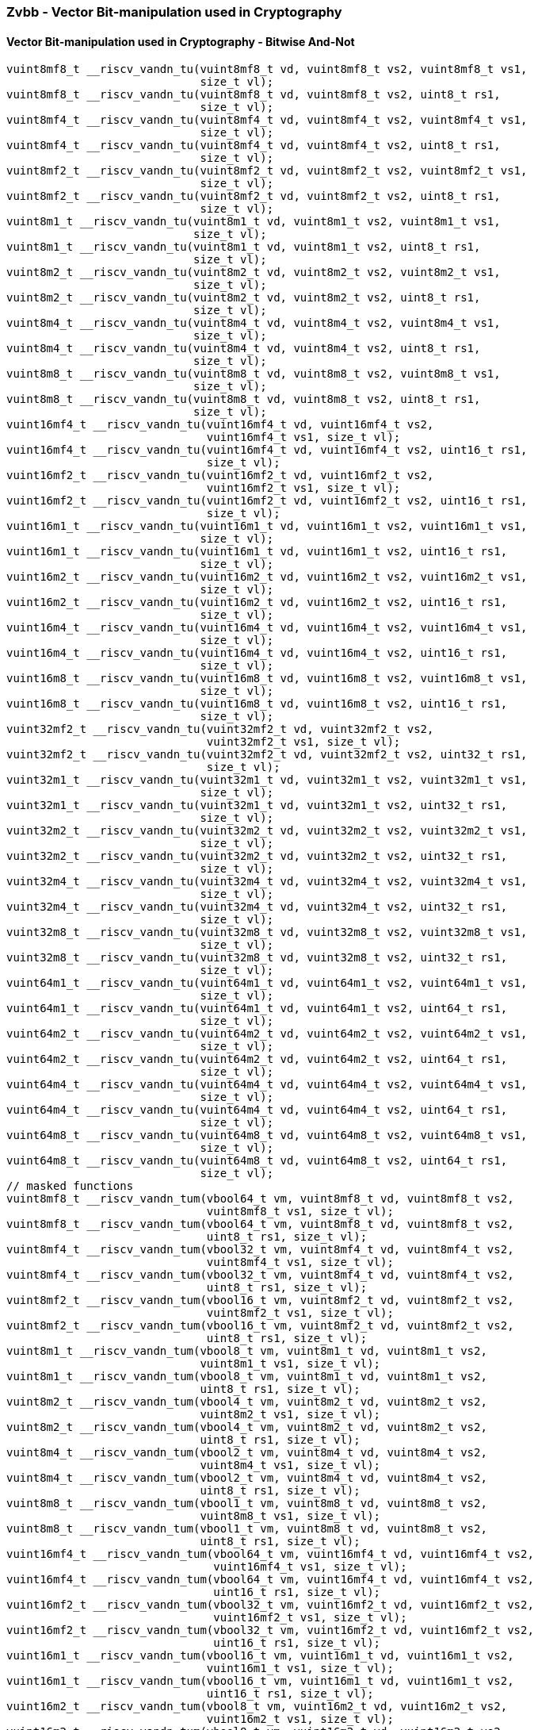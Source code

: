
=== Zvbb - Vector Bit-manipulation used in Cryptography

[[policy-variant-overloaded]]
==== Vector Bit-manipulation used in Cryptography - Bitwise And-Not

[,c]
----
vuint8mf8_t __riscv_vandn_tu(vuint8mf8_t vd, vuint8mf8_t vs2, vuint8mf8_t vs1,
                             size_t vl);
vuint8mf8_t __riscv_vandn_tu(vuint8mf8_t vd, vuint8mf8_t vs2, uint8_t rs1,
                             size_t vl);
vuint8mf4_t __riscv_vandn_tu(vuint8mf4_t vd, vuint8mf4_t vs2, vuint8mf4_t vs1,
                             size_t vl);
vuint8mf4_t __riscv_vandn_tu(vuint8mf4_t vd, vuint8mf4_t vs2, uint8_t rs1,
                             size_t vl);
vuint8mf2_t __riscv_vandn_tu(vuint8mf2_t vd, vuint8mf2_t vs2, vuint8mf2_t vs1,
                             size_t vl);
vuint8mf2_t __riscv_vandn_tu(vuint8mf2_t vd, vuint8mf2_t vs2, uint8_t rs1,
                             size_t vl);
vuint8m1_t __riscv_vandn_tu(vuint8m1_t vd, vuint8m1_t vs2, vuint8m1_t vs1,
                            size_t vl);
vuint8m1_t __riscv_vandn_tu(vuint8m1_t vd, vuint8m1_t vs2, uint8_t rs1,
                            size_t vl);
vuint8m2_t __riscv_vandn_tu(vuint8m2_t vd, vuint8m2_t vs2, vuint8m2_t vs1,
                            size_t vl);
vuint8m2_t __riscv_vandn_tu(vuint8m2_t vd, vuint8m2_t vs2, uint8_t rs1,
                            size_t vl);
vuint8m4_t __riscv_vandn_tu(vuint8m4_t vd, vuint8m4_t vs2, vuint8m4_t vs1,
                            size_t vl);
vuint8m4_t __riscv_vandn_tu(vuint8m4_t vd, vuint8m4_t vs2, uint8_t rs1,
                            size_t vl);
vuint8m8_t __riscv_vandn_tu(vuint8m8_t vd, vuint8m8_t vs2, vuint8m8_t vs1,
                            size_t vl);
vuint8m8_t __riscv_vandn_tu(vuint8m8_t vd, vuint8m8_t vs2, uint8_t rs1,
                            size_t vl);
vuint16mf4_t __riscv_vandn_tu(vuint16mf4_t vd, vuint16mf4_t vs2,
                              vuint16mf4_t vs1, size_t vl);
vuint16mf4_t __riscv_vandn_tu(vuint16mf4_t vd, vuint16mf4_t vs2, uint16_t rs1,
                              size_t vl);
vuint16mf2_t __riscv_vandn_tu(vuint16mf2_t vd, vuint16mf2_t vs2,
                              vuint16mf2_t vs1, size_t vl);
vuint16mf2_t __riscv_vandn_tu(vuint16mf2_t vd, vuint16mf2_t vs2, uint16_t rs1,
                              size_t vl);
vuint16m1_t __riscv_vandn_tu(vuint16m1_t vd, vuint16m1_t vs2, vuint16m1_t vs1,
                             size_t vl);
vuint16m1_t __riscv_vandn_tu(vuint16m1_t vd, vuint16m1_t vs2, uint16_t rs1,
                             size_t vl);
vuint16m2_t __riscv_vandn_tu(vuint16m2_t vd, vuint16m2_t vs2, vuint16m2_t vs1,
                             size_t vl);
vuint16m2_t __riscv_vandn_tu(vuint16m2_t vd, vuint16m2_t vs2, uint16_t rs1,
                             size_t vl);
vuint16m4_t __riscv_vandn_tu(vuint16m4_t vd, vuint16m4_t vs2, vuint16m4_t vs1,
                             size_t vl);
vuint16m4_t __riscv_vandn_tu(vuint16m4_t vd, vuint16m4_t vs2, uint16_t rs1,
                             size_t vl);
vuint16m8_t __riscv_vandn_tu(vuint16m8_t vd, vuint16m8_t vs2, vuint16m8_t vs1,
                             size_t vl);
vuint16m8_t __riscv_vandn_tu(vuint16m8_t vd, vuint16m8_t vs2, uint16_t rs1,
                             size_t vl);
vuint32mf2_t __riscv_vandn_tu(vuint32mf2_t vd, vuint32mf2_t vs2,
                              vuint32mf2_t vs1, size_t vl);
vuint32mf2_t __riscv_vandn_tu(vuint32mf2_t vd, vuint32mf2_t vs2, uint32_t rs1,
                              size_t vl);
vuint32m1_t __riscv_vandn_tu(vuint32m1_t vd, vuint32m1_t vs2, vuint32m1_t vs1,
                             size_t vl);
vuint32m1_t __riscv_vandn_tu(vuint32m1_t vd, vuint32m1_t vs2, uint32_t rs1,
                             size_t vl);
vuint32m2_t __riscv_vandn_tu(vuint32m2_t vd, vuint32m2_t vs2, vuint32m2_t vs1,
                             size_t vl);
vuint32m2_t __riscv_vandn_tu(vuint32m2_t vd, vuint32m2_t vs2, uint32_t rs1,
                             size_t vl);
vuint32m4_t __riscv_vandn_tu(vuint32m4_t vd, vuint32m4_t vs2, vuint32m4_t vs1,
                             size_t vl);
vuint32m4_t __riscv_vandn_tu(vuint32m4_t vd, vuint32m4_t vs2, uint32_t rs1,
                             size_t vl);
vuint32m8_t __riscv_vandn_tu(vuint32m8_t vd, vuint32m8_t vs2, vuint32m8_t vs1,
                             size_t vl);
vuint32m8_t __riscv_vandn_tu(vuint32m8_t vd, vuint32m8_t vs2, uint32_t rs1,
                             size_t vl);
vuint64m1_t __riscv_vandn_tu(vuint64m1_t vd, vuint64m1_t vs2, vuint64m1_t vs1,
                             size_t vl);
vuint64m1_t __riscv_vandn_tu(vuint64m1_t vd, vuint64m1_t vs2, uint64_t rs1,
                             size_t vl);
vuint64m2_t __riscv_vandn_tu(vuint64m2_t vd, vuint64m2_t vs2, vuint64m2_t vs1,
                             size_t vl);
vuint64m2_t __riscv_vandn_tu(vuint64m2_t vd, vuint64m2_t vs2, uint64_t rs1,
                             size_t vl);
vuint64m4_t __riscv_vandn_tu(vuint64m4_t vd, vuint64m4_t vs2, vuint64m4_t vs1,
                             size_t vl);
vuint64m4_t __riscv_vandn_tu(vuint64m4_t vd, vuint64m4_t vs2, uint64_t rs1,
                             size_t vl);
vuint64m8_t __riscv_vandn_tu(vuint64m8_t vd, vuint64m8_t vs2, vuint64m8_t vs1,
                             size_t vl);
vuint64m8_t __riscv_vandn_tu(vuint64m8_t vd, vuint64m8_t vs2, uint64_t rs1,
                             size_t vl);
// masked functions
vuint8mf8_t __riscv_vandn_tum(vbool64_t vm, vuint8mf8_t vd, vuint8mf8_t vs2,
                              vuint8mf8_t vs1, size_t vl);
vuint8mf8_t __riscv_vandn_tum(vbool64_t vm, vuint8mf8_t vd, vuint8mf8_t vs2,
                              uint8_t rs1, size_t vl);
vuint8mf4_t __riscv_vandn_tum(vbool32_t vm, vuint8mf4_t vd, vuint8mf4_t vs2,
                              vuint8mf4_t vs1, size_t vl);
vuint8mf4_t __riscv_vandn_tum(vbool32_t vm, vuint8mf4_t vd, vuint8mf4_t vs2,
                              uint8_t rs1, size_t vl);
vuint8mf2_t __riscv_vandn_tum(vbool16_t vm, vuint8mf2_t vd, vuint8mf2_t vs2,
                              vuint8mf2_t vs1, size_t vl);
vuint8mf2_t __riscv_vandn_tum(vbool16_t vm, vuint8mf2_t vd, vuint8mf2_t vs2,
                              uint8_t rs1, size_t vl);
vuint8m1_t __riscv_vandn_tum(vbool8_t vm, vuint8m1_t vd, vuint8m1_t vs2,
                             vuint8m1_t vs1, size_t vl);
vuint8m1_t __riscv_vandn_tum(vbool8_t vm, vuint8m1_t vd, vuint8m1_t vs2,
                             uint8_t rs1, size_t vl);
vuint8m2_t __riscv_vandn_tum(vbool4_t vm, vuint8m2_t vd, vuint8m2_t vs2,
                             vuint8m2_t vs1, size_t vl);
vuint8m2_t __riscv_vandn_tum(vbool4_t vm, vuint8m2_t vd, vuint8m2_t vs2,
                             uint8_t rs1, size_t vl);
vuint8m4_t __riscv_vandn_tum(vbool2_t vm, vuint8m4_t vd, vuint8m4_t vs2,
                             vuint8m4_t vs1, size_t vl);
vuint8m4_t __riscv_vandn_tum(vbool2_t vm, vuint8m4_t vd, vuint8m4_t vs2,
                             uint8_t rs1, size_t vl);
vuint8m8_t __riscv_vandn_tum(vbool1_t vm, vuint8m8_t vd, vuint8m8_t vs2,
                             vuint8m8_t vs1, size_t vl);
vuint8m8_t __riscv_vandn_tum(vbool1_t vm, vuint8m8_t vd, vuint8m8_t vs2,
                             uint8_t rs1, size_t vl);
vuint16mf4_t __riscv_vandn_tum(vbool64_t vm, vuint16mf4_t vd, vuint16mf4_t vs2,
                               vuint16mf4_t vs1, size_t vl);
vuint16mf4_t __riscv_vandn_tum(vbool64_t vm, vuint16mf4_t vd, vuint16mf4_t vs2,
                               uint16_t rs1, size_t vl);
vuint16mf2_t __riscv_vandn_tum(vbool32_t vm, vuint16mf2_t vd, vuint16mf2_t vs2,
                               vuint16mf2_t vs1, size_t vl);
vuint16mf2_t __riscv_vandn_tum(vbool32_t vm, vuint16mf2_t vd, vuint16mf2_t vs2,
                               uint16_t rs1, size_t vl);
vuint16m1_t __riscv_vandn_tum(vbool16_t vm, vuint16m1_t vd, vuint16m1_t vs2,
                              vuint16m1_t vs1, size_t vl);
vuint16m1_t __riscv_vandn_tum(vbool16_t vm, vuint16m1_t vd, vuint16m1_t vs2,
                              uint16_t rs1, size_t vl);
vuint16m2_t __riscv_vandn_tum(vbool8_t vm, vuint16m2_t vd, vuint16m2_t vs2,
                              vuint16m2_t vs1, size_t vl);
vuint16m2_t __riscv_vandn_tum(vbool8_t vm, vuint16m2_t vd, vuint16m2_t vs2,
                              uint16_t rs1, size_t vl);
vuint16m4_t __riscv_vandn_tum(vbool4_t vm, vuint16m4_t vd, vuint16m4_t vs2,
                              vuint16m4_t vs1, size_t vl);
vuint16m4_t __riscv_vandn_tum(vbool4_t vm, vuint16m4_t vd, vuint16m4_t vs2,
                              uint16_t rs1, size_t vl);
vuint16m8_t __riscv_vandn_tum(vbool2_t vm, vuint16m8_t vd, vuint16m8_t vs2,
                              vuint16m8_t vs1, size_t vl);
vuint16m8_t __riscv_vandn_tum(vbool2_t vm, vuint16m8_t vd, vuint16m8_t vs2,
                              uint16_t rs1, size_t vl);
vuint32mf2_t __riscv_vandn_tum(vbool64_t vm, vuint32mf2_t vd, vuint32mf2_t vs2,
                               vuint32mf2_t vs1, size_t vl);
vuint32mf2_t __riscv_vandn_tum(vbool64_t vm, vuint32mf2_t vd, vuint32mf2_t vs2,
                               uint32_t rs1, size_t vl);
vuint32m1_t __riscv_vandn_tum(vbool32_t vm, vuint32m1_t vd, vuint32m1_t vs2,
                              vuint32m1_t vs1, size_t vl);
vuint32m1_t __riscv_vandn_tum(vbool32_t vm, vuint32m1_t vd, vuint32m1_t vs2,
                              uint32_t rs1, size_t vl);
vuint32m2_t __riscv_vandn_tum(vbool16_t vm, vuint32m2_t vd, vuint32m2_t vs2,
                              vuint32m2_t vs1, size_t vl);
vuint32m2_t __riscv_vandn_tum(vbool16_t vm, vuint32m2_t vd, vuint32m2_t vs2,
                              uint32_t rs1, size_t vl);
vuint32m4_t __riscv_vandn_tum(vbool8_t vm, vuint32m4_t vd, vuint32m4_t vs2,
                              vuint32m4_t vs1, size_t vl);
vuint32m4_t __riscv_vandn_tum(vbool8_t vm, vuint32m4_t vd, vuint32m4_t vs2,
                              uint32_t rs1, size_t vl);
vuint32m8_t __riscv_vandn_tum(vbool4_t vm, vuint32m8_t vd, vuint32m8_t vs2,
                              vuint32m8_t vs1, size_t vl);
vuint32m8_t __riscv_vandn_tum(vbool4_t vm, vuint32m8_t vd, vuint32m8_t vs2,
                              uint32_t rs1, size_t vl);
vuint64m1_t __riscv_vandn_tum(vbool64_t vm, vuint64m1_t vd, vuint64m1_t vs2,
                              vuint64m1_t vs1, size_t vl);
vuint64m1_t __riscv_vandn_tum(vbool64_t vm, vuint64m1_t vd, vuint64m1_t vs2,
                              uint64_t rs1, size_t vl);
vuint64m2_t __riscv_vandn_tum(vbool32_t vm, vuint64m2_t vd, vuint64m2_t vs2,
                              vuint64m2_t vs1, size_t vl);
vuint64m2_t __riscv_vandn_tum(vbool32_t vm, vuint64m2_t vd, vuint64m2_t vs2,
                              uint64_t rs1, size_t vl);
vuint64m4_t __riscv_vandn_tum(vbool16_t vm, vuint64m4_t vd, vuint64m4_t vs2,
                              vuint64m4_t vs1, size_t vl);
vuint64m4_t __riscv_vandn_tum(vbool16_t vm, vuint64m4_t vd, vuint64m4_t vs2,
                              uint64_t rs1, size_t vl);
vuint64m8_t __riscv_vandn_tum(vbool8_t vm, vuint64m8_t vd, vuint64m8_t vs2,
                              vuint64m8_t vs1, size_t vl);
vuint64m8_t __riscv_vandn_tum(vbool8_t vm, vuint64m8_t vd, vuint64m8_t vs2,
                              uint64_t rs1, size_t vl);
// masked functions
vuint8mf8_t __riscv_vandn_tumu(vbool64_t vm, vuint8mf8_t vd, vuint8mf8_t vs2,
                               vuint8mf8_t vs1, size_t vl);
vuint8mf8_t __riscv_vandn_tumu(vbool64_t vm, vuint8mf8_t vd, vuint8mf8_t vs2,
                               uint8_t rs1, size_t vl);
vuint8mf4_t __riscv_vandn_tumu(vbool32_t vm, vuint8mf4_t vd, vuint8mf4_t vs2,
                               vuint8mf4_t vs1, size_t vl);
vuint8mf4_t __riscv_vandn_tumu(vbool32_t vm, vuint8mf4_t vd, vuint8mf4_t vs2,
                               uint8_t rs1, size_t vl);
vuint8mf2_t __riscv_vandn_tumu(vbool16_t vm, vuint8mf2_t vd, vuint8mf2_t vs2,
                               vuint8mf2_t vs1, size_t vl);
vuint8mf2_t __riscv_vandn_tumu(vbool16_t vm, vuint8mf2_t vd, vuint8mf2_t vs2,
                               uint8_t rs1, size_t vl);
vuint8m1_t __riscv_vandn_tumu(vbool8_t vm, vuint8m1_t vd, vuint8m1_t vs2,
                              vuint8m1_t vs1, size_t vl);
vuint8m1_t __riscv_vandn_tumu(vbool8_t vm, vuint8m1_t vd, vuint8m1_t vs2,
                              uint8_t rs1, size_t vl);
vuint8m2_t __riscv_vandn_tumu(vbool4_t vm, vuint8m2_t vd, vuint8m2_t vs2,
                              vuint8m2_t vs1, size_t vl);
vuint8m2_t __riscv_vandn_tumu(vbool4_t vm, vuint8m2_t vd, vuint8m2_t vs2,
                              uint8_t rs1, size_t vl);
vuint8m4_t __riscv_vandn_tumu(vbool2_t vm, vuint8m4_t vd, vuint8m4_t vs2,
                              vuint8m4_t vs1, size_t vl);
vuint8m4_t __riscv_vandn_tumu(vbool2_t vm, vuint8m4_t vd, vuint8m4_t vs2,
                              uint8_t rs1, size_t vl);
vuint8m8_t __riscv_vandn_tumu(vbool1_t vm, vuint8m8_t vd, vuint8m8_t vs2,
                              vuint8m8_t vs1, size_t vl);
vuint8m8_t __riscv_vandn_tumu(vbool1_t vm, vuint8m8_t vd, vuint8m8_t vs2,
                              uint8_t rs1, size_t vl);
vuint16mf4_t __riscv_vandn_tumu(vbool64_t vm, vuint16mf4_t vd, vuint16mf4_t vs2,
                                vuint16mf4_t vs1, size_t vl);
vuint16mf4_t __riscv_vandn_tumu(vbool64_t vm, vuint16mf4_t vd, vuint16mf4_t vs2,
                                uint16_t rs1, size_t vl);
vuint16mf2_t __riscv_vandn_tumu(vbool32_t vm, vuint16mf2_t vd, vuint16mf2_t vs2,
                                vuint16mf2_t vs1, size_t vl);
vuint16mf2_t __riscv_vandn_tumu(vbool32_t vm, vuint16mf2_t vd, vuint16mf2_t vs2,
                                uint16_t rs1, size_t vl);
vuint16m1_t __riscv_vandn_tumu(vbool16_t vm, vuint16m1_t vd, vuint16m1_t vs2,
                               vuint16m1_t vs1, size_t vl);
vuint16m1_t __riscv_vandn_tumu(vbool16_t vm, vuint16m1_t vd, vuint16m1_t vs2,
                               uint16_t rs1, size_t vl);
vuint16m2_t __riscv_vandn_tumu(vbool8_t vm, vuint16m2_t vd, vuint16m2_t vs2,
                               vuint16m2_t vs1, size_t vl);
vuint16m2_t __riscv_vandn_tumu(vbool8_t vm, vuint16m2_t vd, vuint16m2_t vs2,
                               uint16_t rs1, size_t vl);
vuint16m4_t __riscv_vandn_tumu(vbool4_t vm, vuint16m4_t vd, vuint16m4_t vs2,
                               vuint16m4_t vs1, size_t vl);
vuint16m4_t __riscv_vandn_tumu(vbool4_t vm, vuint16m4_t vd, vuint16m4_t vs2,
                               uint16_t rs1, size_t vl);
vuint16m8_t __riscv_vandn_tumu(vbool2_t vm, vuint16m8_t vd, vuint16m8_t vs2,
                               vuint16m8_t vs1, size_t vl);
vuint16m8_t __riscv_vandn_tumu(vbool2_t vm, vuint16m8_t vd, vuint16m8_t vs2,
                               uint16_t rs1, size_t vl);
vuint32mf2_t __riscv_vandn_tumu(vbool64_t vm, vuint32mf2_t vd, vuint32mf2_t vs2,
                                vuint32mf2_t vs1, size_t vl);
vuint32mf2_t __riscv_vandn_tumu(vbool64_t vm, vuint32mf2_t vd, vuint32mf2_t vs2,
                                uint32_t rs1, size_t vl);
vuint32m1_t __riscv_vandn_tumu(vbool32_t vm, vuint32m1_t vd, vuint32m1_t vs2,
                               vuint32m1_t vs1, size_t vl);
vuint32m1_t __riscv_vandn_tumu(vbool32_t vm, vuint32m1_t vd, vuint32m1_t vs2,
                               uint32_t rs1, size_t vl);
vuint32m2_t __riscv_vandn_tumu(vbool16_t vm, vuint32m2_t vd, vuint32m2_t vs2,
                               vuint32m2_t vs1, size_t vl);
vuint32m2_t __riscv_vandn_tumu(vbool16_t vm, vuint32m2_t vd, vuint32m2_t vs2,
                               uint32_t rs1, size_t vl);
vuint32m4_t __riscv_vandn_tumu(vbool8_t vm, vuint32m4_t vd, vuint32m4_t vs2,
                               vuint32m4_t vs1, size_t vl);
vuint32m4_t __riscv_vandn_tumu(vbool8_t vm, vuint32m4_t vd, vuint32m4_t vs2,
                               uint32_t rs1, size_t vl);
vuint32m8_t __riscv_vandn_tumu(vbool4_t vm, vuint32m8_t vd, vuint32m8_t vs2,
                               vuint32m8_t vs1, size_t vl);
vuint32m8_t __riscv_vandn_tumu(vbool4_t vm, vuint32m8_t vd, vuint32m8_t vs2,
                               uint32_t rs1, size_t vl);
vuint64m1_t __riscv_vandn_tumu(vbool64_t vm, vuint64m1_t vd, vuint64m1_t vs2,
                               vuint64m1_t vs1, size_t vl);
vuint64m1_t __riscv_vandn_tumu(vbool64_t vm, vuint64m1_t vd, vuint64m1_t vs2,
                               uint64_t rs1, size_t vl);
vuint64m2_t __riscv_vandn_tumu(vbool32_t vm, vuint64m2_t vd, vuint64m2_t vs2,
                               vuint64m2_t vs1, size_t vl);
vuint64m2_t __riscv_vandn_tumu(vbool32_t vm, vuint64m2_t vd, vuint64m2_t vs2,
                               uint64_t rs1, size_t vl);
vuint64m4_t __riscv_vandn_tumu(vbool16_t vm, vuint64m4_t vd, vuint64m4_t vs2,
                               vuint64m4_t vs1, size_t vl);
vuint64m4_t __riscv_vandn_tumu(vbool16_t vm, vuint64m4_t vd, vuint64m4_t vs2,
                               uint64_t rs1, size_t vl);
vuint64m8_t __riscv_vandn_tumu(vbool8_t vm, vuint64m8_t vd, vuint64m8_t vs2,
                               vuint64m8_t vs1, size_t vl);
vuint64m8_t __riscv_vandn_tumu(vbool8_t vm, vuint64m8_t vd, vuint64m8_t vs2,
                               uint64_t rs1, size_t vl);
// masked functions
vuint8mf8_t __riscv_vandn_mu(vbool64_t vm, vuint8mf8_t vd, vuint8mf8_t vs2,
                             vuint8mf8_t vs1, size_t vl);
vuint8mf8_t __riscv_vandn_mu(vbool64_t vm, vuint8mf8_t vd, vuint8mf8_t vs2,
                             uint8_t rs1, size_t vl);
vuint8mf4_t __riscv_vandn_mu(vbool32_t vm, vuint8mf4_t vd, vuint8mf4_t vs2,
                             vuint8mf4_t vs1, size_t vl);
vuint8mf4_t __riscv_vandn_mu(vbool32_t vm, vuint8mf4_t vd, vuint8mf4_t vs2,
                             uint8_t rs1, size_t vl);
vuint8mf2_t __riscv_vandn_mu(vbool16_t vm, vuint8mf2_t vd, vuint8mf2_t vs2,
                             vuint8mf2_t vs1, size_t vl);
vuint8mf2_t __riscv_vandn_mu(vbool16_t vm, vuint8mf2_t vd, vuint8mf2_t vs2,
                             uint8_t rs1, size_t vl);
vuint8m1_t __riscv_vandn_mu(vbool8_t vm, vuint8m1_t vd, vuint8m1_t vs2,
                            vuint8m1_t vs1, size_t vl);
vuint8m1_t __riscv_vandn_mu(vbool8_t vm, vuint8m1_t vd, vuint8m1_t vs2,
                            uint8_t rs1, size_t vl);
vuint8m2_t __riscv_vandn_mu(vbool4_t vm, vuint8m2_t vd, vuint8m2_t vs2,
                            vuint8m2_t vs1, size_t vl);
vuint8m2_t __riscv_vandn_mu(vbool4_t vm, vuint8m2_t vd, vuint8m2_t vs2,
                            uint8_t rs1, size_t vl);
vuint8m4_t __riscv_vandn_mu(vbool2_t vm, vuint8m4_t vd, vuint8m4_t vs2,
                            vuint8m4_t vs1, size_t vl);
vuint8m4_t __riscv_vandn_mu(vbool2_t vm, vuint8m4_t vd, vuint8m4_t vs2,
                            uint8_t rs1, size_t vl);
vuint8m8_t __riscv_vandn_mu(vbool1_t vm, vuint8m8_t vd, vuint8m8_t vs2,
                            vuint8m8_t vs1, size_t vl);
vuint8m8_t __riscv_vandn_mu(vbool1_t vm, vuint8m8_t vd, vuint8m8_t vs2,
                            uint8_t rs1, size_t vl);
vuint16mf4_t __riscv_vandn_mu(vbool64_t vm, vuint16mf4_t vd, vuint16mf4_t vs2,
                              vuint16mf4_t vs1, size_t vl);
vuint16mf4_t __riscv_vandn_mu(vbool64_t vm, vuint16mf4_t vd, vuint16mf4_t vs2,
                              uint16_t rs1, size_t vl);
vuint16mf2_t __riscv_vandn_mu(vbool32_t vm, vuint16mf2_t vd, vuint16mf2_t vs2,
                              vuint16mf2_t vs1, size_t vl);
vuint16mf2_t __riscv_vandn_mu(vbool32_t vm, vuint16mf2_t vd, vuint16mf2_t vs2,
                              uint16_t rs1, size_t vl);
vuint16m1_t __riscv_vandn_mu(vbool16_t vm, vuint16m1_t vd, vuint16m1_t vs2,
                             vuint16m1_t vs1, size_t vl);
vuint16m1_t __riscv_vandn_mu(vbool16_t vm, vuint16m1_t vd, vuint16m1_t vs2,
                             uint16_t rs1, size_t vl);
vuint16m2_t __riscv_vandn_mu(vbool8_t vm, vuint16m2_t vd, vuint16m2_t vs2,
                             vuint16m2_t vs1, size_t vl);
vuint16m2_t __riscv_vandn_mu(vbool8_t vm, vuint16m2_t vd, vuint16m2_t vs2,
                             uint16_t rs1, size_t vl);
vuint16m4_t __riscv_vandn_mu(vbool4_t vm, vuint16m4_t vd, vuint16m4_t vs2,
                             vuint16m4_t vs1, size_t vl);
vuint16m4_t __riscv_vandn_mu(vbool4_t vm, vuint16m4_t vd, vuint16m4_t vs2,
                             uint16_t rs1, size_t vl);
vuint16m8_t __riscv_vandn_mu(vbool2_t vm, vuint16m8_t vd, vuint16m8_t vs2,
                             vuint16m8_t vs1, size_t vl);
vuint16m8_t __riscv_vandn_mu(vbool2_t vm, vuint16m8_t vd, vuint16m8_t vs2,
                             uint16_t rs1, size_t vl);
vuint32mf2_t __riscv_vandn_mu(vbool64_t vm, vuint32mf2_t vd, vuint32mf2_t vs2,
                              vuint32mf2_t vs1, size_t vl);
vuint32mf2_t __riscv_vandn_mu(vbool64_t vm, vuint32mf2_t vd, vuint32mf2_t vs2,
                              uint32_t rs1, size_t vl);
vuint32m1_t __riscv_vandn_mu(vbool32_t vm, vuint32m1_t vd, vuint32m1_t vs2,
                             vuint32m1_t vs1, size_t vl);
vuint32m1_t __riscv_vandn_mu(vbool32_t vm, vuint32m1_t vd, vuint32m1_t vs2,
                             uint32_t rs1, size_t vl);
vuint32m2_t __riscv_vandn_mu(vbool16_t vm, vuint32m2_t vd, vuint32m2_t vs2,
                             vuint32m2_t vs1, size_t vl);
vuint32m2_t __riscv_vandn_mu(vbool16_t vm, vuint32m2_t vd, vuint32m2_t vs2,
                             uint32_t rs1, size_t vl);
vuint32m4_t __riscv_vandn_mu(vbool8_t vm, vuint32m4_t vd, vuint32m4_t vs2,
                             vuint32m4_t vs1, size_t vl);
vuint32m4_t __riscv_vandn_mu(vbool8_t vm, vuint32m4_t vd, vuint32m4_t vs2,
                             uint32_t rs1, size_t vl);
vuint32m8_t __riscv_vandn_mu(vbool4_t vm, vuint32m8_t vd, vuint32m8_t vs2,
                             vuint32m8_t vs1, size_t vl);
vuint32m8_t __riscv_vandn_mu(vbool4_t vm, vuint32m8_t vd, vuint32m8_t vs2,
                             uint32_t rs1, size_t vl);
vuint64m1_t __riscv_vandn_mu(vbool64_t vm, vuint64m1_t vd, vuint64m1_t vs2,
                             vuint64m1_t vs1, size_t vl);
vuint64m1_t __riscv_vandn_mu(vbool64_t vm, vuint64m1_t vd, vuint64m1_t vs2,
                             uint64_t rs1, size_t vl);
vuint64m2_t __riscv_vandn_mu(vbool32_t vm, vuint64m2_t vd, vuint64m2_t vs2,
                             vuint64m2_t vs1, size_t vl);
vuint64m2_t __riscv_vandn_mu(vbool32_t vm, vuint64m2_t vd, vuint64m2_t vs2,
                             uint64_t rs1, size_t vl);
vuint64m4_t __riscv_vandn_mu(vbool16_t vm, vuint64m4_t vd, vuint64m4_t vs2,
                             vuint64m4_t vs1, size_t vl);
vuint64m4_t __riscv_vandn_mu(vbool16_t vm, vuint64m4_t vd, vuint64m4_t vs2,
                             uint64_t rs1, size_t vl);
vuint64m8_t __riscv_vandn_mu(vbool8_t vm, vuint64m8_t vd, vuint64m8_t vs2,
                             vuint64m8_t vs1, size_t vl);
vuint64m8_t __riscv_vandn_mu(vbool8_t vm, vuint64m8_t vd, vuint64m8_t vs2,
                             uint64_t rs1, size_t vl);
----

[[policy-variant-overloaded]]
==== Vector Basic Bit-manipulation - Reverse

[,c]
----
vuint8mf8_t __riscv_vbrev_tu(vuint8mf8_t vd, vuint8mf8_t vs2, size_t vl);
vuint8mf4_t __riscv_vbrev_tu(vuint8mf4_t vd, vuint8mf4_t vs2, size_t vl);
vuint8mf2_t __riscv_vbrev_tu(vuint8mf2_t vd, vuint8mf2_t vs2, size_t vl);
vuint8m1_t __riscv_vbrev_tu(vuint8m1_t vd, vuint8m1_t vs2, size_t vl);
vuint8m2_t __riscv_vbrev_tu(vuint8m2_t vd, vuint8m2_t vs2, size_t vl);
vuint8m4_t __riscv_vbrev_tu(vuint8m4_t vd, vuint8m4_t vs2, size_t vl);
vuint8m8_t __riscv_vbrev_tu(vuint8m8_t vd, vuint8m8_t vs2, size_t vl);
vuint16mf4_t __riscv_vbrev_tu(vuint16mf4_t vd, vuint16mf4_t vs2, size_t vl);
vuint16mf2_t __riscv_vbrev_tu(vuint16mf2_t vd, vuint16mf2_t vs2, size_t vl);
vuint16m1_t __riscv_vbrev_tu(vuint16m1_t vd, vuint16m1_t vs2, size_t vl);
vuint16m2_t __riscv_vbrev_tu(vuint16m2_t vd, vuint16m2_t vs2, size_t vl);
vuint16m4_t __riscv_vbrev_tu(vuint16m4_t vd, vuint16m4_t vs2, size_t vl);
vuint16m8_t __riscv_vbrev_tu(vuint16m8_t vd, vuint16m8_t vs2, size_t vl);
vuint32mf2_t __riscv_vbrev_tu(vuint32mf2_t vd, vuint32mf2_t vs2, size_t vl);
vuint32m1_t __riscv_vbrev_tu(vuint32m1_t vd, vuint32m1_t vs2, size_t vl);
vuint32m2_t __riscv_vbrev_tu(vuint32m2_t vd, vuint32m2_t vs2, size_t vl);
vuint32m4_t __riscv_vbrev_tu(vuint32m4_t vd, vuint32m4_t vs2, size_t vl);
vuint32m8_t __riscv_vbrev_tu(vuint32m8_t vd, vuint32m8_t vs2, size_t vl);
vuint64m1_t __riscv_vbrev_tu(vuint64m1_t vd, vuint64m1_t vs2, size_t vl);
vuint64m2_t __riscv_vbrev_tu(vuint64m2_t vd, vuint64m2_t vs2, size_t vl);
vuint64m4_t __riscv_vbrev_tu(vuint64m4_t vd, vuint64m4_t vs2, size_t vl);
vuint64m8_t __riscv_vbrev_tu(vuint64m8_t vd, vuint64m8_t vs2, size_t vl);
vuint8mf8_t __riscv_vbrev8_tu(vuint8mf8_t vd, vuint8mf8_t vs2, size_t vl);
vuint8mf4_t __riscv_vbrev8_tu(vuint8mf4_t vd, vuint8mf4_t vs2, size_t vl);
vuint8mf2_t __riscv_vbrev8_tu(vuint8mf2_t vd, vuint8mf2_t vs2, size_t vl);
vuint8m1_t __riscv_vbrev8_tu(vuint8m1_t vd, vuint8m1_t vs2, size_t vl);
vuint8m2_t __riscv_vbrev8_tu(vuint8m2_t vd, vuint8m2_t vs2, size_t vl);
vuint8m4_t __riscv_vbrev8_tu(vuint8m4_t vd, vuint8m4_t vs2, size_t vl);
vuint8m8_t __riscv_vbrev8_tu(vuint8m8_t vd, vuint8m8_t vs2, size_t vl);
vuint16mf4_t __riscv_vbrev8_tu(vuint16mf4_t vd, vuint16mf4_t vs2, size_t vl);
vuint16mf2_t __riscv_vbrev8_tu(vuint16mf2_t vd, vuint16mf2_t vs2, size_t vl);
vuint16m1_t __riscv_vbrev8_tu(vuint16m1_t vd, vuint16m1_t vs2, size_t vl);
vuint16m2_t __riscv_vbrev8_tu(vuint16m2_t vd, vuint16m2_t vs2, size_t vl);
vuint16m4_t __riscv_vbrev8_tu(vuint16m4_t vd, vuint16m4_t vs2, size_t vl);
vuint16m8_t __riscv_vbrev8_tu(vuint16m8_t vd, vuint16m8_t vs2, size_t vl);
vuint32mf2_t __riscv_vbrev8_tu(vuint32mf2_t vd, vuint32mf2_t vs2, size_t vl);
vuint32m1_t __riscv_vbrev8_tu(vuint32m1_t vd, vuint32m1_t vs2, size_t vl);
vuint32m2_t __riscv_vbrev8_tu(vuint32m2_t vd, vuint32m2_t vs2, size_t vl);
vuint32m4_t __riscv_vbrev8_tu(vuint32m4_t vd, vuint32m4_t vs2, size_t vl);
vuint32m8_t __riscv_vbrev8_tu(vuint32m8_t vd, vuint32m8_t vs2, size_t vl);
vuint64m1_t __riscv_vbrev8_tu(vuint64m1_t vd, vuint64m1_t vs2, size_t vl);
vuint64m2_t __riscv_vbrev8_tu(vuint64m2_t vd, vuint64m2_t vs2, size_t vl);
vuint64m4_t __riscv_vbrev8_tu(vuint64m4_t vd, vuint64m4_t vs2, size_t vl);
vuint64m8_t __riscv_vbrev8_tu(vuint64m8_t vd, vuint64m8_t vs2, size_t vl);
vuint8mf8_t __riscv_vrev8_tu(vuint8mf8_t vd, vuint8mf8_t vs2, size_t vl);
vuint8mf4_t __riscv_vrev8_tu(vuint8mf4_t vd, vuint8mf4_t vs2, size_t vl);
vuint8mf2_t __riscv_vrev8_tu(vuint8mf2_t vd, vuint8mf2_t vs2, size_t vl);
vuint8m1_t __riscv_vrev8_tu(vuint8m1_t vd, vuint8m1_t vs2, size_t vl);
vuint8m2_t __riscv_vrev8_tu(vuint8m2_t vd, vuint8m2_t vs2, size_t vl);
vuint8m4_t __riscv_vrev8_tu(vuint8m4_t vd, vuint8m4_t vs2, size_t vl);
vuint8m8_t __riscv_vrev8_tu(vuint8m8_t vd, vuint8m8_t vs2, size_t vl);
vuint16mf4_t __riscv_vrev8_tu(vuint16mf4_t vd, vuint16mf4_t vs2, size_t vl);
vuint16mf2_t __riscv_vrev8_tu(vuint16mf2_t vd, vuint16mf2_t vs2, size_t vl);
vuint16m1_t __riscv_vrev8_tu(vuint16m1_t vd, vuint16m1_t vs2, size_t vl);
vuint16m2_t __riscv_vrev8_tu(vuint16m2_t vd, vuint16m2_t vs2, size_t vl);
vuint16m4_t __riscv_vrev8_tu(vuint16m4_t vd, vuint16m4_t vs2, size_t vl);
vuint16m8_t __riscv_vrev8_tu(vuint16m8_t vd, vuint16m8_t vs2, size_t vl);
vuint32mf2_t __riscv_vrev8_tu(vuint32mf2_t vd, vuint32mf2_t vs2, size_t vl);
vuint32m1_t __riscv_vrev8_tu(vuint32m1_t vd, vuint32m1_t vs2, size_t vl);
vuint32m2_t __riscv_vrev8_tu(vuint32m2_t vd, vuint32m2_t vs2, size_t vl);
vuint32m4_t __riscv_vrev8_tu(vuint32m4_t vd, vuint32m4_t vs2, size_t vl);
vuint32m8_t __riscv_vrev8_tu(vuint32m8_t vd, vuint32m8_t vs2, size_t vl);
vuint64m1_t __riscv_vrev8_tu(vuint64m1_t vd, vuint64m1_t vs2, size_t vl);
vuint64m2_t __riscv_vrev8_tu(vuint64m2_t vd, vuint64m2_t vs2, size_t vl);
vuint64m4_t __riscv_vrev8_tu(vuint64m4_t vd, vuint64m4_t vs2, size_t vl);
vuint64m8_t __riscv_vrev8_tu(vuint64m8_t vd, vuint64m8_t vs2, size_t vl);
// masked functions
vuint8mf8_t __riscv_vbrev_tum(vbool64_t vm, vuint8mf8_t vd, vuint8mf8_t vs2,
                              size_t vl);
vuint8mf4_t __riscv_vbrev_tum(vbool32_t vm, vuint8mf4_t vd, vuint8mf4_t vs2,
                              size_t vl);
vuint8mf2_t __riscv_vbrev_tum(vbool16_t vm, vuint8mf2_t vd, vuint8mf2_t vs2,
                              size_t vl);
vuint8m1_t __riscv_vbrev_tum(vbool8_t vm, vuint8m1_t vd, vuint8m1_t vs2,
                             size_t vl);
vuint8m2_t __riscv_vbrev_tum(vbool4_t vm, vuint8m2_t vd, vuint8m2_t vs2,
                             size_t vl);
vuint8m4_t __riscv_vbrev_tum(vbool2_t vm, vuint8m4_t vd, vuint8m4_t vs2,
                             size_t vl);
vuint8m8_t __riscv_vbrev_tum(vbool1_t vm, vuint8m8_t vd, vuint8m8_t vs2,
                             size_t vl);
vuint16mf4_t __riscv_vbrev_tum(vbool64_t vm, vuint16mf4_t vd, vuint16mf4_t vs2,
                               size_t vl);
vuint16mf2_t __riscv_vbrev_tum(vbool32_t vm, vuint16mf2_t vd, vuint16mf2_t vs2,
                               size_t vl);
vuint16m1_t __riscv_vbrev_tum(vbool16_t vm, vuint16m1_t vd, vuint16m1_t vs2,
                              size_t vl);
vuint16m2_t __riscv_vbrev_tum(vbool8_t vm, vuint16m2_t vd, vuint16m2_t vs2,
                              size_t vl);
vuint16m4_t __riscv_vbrev_tum(vbool4_t vm, vuint16m4_t vd, vuint16m4_t vs2,
                              size_t vl);
vuint16m8_t __riscv_vbrev_tum(vbool2_t vm, vuint16m8_t vd, vuint16m8_t vs2,
                              size_t vl);
vuint32mf2_t __riscv_vbrev_tum(vbool64_t vm, vuint32mf2_t vd, vuint32mf2_t vs2,
                               size_t vl);
vuint32m1_t __riscv_vbrev_tum(vbool32_t vm, vuint32m1_t vd, vuint32m1_t vs2,
                              size_t vl);
vuint32m2_t __riscv_vbrev_tum(vbool16_t vm, vuint32m2_t vd, vuint32m2_t vs2,
                              size_t vl);
vuint32m4_t __riscv_vbrev_tum(vbool8_t vm, vuint32m4_t vd, vuint32m4_t vs2,
                              size_t vl);
vuint32m8_t __riscv_vbrev_tum(vbool4_t vm, vuint32m8_t vd, vuint32m8_t vs2,
                              size_t vl);
vuint64m1_t __riscv_vbrev_tum(vbool64_t vm, vuint64m1_t vd, vuint64m1_t vs2,
                              size_t vl);
vuint64m2_t __riscv_vbrev_tum(vbool32_t vm, vuint64m2_t vd, vuint64m2_t vs2,
                              size_t vl);
vuint64m4_t __riscv_vbrev_tum(vbool16_t vm, vuint64m4_t vd, vuint64m4_t vs2,
                              size_t vl);
vuint64m8_t __riscv_vbrev_tum(vbool8_t vm, vuint64m8_t vd, vuint64m8_t vs2,
                              size_t vl);
vuint8mf8_t __riscv_vbrev8_tum(vbool64_t vm, vuint8mf8_t vd, vuint8mf8_t vs2,
                               size_t vl);
vuint8mf4_t __riscv_vbrev8_tum(vbool32_t vm, vuint8mf4_t vd, vuint8mf4_t vs2,
                               size_t vl);
vuint8mf2_t __riscv_vbrev8_tum(vbool16_t vm, vuint8mf2_t vd, vuint8mf2_t vs2,
                               size_t vl);
vuint8m1_t __riscv_vbrev8_tum(vbool8_t vm, vuint8m1_t vd, vuint8m1_t vs2,
                              size_t vl);
vuint8m2_t __riscv_vbrev8_tum(vbool4_t vm, vuint8m2_t vd, vuint8m2_t vs2,
                              size_t vl);
vuint8m4_t __riscv_vbrev8_tum(vbool2_t vm, vuint8m4_t vd, vuint8m4_t vs2,
                              size_t vl);
vuint8m8_t __riscv_vbrev8_tum(vbool1_t vm, vuint8m8_t vd, vuint8m8_t vs2,
                              size_t vl);
vuint16mf4_t __riscv_vbrev8_tum(vbool64_t vm, vuint16mf4_t vd, vuint16mf4_t vs2,
                                size_t vl);
vuint16mf2_t __riscv_vbrev8_tum(vbool32_t vm, vuint16mf2_t vd, vuint16mf2_t vs2,
                                size_t vl);
vuint16m1_t __riscv_vbrev8_tum(vbool16_t vm, vuint16m1_t vd, vuint16m1_t vs2,
                               size_t vl);
vuint16m2_t __riscv_vbrev8_tum(vbool8_t vm, vuint16m2_t vd, vuint16m2_t vs2,
                               size_t vl);
vuint16m4_t __riscv_vbrev8_tum(vbool4_t vm, vuint16m4_t vd, vuint16m4_t vs2,
                               size_t vl);
vuint16m8_t __riscv_vbrev8_tum(vbool2_t vm, vuint16m8_t vd, vuint16m8_t vs2,
                               size_t vl);
vuint32mf2_t __riscv_vbrev8_tum(vbool64_t vm, vuint32mf2_t vd, vuint32mf2_t vs2,
                                size_t vl);
vuint32m1_t __riscv_vbrev8_tum(vbool32_t vm, vuint32m1_t vd, vuint32m1_t vs2,
                               size_t vl);
vuint32m2_t __riscv_vbrev8_tum(vbool16_t vm, vuint32m2_t vd, vuint32m2_t vs2,
                               size_t vl);
vuint32m4_t __riscv_vbrev8_tum(vbool8_t vm, vuint32m4_t vd, vuint32m4_t vs2,
                               size_t vl);
vuint32m8_t __riscv_vbrev8_tum(vbool4_t vm, vuint32m8_t vd, vuint32m8_t vs2,
                               size_t vl);
vuint64m1_t __riscv_vbrev8_tum(vbool64_t vm, vuint64m1_t vd, vuint64m1_t vs2,
                               size_t vl);
vuint64m2_t __riscv_vbrev8_tum(vbool32_t vm, vuint64m2_t vd, vuint64m2_t vs2,
                               size_t vl);
vuint64m4_t __riscv_vbrev8_tum(vbool16_t vm, vuint64m4_t vd, vuint64m4_t vs2,
                               size_t vl);
vuint64m8_t __riscv_vbrev8_tum(vbool8_t vm, vuint64m8_t vd, vuint64m8_t vs2,
                               size_t vl);
vuint8mf8_t __riscv_vrev8_tum(vbool64_t vm, vuint8mf8_t vd, vuint8mf8_t vs2,
                              size_t vl);
vuint8mf4_t __riscv_vrev8_tum(vbool32_t vm, vuint8mf4_t vd, vuint8mf4_t vs2,
                              size_t vl);
vuint8mf2_t __riscv_vrev8_tum(vbool16_t vm, vuint8mf2_t vd, vuint8mf2_t vs2,
                              size_t vl);
vuint8m1_t __riscv_vrev8_tum(vbool8_t vm, vuint8m1_t vd, vuint8m1_t vs2,
                             size_t vl);
vuint8m2_t __riscv_vrev8_tum(vbool4_t vm, vuint8m2_t vd, vuint8m2_t vs2,
                             size_t vl);
vuint8m4_t __riscv_vrev8_tum(vbool2_t vm, vuint8m4_t vd, vuint8m4_t vs2,
                             size_t vl);
vuint8m8_t __riscv_vrev8_tum(vbool1_t vm, vuint8m8_t vd, vuint8m8_t vs2,
                             size_t vl);
vuint16mf4_t __riscv_vrev8_tum(vbool64_t vm, vuint16mf4_t vd, vuint16mf4_t vs2,
                               size_t vl);
vuint16mf2_t __riscv_vrev8_tum(vbool32_t vm, vuint16mf2_t vd, vuint16mf2_t vs2,
                               size_t vl);
vuint16m1_t __riscv_vrev8_tum(vbool16_t vm, vuint16m1_t vd, vuint16m1_t vs2,
                              size_t vl);
vuint16m2_t __riscv_vrev8_tum(vbool8_t vm, vuint16m2_t vd, vuint16m2_t vs2,
                              size_t vl);
vuint16m4_t __riscv_vrev8_tum(vbool4_t vm, vuint16m4_t vd, vuint16m4_t vs2,
                              size_t vl);
vuint16m8_t __riscv_vrev8_tum(vbool2_t vm, vuint16m8_t vd, vuint16m8_t vs2,
                              size_t vl);
vuint32mf2_t __riscv_vrev8_tum(vbool64_t vm, vuint32mf2_t vd, vuint32mf2_t vs2,
                               size_t vl);
vuint32m1_t __riscv_vrev8_tum(vbool32_t vm, vuint32m1_t vd, vuint32m1_t vs2,
                              size_t vl);
vuint32m2_t __riscv_vrev8_tum(vbool16_t vm, vuint32m2_t vd, vuint32m2_t vs2,
                              size_t vl);
vuint32m4_t __riscv_vrev8_tum(vbool8_t vm, vuint32m4_t vd, vuint32m4_t vs2,
                              size_t vl);
vuint32m8_t __riscv_vrev8_tum(vbool4_t vm, vuint32m8_t vd, vuint32m8_t vs2,
                              size_t vl);
vuint64m1_t __riscv_vrev8_tum(vbool64_t vm, vuint64m1_t vd, vuint64m1_t vs2,
                              size_t vl);
vuint64m2_t __riscv_vrev8_tum(vbool32_t vm, vuint64m2_t vd, vuint64m2_t vs2,
                              size_t vl);
vuint64m4_t __riscv_vrev8_tum(vbool16_t vm, vuint64m4_t vd, vuint64m4_t vs2,
                              size_t vl);
vuint64m8_t __riscv_vrev8_tum(vbool8_t vm, vuint64m8_t vd, vuint64m8_t vs2,
                              size_t vl);
// masked functions
vuint8mf8_t __riscv_vbrev_tumu(vbool64_t vm, vuint8mf8_t vd, vuint8mf8_t vs2,
                               size_t vl);
vuint8mf4_t __riscv_vbrev_tumu(vbool32_t vm, vuint8mf4_t vd, vuint8mf4_t vs2,
                               size_t vl);
vuint8mf2_t __riscv_vbrev_tumu(vbool16_t vm, vuint8mf2_t vd, vuint8mf2_t vs2,
                               size_t vl);
vuint8m1_t __riscv_vbrev_tumu(vbool8_t vm, vuint8m1_t vd, vuint8m1_t vs2,
                              size_t vl);
vuint8m2_t __riscv_vbrev_tumu(vbool4_t vm, vuint8m2_t vd, vuint8m2_t vs2,
                              size_t vl);
vuint8m4_t __riscv_vbrev_tumu(vbool2_t vm, vuint8m4_t vd, vuint8m4_t vs2,
                              size_t vl);
vuint8m8_t __riscv_vbrev_tumu(vbool1_t vm, vuint8m8_t vd, vuint8m8_t vs2,
                              size_t vl);
vuint16mf4_t __riscv_vbrev_tumu(vbool64_t vm, vuint16mf4_t vd, vuint16mf4_t vs2,
                                size_t vl);
vuint16mf2_t __riscv_vbrev_tumu(vbool32_t vm, vuint16mf2_t vd, vuint16mf2_t vs2,
                                size_t vl);
vuint16m1_t __riscv_vbrev_tumu(vbool16_t vm, vuint16m1_t vd, vuint16m1_t vs2,
                               size_t vl);
vuint16m2_t __riscv_vbrev_tumu(vbool8_t vm, vuint16m2_t vd, vuint16m2_t vs2,
                               size_t vl);
vuint16m4_t __riscv_vbrev_tumu(vbool4_t vm, vuint16m4_t vd, vuint16m4_t vs2,
                               size_t vl);
vuint16m8_t __riscv_vbrev_tumu(vbool2_t vm, vuint16m8_t vd, vuint16m8_t vs2,
                               size_t vl);
vuint32mf2_t __riscv_vbrev_tumu(vbool64_t vm, vuint32mf2_t vd, vuint32mf2_t vs2,
                                size_t vl);
vuint32m1_t __riscv_vbrev_tumu(vbool32_t vm, vuint32m1_t vd, vuint32m1_t vs2,
                               size_t vl);
vuint32m2_t __riscv_vbrev_tumu(vbool16_t vm, vuint32m2_t vd, vuint32m2_t vs2,
                               size_t vl);
vuint32m4_t __riscv_vbrev_tumu(vbool8_t vm, vuint32m4_t vd, vuint32m4_t vs2,
                               size_t vl);
vuint32m8_t __riscv_vbrev_tumu(vbool4_t vm, vuint32m8_t vd, vuint32m8_t vs2,
                               size_t vl);
vuint64m1_t __riscv_vbrev_tumu(vbool64_t vm, vuint64m1_t vd, vuint64m1_t vs2,
                               size_t vl);
vuint64m2_t __riscv_vbrev_tumu(vbool32_t vm, vuint64m2_t vd, vuint64m2_t vs2,
                               size_t vl);
vuint64m4_t __riscv_vbrev_tumu(vbool16_t vm, vuint64m4_t vd, vuint64m4_t vs2,
                               size_t vl);
vuint64m8_t __riscv_vbrev_tumu(vbool8_t vm, vuint64m8_t vd, vuint64m8_t vs2,
                               size_t vl);
vuint8mf8_t __riscv_vbrev8_tumu(vbool64_t vm, vuint8mf8_t vd, vuint8mf8_t vs2,
                                size_t vl);
vuint8mf4_t __riscv_vbrev8_tumu(vbool32_t vm, vuint8mf4_t vd, vuint8mf4_t vs2,
                                size_t vl);
vuint8mf2_t __riscv_vbrev8_tumu(vbool16_t vm, vuint8mf2_t vd, vuint8mf2_t vs2,
                                size_t vl);
vuint8m1_t __riscv_vbrev8_tumu(vbool8_t vm, vuint8m1_t vd, vuint8m1_t vs2,
                               size_t vl);
vuint8m2_t __riscv_vbrev8_tumu(vbool4_t vm, vuint8m2_t vd, vuint8m2_t vs2,
                               size_t vl);
vuint8m4_t __riscv_vbrev8_tumu(vbool2_t vm, vuint8m4_t vd, vuint8m4_t vs2,
                               size_t vl);
vuint8m8_t __riscv_vbrev8_tumu(vbool1_t vm, vuint8m8_t vd, vuint8m8_t vs2,
                               size_t vl);
vuint16mf4_t __riscv_vbrev8_tumu(vbool64_t vm, vuint16mf4_t vd,
                                 vuint16mf4_t vs2, size_t vl);
vuint16mf2_t __riscv_vbrev8_tumu(vbool32_t vm, vuint16mf2_t vd,
                                 vuint16mf2_t vs2, size_t vl);
vuint16m1_t __riscv_vbrev8_tumu(vbool16_t vm, vuint16m1_t vd, vuint16m1_t vs2,
                                size_t vl);
vuint16m2_t __riscv_vbrev8_tumu(vbool8_t vm, vuint16m2_t vd, vuint16m2_t vs2,
                                size_t vl);
vuint16m4_t __riscv_vbrev8_tumu(vbool4_t vm, vuint16m4_t vd, vuint16m4_t vs2,
                                size_t vl);
vuint16m8_t __riscv_vbrev8_tumu(vbool2_t vm, vuint16m8_t vd, vuint16m8_t vs2,
                                size_t vl);
vuint32mf2_t __riscv_vbrev8_tumu(vbool64_t vm, vuint32mf2_t vd,
                                 vuint32mf2_t vs2, size_t vl);
vuint32m1_t __riscv_vbrev8_tumu(vbool32_t vm, vuint32m1_t vd, vuint32m1_t vs2,
                                size_t vl);
vuint32m2_t __riscv_vbrev8_tumu(vbool16_t vm, vuint32m2_t vd, vuint32m2_t vs2,
                                size_t vl);
vuint32m4_t __riscv_vbrev8_tumu(vbool8_t vm, vuint32m4_t vd, vuint32m4_t vs2,
                                size_t vl);
vuint32m8_t __riscv_vbrev8_tumu(vbool4_t vm, vuint32m8_t vd, vuint32m8_t vs2,
                                size_t vl);
vuint64m1_t __riscv_vbrev8_tumu(vbool64_t vm, vuint64m1_t vd, vuint64m1_t vs2,
                                size_t vl);
vuint64m2_t __riscv_vbrev8_tumu(vbool32_t vm, vuint64m2_t vd, vuint64m2_t vs2,
                                size_t vl);
vuint64m4_t __riscv_vbrev8_tumu(vbool16_t vm, vuint64m4_t vd, vuint64m4_t vs2,
                                size_t vl);
vuint64m8_t __riscv_vbrev8_tumu(vbool8_t vm, vuint64m8_t vd, vuint64m8_t vs2,
                                size_t vl);
vuint8mf8_t __riscv_vrev8_tumu(vbool64_t vm, vuint8mf8_t vd, vuint8mf8_t vs2,
                               size_t vl);
vuint8mf4_t __riscv_vrev8_tumu(vbool32_t vm, vuint8mf4_t vd, vuint8mf4_t vs2,
                               size_t vl);
vuint8mf2_t __riscv_vrev8_tumu(vbool16_t vm, vuint8mf2_t vd, vuint8mf2_t vs2,
                               size_t vl);
vuint8m1_t __riscv_vrev8_tumu(vbool8_t vm, vuint8m1_t vd, vuint8m1_t vs2,
                              size_t vl);
vuint8m2_t __riscv_vrev8_tumu(vbool4_t vm, vuint8m2_t vd, vuint8m2_t vs2,
                              size_t vl);
vuint8m4_t __riscv_vrev8_tumu(vbool2_t vm, vuint8m4_t vd, vuint8m4_t vs2,
                              size_t vl);
vuint8m8_t __riscv_vrev8_tumu(vbool1_t vm, vuint8m8_t vd, vuint8m8_t vs2,
                              size_t vl);
vuint16mf4_t __riscv_vrev8_tumu(vbool64_t vm, vuint16mf4_t vd, vuint16mf4_t vs2,
                                size_t vl);
vuint16mf2_t __riscv_vrev8_tumu(vbool32_t vm, vuint16mf2_t vd, vuint16mf2_t vs2,
                                size_t vl);
vuint16m1_t __riscv_vrev8_tumu(vbool16_t vm, vuint16m1_t vd, vuint16m1_t vs2,
                               size_t vl);
vuint16m2_t __riscv_vrev8_tumu(vbool8_t vm, vuint16m2_t vd, vuint16m2_t vs2,
                               size_t vl);
vuint16m4_t __riscv_vrev8_tumu(vbool4_t vm, vuint16m4_t vd, vuint16m4_t vs2,
                               size_t vl);
vuint16m8_t __riscv_vrev8_tumu(vbool2_t vm, vuint16m8_t vd, vuint16m8_t vs2,
                               size_t vl);
vuint32mf2_t __riscv_vrev8_tumu(vbool64_t vm, vuint32mf2_t vd, vuint32mf2_t vs2,
                                size_t vl);
vuint32m1_t __riscv_vrev8_tumu(vbool32_t vm, vuint32m1_t vd, vuint32m1_t vs2,
                               size_t vl);
vuint32m2_t __riscv_vrev8_tumu(vbool16_t vm, vuint32m2_t vd, vuint32m2_t vs2,
                               size_t vl);
vuint32m4_t __riscv_vrev8_tumu(vbool8_t vm, vuint32m4_t vd, vuint32m4_t vs2,
                               size_t vl);
vuint32m8_t __riscv_vrev8_tumu(vbool4_t vm, vuint32m8_t vd, vuint32m8_t vs2,
                               size_t vl);
vuint64m1_t __riscv_vrev8_tumu(vbool64_t vm, vuint64m1_t vd, vuint64m1_t vs2,
                               size_t vl);
vuint64m2_t __riscv_vrev8_tumu(vbool32_t vm, vuint64m2_t vd, vuint64m2_t vs2,
                               size_t vl);
vuint64m4_t __riscv_vrev8_tumu(vbool16_t vm, vuint64m4_t vd, vuint64m4_t vs2,
                               size_t vl);
vuint64m8_t __riscv_vrev8_tumu(vbool8_t vm, vuint64m8_t vd, vuint64m8_t vs2,
                               size_t vl);
// masked functions
vuint8mf8_t __riscv_vbrev_mu(vbool64_t vm, vuint8mf8_t vd, vuint8mf8_t vs2,
                             size_t vl);
vuint8mf4_t __riscv_vbrev_mu(vbool32_t vm, vuint8mf4_t vd, vuint8mf4_t vs2,
                             size_t vl);
vuint8mf2_t __riscv_vbrev_mu(vbool16_t vm, vuint8mf2_t vd, vuint8mf2_t vs2,
                             size_t vl);
vuint8m1_t __riscv_vbrev_mu(vbool8_t vm, vuint8m1_t vd, vuint8m1_t vs2,
                            size_t vl);
vuint8m2_t __riscv_vbrev_mu(vbool4_t vm, vuint8m2_t vd, vuint8m2_t vs2,
                            size_t vl);
vuint8m4_t __riscv_vbrev_mu(vbool2_t vm, vuint8m4_t vd, vuint8m4_t vs2,
                            size_t vl);
vuint8m8_t __riscv_vbrev_mu(vbool1_t vm, vuint8m8_t vd, vuint8m8_t vs2,
                            size_t vl);
vuint16mf4_t __riscv_vbrev_mu(vbool64_t vm, vuint16mf4_t vd, vuint16mf4_t vs2,
                              size_t vl);
vuint16mf2_t __riscv_vbrev_mu(vbool32_t vm, vuint16mf2_t vd, vuint16mf2_t vs2,
                              size_t vl);
vuint16m1_t __riscv_vbrev_mu(vbool16_t vm, vuint16m1_t vd, vuint16m1_t vs2,
                             size_t vl);
vuint16m2_t __riscv_vbrev_mu(vbool8_t vm, vuint16m2_t vd, vuint16m2_t vs2,
                             size_t vl);
vuint16m4_t __riscv_vbrev_mu(vbool4_t vm, vuint16m4_t vd, vuint16m4_t vs2,
                             size_t vl);
vuint16m8_t __riscv_vbrev_mu(vbool2_t vm, vuint16m8_t vd, vuint16m8_t vs2,
                             size_t vl);
vuint32mf2_t __riscv_vbrev_mu(vbool64_t vm, vuint32mf2_t vd, vuint32mf2_t vs2,
                              size_t vl);
vuint32m1_t __riscv_vbrev_mu(vbool32_t vm, vuint32m1_t vd, vuint32m1_t vs2,
                             size_t vl);
vuint32m2_t __riscv_vbrev_mu(vbool16_t vm, vuint32m2_t vd, vuint32m2_t vs2,
                             size_t vl);
vuint32m4_t __riscv_vbrev_mu(vbool8_t vm, vuint32m4_t vd, vuint32m4_t vs2,
                             size_t vl);
vuint32m8_t __riscv_vbrev_mu(vbool4_t vm, vuint32m8_t vd, vuint32m8_t vs2,
                             size_t vl);
vuint64m1_t __riscv_vbrev_mu(vbool64_t vm, vuint64m1_t vd, vuint64m1_t vs2,
                             size_t vl);
vuint64m2_t __riscv_vbrev_mu(vbool32_t vm, vuint64m2_t vd, vuint64m2_t vs2,
                             size_t vl);
vuint64m4_t __riscv_vbrev_mu(vbool16_t vm, vuint64m4_t vd, vuint64m4_t vs2,
                             size_t vl);
vuint64m8_t __riscv_vbrev_mu(vbool8_t vm, vuint64m8_t vd, vuint64m8_t vs2,
                             size_t vl);
vuint8mf8_t __riscv_vbrev8_mu(vbool64_t vm, vuint8mf8_t vd, vuint8mf8_t vs2,
                              size_t vl);
vuint8mf4_t __riscv_vbrev8_mu(vbool32_t vm, vuint8mf4_t vd, vuint8mf4_t vs2,
                              size_t vl);
vuint8mf2_t __riscv_vbrev8_mu(vbool16_t vm, vuint8mf2_t vd, vuint8mf2_t vs2,
                              size_t vl);
vuint8m1_t __riscv_vbrev8_mu(vbool8_t vm, vuint8m1_t vd, vuint8m1_t vs2,
                             size_t vl);
vuint8m2_t __riscv_vbrev8_mu(vbool4_t vm, vuint8m2_t vd, vuint8m2_t vs2,
                             size_t vl);
vuint8m4_t __riscv_vbrev8_mu(vbool2_t vm, vuint8m4_t vd, vuint8m4_t vs2,
                             size_t vl);
vuint8m8_t __riscv_vbrev8_mu(vbool1_t vm, vuint8m8_t vd, vuint8m8_t vs2,
                             size_t vl);
vuint16mf4_t __riscv_vbrev8_mu(vbool64_t vm, vuint16mf4_t vd, vuint16mf4_t vs2,
                               size_t vl);
vuint16mf2_t __riscv_vbrev8_mu(vbool32_t vm, vuint16mf2_t vd, vuint16mf2_t vs2,
                               size_t vl);
vuint16m1_t __riscv_vbrev8_mu(vbool16_t vm, vuint16m1_t vd, vuint16m1_t vs2,
                              size_t vl);
vuint16m2_t __riscv_vbrev8_mu(vbool8_t vm, vuint16m2_t vd, vuint16m2_t vs2,
                              size_t vl);
vuint16m4_t __riscv_vbrev8_mu(vbool4_t vm, vuint16m4_t vd, vuint16m4_t vs2,
                              size_t vl);
vuint16m8_t __riscv_vbrev8_mu(vbool2_t vm, vuint16m8_t vd, vuint16m8_t vs2,
                              size_t vl);
vuint32mf2_t __riscv_vbrev8_mu(vbool64_t vm, vuint32mf2_t vd, vuint32mf2_t vs2,
                               size_t vl);
vuint32m1_t __riscv_vbrev8_mu(vbool32_t vm, vuint32m1_t vd, vuint32m1_t vs2,
                              size_t vl);
vuint32m2_t __riscv_vbrev8_mu(vbool16_t vm, vuint32m2_t vd, vuint32m2_t vs2,
                              size_t vl);
vuint32m4_t __riscv_vbrev8_mu(vbool8_t vm, vuint32m4_t vd, vuint32m4_t vs2,
                              size_t vl);
vuint32m8_t __riscv_vbrev8_mu(vbool4_t vm, vuint32m8_t vd, vuint32m8_t vs2,
                              size_t vl);
vuint64m1_t __riscv_vbrev8_mu(vbool64_t vm, vuint64m1_t vd, vuint64m1_t vs2,
                              size_t vl);
vuint64m2_t __riscv_vbrev8_mu(vbool32_t vm, vuint64m2_t vd, vuint64m2_t vs2,
                              size_t vl);
vuint64m4_t __riscv_vbrev8_mu(vbool16_t vm, vuint64m4_t vd, vuint64m4_t vs2,
                              size_t vl);
vuint64m8_t __riscv_vbrev8_mu(vbool8_t vm, vuint64m8_t vd, vuint64m8_t vs2,
                              size_t vl);
vuint8mf8_t __riscv_vrev8_mu(vbool64_t vm, vuint8mf8_t vd, vuint8mf8_t vs2,
                             size_t vl);
vuint8mf4_t __riscv_vrev8_mu(vbool32_t vm, vuint8mf4_t vd, vuint8mf4_t vs2,
                             size_t vl);
vuint8mf2_t __riscv_vrev8_mu(vbool16_t vm, vuint8mf2_t vd, vuint8mf2_t vs2,
                             size_t vl);
vuint8m1_t __riscv_vrev8_mu(vbool8_t vm, vuint8m1_t vd, vuint8m1_t vs2,
                            size_t vl);
vuint8m2_t __riscv_vrev8_mu(vbool4_t vm, vuint8m2_t vd, vuint8m2_t vs2,
                            size_t vl);
vuint8m4_t __riscv_vrev8_mu(vbool2_t vm, vuint8m4_t vd, vuint8m4_t vs2,
                            size_t vl);
vuint8m8_t __riscv_vrev8_mu(vbool1_t vm, vuint8m8_t vd, vuint8m8_t vs2,
                            size_t vl);
vuint16mf4_t __riscv_vrev8_mu(vbool64_t vm, vuint16mf4_t vd, vuint16mf4_t vs2,
                              size_t vl);
vuint16mf2_t __riscv_vrev8_mu(vbool32_t vm, vuint16mf2_t vd, vuint16mf2_t vs2,
                              size_t vl);
vuint16m1_t __riscv_vrev8_mu(vbool16_t vm, vuint16m1_t vd, vuint16m1_t vs2,
                             size_t vl);
vuint16m2_t __riscv_vrev8_mu(vbool8_t vm, vuint16m2_t vd, vuint16m2_t vs2,
                             size_t vl);
vuint16m4_t __riscv_vrev8_mu(vbool4_t vm, vuint16m4_t vd, vuint16m4_t vs2,
                             size_t vl);
vuint16m8_t __riscv_vrev8_mu(vbool2_t vm, vuint16m8_t vd, vuint16m8_t vs2,
                             size_t vl);
vuint32mf2_t __riscv_vrev8_mu(vbool64_t vm, vuint32mf2_t vd, vuint32mf2_t vs2,
                              size_t vl);
vuint32m1_t __riscv_vrev8_mu(vbool32_t vm, vuint32m1_t vd, vuint32m1_t vs2,
                             size_t vl);
vuint32m2_t __riscv_vrev8_mu(vbool16_t vm, vuint32m2_t vd, vuint32m2_t vs2,
                             size_t vl);
vuint32m4_t __riscv_vrev8_mu(vbool8_t vm, vuint32m4_t vd, vuint32m4_t vs2,
                             size_t vl);
vuint32m8_t __riscv_vrev8_mu(vbool4_t vm, vuint32m8_t vd, vuint32m8_t vs2,
                             size_t vl);
vuint64m1_t __riscv_vrev8_mu(vbool64_t vm, vuint64m1_t vd, vuint64m1_t vs2,
                             size_t vl);
vuint64m2_t __riscv_vrev8_mu(vbool32_t vm, vuint64m2_t vd, vuint64m2_t vs2,
                             size_t vl);
vuint64m4_t __riscv_vrev8_mu(vbool16_t vm, vuint64m4_t vd, vuint64m4_t vs2,
                             size_t vl);
vuint64m8_t __riscv_vrev8_mu(vbool8_t vm, vuint64m8_t vd, vuint64m8_t vs2,
                             size_t vl);
----

[[policy-variant-overloaded]]
==== Vector Basic Bit-manipulation - Count Bits

[,c]
----
vuint8mf8_t __riscv_vclz_tu(vuint8mf8_t vd, vuint8mf8_t vs2, size_t vl);
vuint8mf4_t __riscv_vclz_tu(vuint8mf4_t vd, vuint8mf4_t vs2, size_t vl);
vuint8mf2_t __riscv_vclz_tu(vuint8mf2_t vd, vuint8mf2_t vs2, size_t vl);
vuint8m1_t __riscv_vclz_tu(vuint8m1_t vd, vuint8m1_t vs2, size_t vl);
vuint8m2_t __riscv_vclz_tu(vuint8m2_t vd, vuint8m2_t vs2, size_t vl);
vuint8m4_t __riscv_vclz_tu(vuint8m4_t vd, vuint8m4_t vs2, size_t vl);
vuint8m8_t __riscv_vclz_tu(vuint8m8_t vd, vuint8m8_t vs2, size_t vl);
vuint16mf4_t __riscv_vclz_tu(vuint16mf4_t vd, vuint16mf4_t vs2, size_t vl);
vuint16mf2_t __riscv_vclz_tu(vuint16mf2_t vd, vuint16mf2_t vs2, size_t vl);
vuint16m1_t __riscv_vclz_tu(vuint16m1_t vd, vuint16m1_t vs2, size_t vl);
vuint16m2_t __riscv_vclz_tu(vuint16m2_t vd, vuint16m2_t vs2, size_t vl);
vuint16m4_t __riscv_vclz_tu(vuint16m4_t vd, vuint16m4_t vs2, size_t vl);
vuint16m8_t __riscv_vclz_tu(vuint16m8_t vd, vuint16m8_t vs2, size_t vl);
vuint32mf2_t __riscv_vclz_tu(vuint32mf2_t vd, vuint32mf2_t vs2, size_t vl);
vuint32m1_t __riscv_vclz_tu(vuint32m1_t vd, vuint32m1_t vs2, size_t vl);
vuint32m2_t __riscv_vclz_tu(vuint32m2_t vd, vuint32m2_t vs2, size_t vl);
vuint32m4_t __riscv_vclz_tu(vuint32m4_t vd, vuint32m4_t vs2, size_t vl);
vuint32m8_t __riscv_vclz_tu(vuint32m8_t vd, vuint32m8_t vs2, size_t vl);
vuint64m1_t __riscv_vclz_tu(vuint64m1_t vd, vuint64m1_t vs2, size_t vl);
vuint64m2_t __riscv_vclz_tu(vuint64m2_t vd, vuint64m2_t vs2, size_t vl);
vuint64m4_t __riscv_vclz_tu(vuint64m4_t vd, vuint64m4_t vs2, size_t vl);
vuint64m8_t __riscv_vclz_tu(vuint64m8_t vd, vuint64m8_t vs2, size_t vl);
vuint8mf8_t __riscv_vctz_tu(vuint8mf8_t vd, vuint8mf8_t vs2, size_t vl);
vuint8mf4_t __riscv_vctz_tu(vuint8mf4_t vd, vuint8mf4_t vs2, size_t vl);
vuint8mf2_t __riscv_vctz_tu(vuint8mf2_t vd, vuint8mf2_t vs2, size_t vl);
vuint8m1_t __riscv_vctz_tu(vuint8m1_t vd, vuint8m1_t vs2, size_t vl);
vuint8m2_t __riscv_vctz_tu(vuint8m2_t vd, vuint8m2_t vs2, size_t vl);
vuint8m4_t __riscv_vctz_tu(vuint8m4_t vd, vuint8m4_t vs2, size_t vl);
vuint8m8_t __riscv_vctz_tu(vuint8m8_t vd, vuint8m8_t vs2, size_t vl);
vuint16mf4_t __riscv_vctz_tu(vuint16mf4_t vd, vuint16mf4_t vs2, size_t vl);
vuint16mf2_t __riscv_vctz_tu(vuint16mf2_t vd, vuint16mf2_t vs2, size_t vl);
vuint16m1_t __riscv_vctz_tu(vuint16m1_t vd, vuint16m1_t vs2, size_t vl);
vuint16m2_t __riscv_vctz_tu(vuint16m2_t vd, vuint16m2_t vs2, size_t vl);
vuint16m4_t __riscv_vctz_tu(vuint16m4_t vd, vuint16m4_t vs2, size_t vl);
vuint16m8_t __riscv_vctz_tu(vuint16m8_t vd, vuint16m8_t vs2, size_t vl);
vuint32mf2_t __riscv_vctz_tu(vuint32mf2_t vd, vuint32mf2_t vs2, size_t vl);
vuint32m1_t __riscv_vctz_tu(vuint32m1_t vd, vuint32m1_t vs2, size_t vl);
vuint32m2_t __riscv_vctz_tu(vuint32m2_t vd, vuint32m2_t vs2, size_t vl);
vuint32m4_t __riscv_vctz_tu(vuint32m4_t vd, vuint32m4_t vs2, size_t vl);
vuint32m8_t __riscv_vctz_tu(vuint32m8_t vd, vuint32m8_t vs2, size_t vl);
vuint64m1_t __riscv_vctz_tu(vuint64m1_t vd, vuint64m1_t vs2, size_t vl);
vuint64m2_t __riscv_vctz_tu(vuint64m2_t vd, vuint64m2_t vs2, size_t vl);
vuint64m4_t __riscv_vctz_tu(vuint64m4_t vd, vuint64m4_t vs2, size_t vl);
vuint64m8_t __riscv_vctz_tu(vuint64m8_t vd, vuint64m8_t vs2, size_t vl);
// masked functions
vuint8mf8_t __riscv_vclz_tum(vbool64_t vm, vuint8mf8_t vd, vuint8mf8_t vs2,
                             size_t vl);
vuint8mf4_t __riscv_vclz_tum(vbool32_t vm, vuint8mf4_t vd, vuint8mf4_t vs2,
                             size_t vl);
vuint8mf2_t __riscv_vclz_tum(vbool16_t vm, vuint8mf2_t vd, vuint8mf2_t vs2,
                             size_t vl);
vuint8m1_t __riscv_vclz_tum(vbool8_t vm, vuint8m1_t vd, vuint8m1_t vs2,
                            size_t vl);
vuint8m2_t __riscv_vclz_tum(vbool4_t vm, vuint8m2_t vd, vuint8m2_t vs2,
                            size_t vl);
vuint8m4_t __riscv_vclz_tum(vbool2_t vm, vuint8m4_t vd, vuint8m4_t vs2,
                            size_t vl);
vuint8m8_t __riscv_vclz_tum(vbool1_t vm, vuint8m8_t vd, vuint8m8_t vs2,
                            size_t vl);
vuint16mf4_t __riscv_vclz_tum(vbool64_t vm, vuint16mf4_t vd, vuint16mf4_t vs2,
                              size_t vl);
vuint16mf2_t __riscv_vclz_tum(vbool32_t vm, vuint16mf2_t vd, vuint16mf2_t vs2,
                              size_t vl);
vuint16m1_t __riscv_vclz_tum(vbool16_t vm, vuint16m1_t vd, vuint16m1_t vs2,
                             size_t vl);
vuint16m2_t __riscv_vclz_tum(vbool8_t vm, vuint16m2_t vd, vuint16m2_t vs2,
                             size_t vl);
vuint16m4_t __riscv_vclz_tum(vbool4_t vm, vuint16m4_t vd, vuint16m4_t vs2,
                             size_t vl);
vuint16m8_t __riscv_vclz_tum(vbool2_t vm, vuint16m8_t vd, vuint16m8_t vs2,
                             size_t vl);
vuint32mf2_t __riscv_vclz_tum(vbool64_t vm, vuint32mf2_t vd, vuint32mf2_t vs2,
                              size_t vl);
vuint32m1_t __riscv_vclz_tum(vbool32_t vm, vuint32m1_t vd, vuint32m1_t vs2,
                             size_t vl);
vuint32m2_t __riscv_vclz_tum(vbool16_t vm, vuint32m2_t vd, vuint32m2_t vs2,
                             size_t vl);
vuint32m4_t __riscv_vclz_tum(vbool8_t vm, vuint32m4_t vd, vuint32m4_t vs2,
                             size_t vl);
vuint32m8_t __riscv_vclz_tum(vbool4_t vm, vuint32m8_t vd, vuint32m8_t vs2,
                             size_t vl);
vuint64m1_t __riscv_vclz_tum(vbool64_t vm, vuint64m1_t vd, vuint64m1_t vs2,
                             size_t vl);
vuint64m2_t __riscv_vclz_tum(vbool32_t vm, vuint64m2_t vd, vuint64m2_t vs2,
                             size_t vl);
vuint64m4_t __riscv_vclz_tum(vbool16_t vm, vuint64m4_t vd, vuint64m4_t vs2,
                             size_t vl);
vuint64m8_t __riscv_vclz_tum(vbool8_t vm, vuint64m8_t vd, vuint64m8_t vs2,
                             size_t vl);
vuint8mf8_t __riscv_vctz_tum(vbool64_t vm, vuint8mf8_t vd, vuint8mf8_t vs2,
                             size_t vl);
vuint8mf4_t __riscv_vctz_tum(vbool32_t vm, vuint8mf4_t vd, vuint8mf4_t vs2,
                             size_t vl);
vuint8mf2_t __riscv_vctz_tum(vbool16_t vm, vuint8mf2_t vd, vuint8mf2_t vs2,
                             size_t vl);
vuint8m1_t __riscv_vctz_tum(vbool8_t vm, vuint8m1_t vd, vuint8m1_t vs2,
                            size_t vl);
vuint8m2_t __riscv_vctz_tum(vbool4_t vm, vuint8m2_t vd, vuint8m2_t vs2,
                            size_t vl);
vuint8m4_t __riscv_vctz_tum(vbool2_t vm, vuint8m4_t vd, vuint8m4_t vs2,
                            size_t vl);
vuint8m8_t __riscv_vctz_tum(vbool1_t vm, vuint8m8_t vd, vuint8m8_t vs2,
                            size_t vl);
vuint16mf4_t __riscv_vctz_tum(vbool64_t vm, vuint16mf4_t vd, vuint16mf4_t vs2,
                              size_t vl);
vuint16mf2_t __riscv_vctz_tum(vbool32_t vm, vuint16mf2_t vd, vuint16mf2_t vs2,
                              size_t vl);
vuint16m1_t __riscv_vctz_tum(vbool16_t vm, vuint16m1_t vd, vuint16m1_t vs2,
                             size_t vl);
vuint16m2_t __riscv_vctz_tum(vbool8_t vm, vuint16m2_t vd, vuint16m2_t vs2,
                             size_t vl);
vuint16m4_t __riscv_vctz_tum(vbool4_t vm, vuint16m4_t vd, vuint16m4_t vs2,
                             size_t vl);
vuint16m8_t __riscv_vctz_tum(vbool2_t vm, vuint16m8_t vd, vuint16m8_t vs2,
                             size_t vl);
vuint32mf2_t __riscv_vctz_tum(vbool64_t vm, vuint32mf2_t vd, vuint32mf2_t vs2,
                              size_t vl);
vuint32m1_t __riscv_vctz_tum(vbool32_t vm, vuint32m1_t vd, vuint32m1_t vs2,
                             size_t vl);
vuint32m2_t __riscv_vctz_tum(vbool16_t vm, vuint32m2_t vd, vuint32m2_t vs2,
                             size_t vl);
vuint32m4_t __riscv_vctz_tum(vbool8_t vm, vuint32m4_t vd, vuint32m4_t vs2,
                             size_t vl);
vuint32m8_t __riscv_vctz_tum(vbool4_t vm, vuint32m8_t vd, vuint32m8_t vs2,
                             size_t vl);
vuint64m1_t __riscv_vctz_tum(vbool64_t vm, vuint64m1_t vd, vuint64m1_t vs2,
                             size_t vl);
vuint64m2_t __riscv_vctz_tum(vbool32_t vm, vuint64m2_t vd, vuint64m2_t vs2,
                             size_t vl);
vuint64m4_t __riscv_vctz_tum(vbool16_t vm, vuint64m4_t vd, vuint64m4_t vs2,
                             size_t vl);
vuint64m8_t __riscv_vctz_tum(vbool8_t vm, vuint64m8_t vd, vuint64m8_t vs2,
                             size_t vl);
// masked functions
vuint8mf8_t __riscv_vclz_tumu(vbool64_t vm, vuint8mf8_t vd, vuint8mf8_t vs2,
                              size_t vl);
vuint8mf4_t __riscv_vclz_tumu(vbool32_t vm, vuint8mf4_t vd, vuint8mf4_t vs2,
                              size_t vl);
vuint8mf2_t __riscv_vclz_tumu(vbool16_t vm, vuint8mf2_t vd, vuint8mf2_t vs2,
                              size_t vl);
vuint8m1_t __riscv_vclz_tumu(vbool8_t vm, vuint8m1_t vd, vuint8m1_t vs2,
                             size_t vl);
vuint8m2_t __riscv_vclz_tumu(vbool4_t vm, vuint8m2_t vd, vuint8m2_t vs2,
                             size_t vl);
vuint8m4_t __riscv_vclz_tumu(vbool2_t vm, vuint8m4_t vd, vuint8m4_t vs2,
                             size_t vl);
vuint8m8_t __riscv_vclz_tumu(vbool1_t vm, vuint8m8_t vd, vuint8m8_t vs2,
                             size_t vl);
vuint16mf4_t __riscv_vclz_tumu(vbool64_t vm, vuint16mf4_t vd, vuint16mf4_t vs2,
                               size_t vl);
vuint16mf2_t __riscv_vclz_tumu(vbool32_t vm, vuint16mf2_t vd, vuint16mf2_t vs2,
                               size_t vl);
vuint16m1_t __riscv_vclz_tumu(vbool16_t vm, vuint16m1_t vd, vuint16m1_t vs2,
                              size_t vl);
vuint16m2_t __riscv_vclz_tumu(vbool8_t vm, vuint16m2_t vd, vuint16m2_t vs2,
                              size_t vl);
vuint16m4_t __riscv_vclz_tumu(vbool4_t vm, vuint16m4_t vd, vuint16m4_t vs2,
                              size_t vl);
vuint16m8_t __riscv_vclz_tumu(vbool2_t vm, vuint16m8_t vd, vuint16m8_t vs2,
                              size_t vl);
vuint32mf2_t __riscv_vclz_tumu(vbool64_t vm, vuint32mf2_t vd, vuint32mf2_t vs2,
                               size_t vl);
vuint32m1_t __riscv_vclz_tumu(vbool32_t vm, vuint32m1_t vd, vuint32m1_t vs2,
                              size_t vl);
vuint32m2_t __riscv_vclz_tumu(vbool16_t vm, vuint32m2_t vd, vuint32m2_t vs2,
                              size_t vl);
vuint32m4_t __riscv_vclz_tumu(vbool8_t vm, vuint32m4_t vd, vuint32m4_t vs2,
                              size_t vl);
vuint32m8_t __riscv_vclz_tumu(vbool4_t vm, vuint32m8_t vd, vuint32m8_t vs2,
                              size_t vl);
vuint64m1_t __riscv_vclz_tumu(vbool64_t vm, vuint64m1_t vd, vuint64m1_t vs2,
                              size_t vl);
vuint64m2_t __riscv_vclz_tumu(vbool32_t vm, vuint64m2_t vd, vuint64m2_t vs2,
                              size_t vl);
vuint64m4_t __riscv_vclz_tumu(vbool16_t vm, vuint64m4_t vd, vuint64m4_t vs2,
                              size_t vl);
vuint64m8_t __riscv_vclz_tumu(vbool8_t vm, vuint64m8_t vd, vuint64m8_t vs2,
                              size_t vl);
vuint8mf8_t __riscv_vctz_tumu(vbool64_t vm, vuint8mf8_t vd, vuint8mf8_t vs2,
                              size_t vl);
vuint8mf4_t __riscv_vctz_tumu(vbool32_t vm, vuint8mf4_t vd, vuint8mf4_t vs2,
                              size_t vl);
vuint8mf2_t __riscv_vctz_tumu(vbool16_t vm, vuint8mf2_t vd, vuint8mf2_t vs2,
                              size_t vl);
vuint8m1_t __riscv_vctz_tumu(vbool8_t vm, vuint8m1_t vd, vuint8m1_t vs2,
                             size_t vl);
vuint8m2_t __riscv_vctz_tumu(vbool4_t vm, vuint8m2_t vd, vuint8m2_t vs2,
                             size_t vl);
vuint8m4_t __riscv_vctz_tumu(vbool2_t vm, vuint8m4_t vd, vuint8m4_t vs2,
                             size_t vl);
vuint8m8_t __riscv_vctz_tumu(vbool1_t vm, vuint8m8_t vd, vuint8m8_t vs2,
                             size_t vl);
vuint16mf4_t __riscv_vctz_tumu(vbool64_t vm, vuint16mf4_t vd, vuint16mf4_t vs2,
                               size_t vl);
vuint16mf2_t __riscv_vctz_tumu(vbool32_t vm, vuint16mf2_t vd, vuint16mf2_t vs2,
                               size_t vl);
vuint16m1_t __riscv_vctz_tumu(vbool16_t vm, vuint16m1_t vd, vuint16m1_t vs2,
                              size_t vl);
vuint16m2_t __riscv_vctz_tumu(vbool8_t vm, vuint16m2_t vd, vuint16m2_t vs2,
                              size_t vl);
vuint16m4_t __riscv_vctz_tumu(vbool4_t vm, vuint16m4_t vd, vuint16m4_t vs2,
                              size_t vl);
vuint16m8_t __riscv_vctz_tumu(vbool2_t vm, vuint16m8_t vd, vuint16m8_t vs2,
                              size_t vl);
vuint32mf2_t __riscv_vctz_tumu(vbool64_t vm, vuint32mf2_t vd, vuint32mf2_t vs2,
                               size_t vl);
vuint32m1_t __riscv_vctz_tumu(vbool32_t vm, vuint32m1_t vd, vuint32m1_t vs2,
                              size_t vl);
vuint32m2_t __riscv_vctz_tumu(vbool16_t vm, vuint32m2_t vd, vuint32m2_t vs2,
                              size_t vl);
vuint32m4_t __riscv_vctz_tumu(vbool8_t vm, vuint32m4_t vd, vuint32m4_t vs2,
                              size_t vl);
vuint32m8_t __riscv_vctz_tumu(vbool4_t vm, vuint32m8_t vd, vuint32m8_t vs2,
                              size_t vl);
vuint64m1_t __riscv_vctz_tumu(vbool64_t vm, vuint64m1_t vd, vuint64m1_t vs2,
                              size_t vl);
vuint64m2_t __riscv_vctz_tumu(vbool32_t vm, vuint64m2_t vd, vuint64m2_t vs2,
                              size_t vl);
vuint64m4_t __riscv_vctz_tumu(vbool16_t vm, vuint64m4_t vd, vuint64m4_t vs2,
                              size_t vl);
vuint64m8_t __riscv_vctz_tumu(vbool8_t vm, vuint64m8_t vd, vuint64m8_t vs2,
                              size_t vl);
// masked functions
vuint8mf8_t __riscv_vclz_mu(vbool64_t vm, vuint8mf8_t vd, vuint8mf8_t vs2,
                            size_t vl);
vuint8mf4_t __riscv_vclz_mu(vbool32_t vm, vuint8mf4_t vd, vuint8mf4_t vs2,
                            size_t vl);
vuint8mf2_t __riscv_vclz_mu(vbool16_t vm, vuint8mf2_t vd, vuint8mf2_t vs2,
                            size_t vl);
vuint8m1_t __riscv_vclz_mu(vbool8_t vm, vuint8m1_t vd, vuint8m1_t vs2,
                           size_t vl);
vuint8m2_t __riscv_vclz_mu(vbool4_t vm, vuint8m2_t vd, vuint8m2_t vs2,
                           size_t vl);
vuint8m4_t __riscv_vclz_mu(vbool2_t vm, vuint8m4_t vd, vuint8m4_t vs2,
                           size_t vl);
vuint8m8_t __riscv_vclz_mu(vbool1_t vm, vuint8m8_t vd, vuint8m8_t vs2,
                           size_t vl);
vuint16mf4_t __riscv_vclz_mu(vbool64_t vm, vuint16mf4_t vd, vuint16mf4_t vs2,
                             size_t vl);
vuint16mf2_t __riscv_vclz_mu(vbool32_t vm, vuint16mf2_t vd, vuint16mf2_t vs2,
                             size_t vl);
vuint16m1_t __riscv_vclz_mu(vbool16_t vm, vuint16m1_t vd, vuint16m1_t vs2,
                            size_t vl);
vuint16m2_t __riscv_vclz_mu(vbool8_t vm, vuint16m2_t vd, vuint16m2_t vs2,
                            size_t vl);
vuint16m4_t __riscv_vclz_mu(vbool4_t vm, vuint16m4_t vd, vuint16m4_t vs2,
                            size_t vl);
vuint16m8_t __riscv_vclz_mu(vbool2_t vm, vuint16m8_t vd, vuint16m8_t vs2,
                            size_t vl);
vuint32mf2_t __riscv_vclz_mu(vbool64_t vm, vuint32mf2_t vd, vuint32mf2_t vs2,
                             size_t vl);
vuint32m1_t __riscv_vclz_mu(vbool32_t vm, vuint32m1_t vd, vuint32m1_t vs2,
                            size_t vl);
vuint32m2_t __riscv_vclz_mu(vbool16_t vm, vuint32m2_t vd, vuint32m2_t vs2,
                            size_t vl);
vuint32m4_t __riscv_vclz_mu(vbool8_t vm, vuint32m4_t vd, vuint32m4_t vs2,
                            size_t vl);
vuint32m8_t __riscv_vclz_mu(vbool4_t vm, vuint32m8_t vd, vuint32m8_t vs2,
                            size_t vl);
vuint64m1_t __riscv_vclz_mu(vbool64_t vm, vuint64m1_t vd, vuint64m1_t vs2,
                            size_t vl);
vuint64m2_t __riscv_vclz_mu(vbool32_t vm, vuint64m2_t vd, vuint64m2_t vs2,
                            size_t vl);
vuint64m4_t __riscv_vclz_mu(vbool16_t vm, vuint64m4_t vd, vuint64m4_t vs2,
                            size_t vl);
vuint64m8_t __riscv_vclz_mu(vbool8_t vm, vuint64m8_t vd, vuint64m8_t vs2,
                            size_t vl);
vuint8mf8_t __riscv_vctz_mu(vbool64_t vm, vuint8mf8_t vd, vuint8mf8_t vs2,
                            size_t vl);
vuint8mf4_t __riscv_vctz_mu(vbool32_t vm, vuint8mf4_t vd, vuint8mf4_t vs2,
                            size_t vl);
vuint8mf2_t __riscv_vctz_mu(vbool16_t vm, vuint8mf2_t vd, vuint8mf2_t vs2,
                            size_t vl);
vuint8m1_t __riscv_vctz_mu(vbool8_t vm, vuint8m1_t vd, vuint8m1_t vs2,
                           size_t vl);
vuint8m2_t __riscv_vctz_mu(vbool4_t vm, vuint8m2_t vd, vuint8m2_t vs2,
                           size_t vl);
vuint8m4_t __riscv_vctz_mu(vbool2_t vm, vuint8m4_t vd, vuint8m4_t vs2,
                           size_t vl);
vuint8m8_t __riscv_vctz_mu(vbool1_t vm, vuint8m8_t vd, vuint8m8_t vs2,
                           size_t vl);
vuint16mf4_t __riscv_vctz_mu(vbool64_t vm, vuint16mf4_t vd, vuint16mf4_t vs2,
                             size_t vl);
vuint16mf2_t __riscv_vctz_mu(vbool32_t vm, vuint16mf2_t vd, vuint16mf2_t vs2,
                             size_t vl);
vuint16m1_t __riscv_vctz_mu(vbool16_t vm, vuint16m1_t vd, vuint16m1_t vs2,
                            size_t vl);
vuint16m2_t __riscv_vctz_mu(vbool8_t vm, vuint16m2_t vd, vuint16m2_t vs2,
                            size_t vl);
vuint16m4_t __riscv_vctz_mu(vbool4_t vm, vuint16m4_t vd, vuint16m4_t vs2,
                            size_t vl);
vuint16m8_t __riscv_vctz_mu(vbool2_t vm, vuint16m8_t vd, vuint16m8_t vs2,
                            size_t vl);
vuint32mf2_t __riscv_vctz_mu(vbool64_t vm, vuint32mf2_t vd, vuint32mf2_t vs2,
                             size_t vl);
vuint32m1_t __riscv_vctz_mu(vbool32_t vm, vuint32m1_t vd, vuint32m1_t vs2,
                            size_t vl);
vuint32m2_t __riscv_vctz_mu(vbool16_t vm, vuint32m2_t vd, vuint32m2_t vs2,
                            size_t vl);
vuint32m4_t __riscv_vctz_mu(vbool8_t vm, vuint32m4_t vd, vuint32m4_t vs2,
                            size_t vl);
vuint32m8_t __riscv_vctz_mu(vbool4_t vm, vuint32m8_t vd, vuint32m8_t vs2,
                            size_t vl);
vuint64m1_t __riscv_vctz_mu(vbool64_t vm, vuint64m1_t vd, vuint64m1_t vs2,
                            size_t vl);
vuint64m2_t __riscv_vctz_mu(vbool32_t vm, vuint64m2_t vd, vuint64m2_t vs2,
                            size_t vl);
vuint64m4_t __riscv_vctz_mu(vbool16_t vm, vuint64m4_t vd, vuint64m4_t vs2,
                            size_t vl);
vuint64m8_t __riscv_vctz_mu(vbool8_t vm, vuint64m8_t vd, vuint64m8_t vs2,
                            size_t vl);
----

[[policy-variant-overloaded]]
==== Vector Basic Bit-manipulation - Vector Population Count

[,c]
----
vuint8mf8_t __riscv_vcpop_tu(vuint8mf8_t vd, vuint8mf8_t vs2, size_t vl);
vuint8mf4_t __riscv_vcpop_tu(vuint8mf4_t vd, vuint8mf4_t vs2, size_t vl);
vuint8mf2_t __riscv_vcpop_tu(vuint8mf2_t vd, vuint8mf2_t vs2, size_t vl);
vuint8m1_t __riscv_vcpop_tu(vuint8m1_t vd, vuint8m1_t vs2, size_t vl);
vuint8m2_t __riscv_vcpop_tu(vuint8m2_t vd, vuint8m2_t vs2, size_t vl);
vuint8m4_t __riscv_vcpop_tu(vuint8m4_t vd, vuint8m4_t vs2, size_t vl);
vuint8m8_t __riscv_vcpop_tu(vuint8m8_t vd, vuint8m8_t vs2, size_t vl);
vuint16mf4_t __riscv_vcpop_tu(vuint16mf4_t vd, vuint16mf4_t vs2, size_t vl);
vuint16mf2_t __riscv_vcpop_tu(vuint16mf2_t vd, vuint16mf2_t vs2, size_t vl);
vuint16m1_t __riscv_vcpop_tu(vuint16m1_t vd, vuint16m1_t vs2, size_t vl);
vuint16m2_t __riscv_vcpop_tu(vuint16m2_t vd, vuint16m2_t vs2, size_t vl);
vuint16m4_t __riscv_vcpop_tu(vuint16m4_t vd, vuint16m4_t vs2, size_t vl);
vuint16m8_t __riscv_vcpop_tu(vuint16m8_t vd, vuint16m8_t vs2, size_t vl);
vuint32mf2_t __riscv_vcpop_tu(vuint32mf2_t vd, vuint32mf2_t vs2, size_t vl);
vuint32m1_t __riscv_vcpop_tu(vuint32m1_t vd, vuint32m1_t vs2, size_t vl);
vuint32m2_t __riscv_vcpop_tu(vuint32m2_t vd, vuint32m2_t vs2, size_t vl);
vuint32m4_t __riscv_vcpop_tu(vuint32m4_t vd, vuint32m4_t vs2, size_t vl);
vuint32m8_t __riscv_vcpop_tu(vuint32m8_t vd, vuint32m8_t vs2, size_t vl);
vuint64m1_t __riscv_vcpop_tu(vuint64m1_t vd, vuint64m1_t vs2, size_t vl);
vuint64m2_t __riscv_vcpop_tu(vuint64m2_t vd, vuint64m2_t vs2, size_t vl);
vuint64m4_t __riscv_vcpop_tu(vuint64m4_t vd, vuint64m4_t vs2, size_t vl);
vuint64m8_t __riscv_vcpop_tu(vuint64m8_t vd, vuint64m8_t vs2, size_t vl);
// masked functions
vuint8mf8_t __riscv_vcpop_tum(vbool64_t vm, vuint8mf8_t vd, vuint8mf8_t vs2,
                              size_t vl);
vuint8mf4_t __riscv_vcpop_tum(vbool32_t vm, vuint8mf4_t vd, vuint8mf4_t vs2,
                              size_t vl);
vuint8mf2_t __riscv_vcpop_tum(vbool16_t vm, vuint8mf2_t vd, vuint8mf2_t vs2,
                              size_t vl);
vuint8m1_t __riscv_vcpop_tum(vbool8_t vm, vuint8m1_t vd, vuint8m1_t vs2,
                             size_t vl);
vuint8m2_t __riscv_vcpop_tum(vbool4_t vm, vuint8m2_t vd, vuint8m2_t vs2,
                             size_t vl);
vuint8m4_t __riscv_vcpop_tum(vbool2_t vm, vuint8m4_t vd, vuint8m4_t vs2,
                             size_t vl);
vuint8m8_t __riscv_vcpop_tum(vbool1_t vm, vuint8m8_t vd, vuint8m8_t vs2,
                             size_t vl);
vuint16mf4_t __riscv_vcpop_tum(vbool64_t vm, vuint16mf4_t vd, vuint16mf4_t vs2,
                               size_t vl);
vuint16mf2_t __riscv_vcpop_tum(vbool32_t vm, vuint16mf2_t vd, vuint16mf2_t vs2,
                               size_t vl);
vuint16m1_t __riscv_vcpop_tum(vbool16_t vm, vuint16m1_t vd, vuint16m1_t vs2,
                              size_t vl);
vuint16m2_t __riscv_vcpop_tum(vbool8_t vm, vuint16m2_t vd, vuint16m2_t vs2,
                              size_t vl);
vuint16m4_t __riscv_vcpop_tum(vbool4_t vm, vuint16m4_t vd, vuint16m4_t vs2,
                              size_t vl);
vuint16m8_t __riscv_vcpop_tum(vbool2_t vm, vuint16m8_t vd, vuint16m8_t vs2,
                              size_t vl);
vuint32mf2_t __riscv_vcpop_tum(vbool64_t vm, vuint32mf2_t vd, vuint32mf2_t vs2,
                               size_t vl);
vuint32m1_t __riscv_vcpop_tum(vbool32_t vm, vuint32m1_t vd, vuint32m1_t vs2,
                              size_t vl);
vuint32m2_t __riscv_vcpop_tum(vbool16_t vm, vuint32m2_t vd, vuint32m2_t vs2,
                              size_t vl);
vuint32m4_t __riscv_vcpop_tum(vbool8_t vm, vuint32m4_t vd, vuint32m4_t vs2,
                              size_t vl);
vuint32m8_t __riscv_vcpop_tum(vbool4_t vm, vuint32m8_t vd, vuint32m8_t vs2,
                              size_t vl);
vuint64m1_t __riscv_vcpop_tum(vbool64_t vm, vuint64m1_t vd, vuint64m1_t vs2,
                              size_t vl);
vuint64m2_t __riscv_vcpop_tum(vbool32_t vm, vuint64m2_t vd, vuint64m2_t vs2,
                              size_t vl);
vuint64m4_t __riscv_vcpop_tum(vbool16_t vm, vuint64m4_t vd, vuint64m4_t vs2,
                              size_t vl);
vuint64m8_t __riscv_vcpop_tum(vbool8_t vm, vuint64m8_t vd, vuint64m8_t vs2,
                              size_t vl);
// masked functions
vuint8mf8_t __riscv_vcpop_tumu(vbool64_t vm, vuint8mf8_t vd, vuint8mf8_t vs2,
                               size_t vl);
vuint8mf4_t __riscv_vcpop_tumu(vbool32_t vm, vuint8mf4_t vd, vuint8mf4_t vs2,
                               size_t vl);
vuint8mf2_t __riscv_vcpop_tumu(vbool16_t vm, vuint8mf2_t vd, vuint8mf2_t vs2,
                               size_t vl);
vuint8m1_t __riscv_vcpop_tumu(vbool8_t vm, vuint8m1_t vd, vuint8m1_t vs2,
                              size_t vl);
vuint8m2_t __riscv_vcpop_tumu(vbool4_t vm, vuint8m2_t vd, vuint8m2_t vs2,
                              size_t vl);
vuint8m4_t __riscv_vcpop_tumu(vbool2_t vm, vuint8m4_t vd, vuint8m4_t vs2,
                              size_t vl);
vuint8m8_t __riscv_vcpop_tumu(vbool1_t vm, vuint8m8_t vd, vuint8m8_t vs2,
                              size_t vl);
vuint16mf4_t __riscv_vcpop_tumu(vbool64_t vm, vuint16mf4_t vd, vuint16mf4_t vs2,
                                size_t vl);
vuint16mf2_t __riscv_vcpop_tumu(vbool32_t vm, vuint16mf2_t vd, vuint16mf2_t vs2,
                                size_t vl);
vuint16m1_t __riscv_vcpop_tumu(vbool16_t vm, vuint16m1_t vd, vuint16m1_t vs2,
                               size_t vl);
vuint16m2_t __riscv_vcpop_tumu(vbool8_t vm, vuint16m2_t vd, vuint16m2_t vs2,
                               size_t vl);
vuint16m4_t __riscv_vcpop_tumu(vbool4_t vm, vuint16m4_t vd, vuint16m4_t vs2,
                               size_t vl);
vuint16m8_t __riscv_vcpop_tumu(vbool2_t vm, vuint16m8_t vd, vuint16m8_t vs2,
                               size_t vl);
vuint32mf2_t __riscv_vcpop_tumu(vbool64_t vm, vuint32mf2_t vd, vuint32mf2_t vs2,
                                size_t vl);
vuint32m1_t __riscv_vcpop_tumu(vbool32_t vm, vuint32m1_t vd, vuint32m1_t vs2,
                               size_t vl);
vuint32m2_t __riscv_vcpop_tumu(vbool16_t vm, vuint32m2_t vd, vuint32m2_t vs2,
                               size_t vl);
vuint32m4_t __riscv_vcpop_tumu(vbool8_t vm, vuint32m4_t vd, vuint32m4_t vs2,
                               size_t vl);
vuint32m8_t __riscv_vcpop_tumu(vbool4_t vm, vuint32m8_t vd, vuint32m8_t vs2,
                               size_t vl);
vuint64m1_t __riscv_vcpop_tumu(vbool64_t vm, vuint64m1_t vd, vuint64m1_t vs2,
                               size_t vl);
vuint64m2_t __riscv_vcpop_tumu(vbool32_t vm, vuint64m2_t vd, vuint64m2_t vs2,
                               size_t vl);
vuint64m4_t __riscv_vcpop_tumu(vbool16_t vm, vuint64m4_t vd, vuint64m4_t vs2,
                               size_t vl);
vuint64m8_t __riscv_vcpop_tumu(vbool8_t vm, vuint64m8_t vd, vuint64m8_t vs2,
                               size_t vl);
// masked functions
vuint8mf8_t __riscv_vcpop_mu(vbool64_t vm, vuint8mf8_t vd, vuint8mf8_t vs2,
                             size_t vl);
vuint8mf4_t __riscv_vcpop_mu(vbool32_t vm, vuint8mf4_t vd, vuint8mf4_t vs2,
                             size_t vl);
vuint8mf2_t __riscv_vcpop_mu(vbool16_t vm, vuint8mf2_t vd, vuint8mf2_t vs2,
                             size_t vl);
vuint8m1_t __riscv_vcpop_mu(vbool8_t vm, vuint8m1_t vd, vuint8m1_t vs2,
                            size_t vl);
vuint8m2_t __riscv_vcpop_mu(vbool4_t vm, vuint8m2_t vd, vuint8m2_t vs2,
                            size_t vl);
vuint8m4_t __riscv_vcpop_mu(vbool2_t vm, vuint8m4_t vd, vuint8m4_t vs2,
                            size_t vl);
vuint8m8_t __riscv_vcpop_mu(vbool1_t vm, vuint8m8_t vd, vuint8m8_t vs2,
                            size_t vl);
vuint16mf4_t __riscv_vcpop_mu(vbool64_t vm, vuint16mf4_t vd, vuint16mf4_t vs2,
                              size_t vl);
vuint16mf2_t __riscv_vcpop_mu(vbool32_t vm, vuint16mf2_t vd, vuint16mf2_t vs2,
                              size_t vl);
vuint16m1_t __riscv_vcpop_mu(vbool16_t vm, vuint16m1_t vd, vuint16m1_t vs2,
                             size_t vl);
vuint16m2_t __riscv_vcpop_mu(vbool8_t vm, vuint16m2_t vd, vuint16m2_t vs2,
                             size_t vl);
vuint16m4_t __riscv_vcpop_mu(vbool4_t vm, vuint16m4_t vd, vuint16m4_t vs2,
                             size_t vl);
vuint16m8_t __riscv_vcpop_mu(vbool2_t vm, vuint16m8_t vd, vuint16m8_t vs2,
                             size_t vl);
vuint32mf2_t __riscv_vcpop_mu(vbool64_t vm, vuint32mf2_t vd, vuint32mf2_t vs2,
                              size_t vl);
vuint32m1_t __riscv_vcpop_mu(vbool32_t vm, vuint32m1_t vd, vuint32m1_t vs2,
                             size_t vl);
vuint32m2_t __riscv_vcpop_mu(vbool16_t vm, vuint32m2_t vd, vuint32m2_t vs2,
                             size_t vl);
vuint32m4_t __riscv_vcpop_mu(vbool8_t vm, vuint32m4_t vd, vuint32m4_t vs2,
                             size_t vl);
vuint32m8_t __riscv_vcpop_mu(vbool4_t vm, vuint32m8_t vd, vuint32m8_t vs2,
                             size_t vl);
vuint64m1_t __riscv_vcpop_mu(vbool64_t vm, vuint64m1_t vd, vuint64m1_t vs2,
                             size_t vl);
vuint64m2_t __riscv_vcpop_mu(vbool32_t vm, vuint64m2_t vd, vuint64m2_t vs2,
                             size_t vl);
vuint64m4_t __riscv_vcpop_mu(vbool16_t vm, vuint64m4_t vd, vuint64m4_t vs2,
                             size_t vl);
vuint64m8_t __riscv_vcpop_mu(vbool8_t vm, vuint64m8_t vd, vuint64m8_t vs2,
                             size_t vl);
----

[[policy-variant-overloaded]]
==== Vector Bit-manipulation used in Cryptography - Rotate

[,c]
----
vuint8mf8_t __riscv_vrol_tu(vuint8mf8_t vd, vuint8mf8_t vs2, vuint8mf8_t vs1,
                            size_t vl);
vuint8mf8_t __riscv_vrol_tu(vuint8mf8_t vd, vuint8mf8_t vs2, size_t rs1,
                            size_t vl);
vuint8mf4_t __riscv_vrol_tu(vuint8mf4_t vd, vuint8mf4_t vs2, vuint8mf4_t vs1,
                            size_t vl);
vuint8mf4_t __riscv_vrol_tu(vuint8mf4_t vd, vuint8mf4_t vs2, size_t rs1,
                            size_t vl);
vuint8mf2_t __riscv_vrol_tu(vuint8mf2_t vd, vuint8mf2_t vs2, vuint8mf2_t vs1,
                            size_t vl);
vuint8mf2_t __riscv_vrol_tu(vuint8mf2_t vd, vuint8mf2_t vs2, size_t rs1,
                            size_t vl);
vuint8m1_t __riscv_vrol_tu(vuint8m1_t vd, vuint8m1_t vs2, vuint8m1_t vs1,
                           size_t vl);
vuint8m1_t __riscv_vrol_tu(vuint8m1_t vd, vuint8m1_t vs2, size_t rs1,
                           size_t vl);
vuint8m2_t __riscv_vrol_tu(vuint8m2_t vd, vuint8m2_t vs2, vuint8m2_t vs1,
                           size_t vl);
vuint8m2_t __riscv_vrol_tu(vuint8m2_t vd, vuint8m2_t vs2, size_t rs1,
                           size_t vl);
vuint8m4_t __riscv_vrol_tu(vuint8m4_t vd, vuint8m4_t vs2, vuint8m4_t vs1,
                           size_t vl);
vuint8m4_t __riscv_vrol_tu(vuint8m4_t vd, vuint8m4_t vs2, size_t rs1,
                           size_t vl);
vuint8m8_t __riscv_vrol_tu(vuint8m8_t vd, vuint8m8_t vs2, vuint8m8_t vs1,
                           size_t vl);
vuint8m8_t __riscv_vrol_tu(vuint8m8_t vd, vuint8m8_t vs2, size_t rs1,
                           size_t vl);
vuint16mf4_t __riscv_vrol_tu(vuint16mf4_t vd, vuint16mf4_t vs2,
                             vuint16mf4_t vs1, size_t vl);
vuint16mf4_t __riscv_vrol_tu(vuint16mf4_t vd, vuint16mf4_t vs2, size_t rs1,
                             size_t vl);
vuint16mf2_t __riscv_vrol_tu(vuint16mf2_t vd, vuint16mf2_t vs2,
                             vuint16mf2_t vs1, size_t vl);
vuint16mf2_t __riscv_vrol_tu(vuint16mf2_t vd, vuint16mf2_t vs2, size_t rs1,
                             size_t vl);
vuint16m1_t __riscv_vrol_tu(vuint16m1_t vd, vuint16m1_t vs2, vuint16m1_t vs1,
                            size_t vl);
vuint16m1_t __riscv_vrol_tu(vuint16m1_t vd, vuint16m1_t vs2, size_t rs1,
                            size_t vl);
vuint16m2_t __riscv_vrol_tu(vuint16m2_t vd, vuint16m2_t vs2, vuint16m2_t vs1,
                            size_t vl);
vuint16m2_t __riscv_vrol_tu(vuint16m2_t vd, vuint16m2_t vs2, size_t rs1,
                            size_t vl);
vuint16m4_t __riscv_vrol_tu(vuint16m4_t vd, vuint16m4_t vs2, vuint16m4_t vs1,
                            size_t vl);
vuint16m4_t __riscv_vrol_tu(vuint16m4_t vd, vuint16m4_t vs2, size_t rs1,
                            size_t vl);
vuint16m8_t __riscv_vrol_tu(vuint16m8_t vd, vuint16m8_t vs2, vuint16m8_t vs1,
                            size_t vl);
vuint16m8_t __riscv_vrol_tu(vuint16m8_t vd, vuint16m8_t vs2, size_t rs1,
                            size_t vl);
vuint32mf2_t __riscv_vrol_tu(vuint32mf2_t vd, vuint32mf2_t vs2,
                             vuint32mf2_t vs1, size_t vl);
vuint32mf2_t __riscv_vrol_tu(vuint32mf2_t vd, vuint32mf2_t vs2, size_t rs1,
                             size_t vl);
vuint32m1_t __riscv_vrol_tu(vuint32m1_t vd, vuint32m1_t vs2, vuint32m1_t vs1,
                            size_t vl);
vuint32m1_t __riscv_vrol_tu(vuint32m1_t vd, vuint32m1_t vs2, size_t rs1,
                            size_t vl);
vuint32m2_t __riscv_vrol_tu(vuint32m2_t vd, vuint32m2_t vs2, vuint32m2_t vs1,
                            size_t vl);
vuint32m2_t __riscv_vrol_tu(vuint32m2_t vd, vuint32m2_t vs2, size_t rs1,
                            size_t vl);
vuint32m4_t __riscv_vrol_tu(vuint32m4_t vd, vuint32m4_t vs2, vuint32m4_t vs1,
                            size_t vl);
vuint32m4_t __riscv_vrol_tu(vuint32m4_t vd, vuint32m4_t vs2, size_t rs1,
                            size_t vl);
vuint32m8_t __riscv_vrol_tu(vuint32m8_t vd, vuint32m8_t vs2, vuint32m8_t vs1,
                            size_t vl);
vuint32m8_t __riscv_vrol_tu(vuint32m8_t vd, vuint32m8_t vs2, size_t rs1,
                            size_t vl);
vuint64m1_t __riscv_vrol_tu(vuint64m1_t vd, vuint64m1_t vs2, vuint64m1_t vs1,
                            size_t vl);
vuint64m1_t __riscv_vrol_tu(vuint64m1_t vd, vuint64m1_t vs2, size_t rs1,
                            size_t vl);
vuint64m2_t __riscv_vrol_tu(vuint64m2_t vd, vuint64m2_t vs2, vuint64m2_t vs1,
                            size_t vl);
vuint64m2_t __riscv_vrol_tu(vuint64m2_t vd, vuint64m2_t vs2, size_t rs1,
                            size_t vl);
vuint64m4_t __riscv_vrol_tu(vuint64m4_t vd, vuint64m4_t vs2, vuint64m4_t vs1,
                            size_t vl);
vuint64m4_t __riscv_vrol_tu(vuint64m4_t vd, vuint64m4_t vs2, size_t rs1,
                            size_t vl);
vuint64m8_t __riscv_vrol_tu(vuint64m8_t vd, vuint64m8_t vs2, vuint64m8_t vs1,
                            size_t vl);
vuint64m8_t __riscv_vrol_tu(vuint64m8_t vd, vuint64m8_t vs2, size_t rs1,
                            size_t vl);
vuint8mf8_t __riscv_vror_tu(vuint8mf8_t vd, vuint8mf8_t vs2, vuint8mf8_t vs1,
                            size_t vl);
vuint8mf8_t __riscv_vror_tu(vuint8mf8_t vd, vuint8mf8_t vs2, size_t rs1,
                            size_t vl);
vuint8mf4_t __riscv_vror_tu(vuint8mf4_t vd, vuint8mf4_t vs2, vuint8mf4_t vs1,
                            size_t vl);
vuint8mf4_t __riscv_vror_tu(vuint8mf4_t vd, vuint8mf4_t vs2, size_t rs1,
                            size_t vl);
vuint8mf2_t __riscv_vror_tu(vuint8mf2_t vd, vuint8mf2_t vs2, vuint8mf2_t vs1,
                            size_t vl);
vuint8mf2_t __riscv_vror_tu(vuint8mf2_t vd, vuint8mf2_t vs2, size_t rs1,
                            size_t vl);
vuint8m1_t __riscv_vror_tu(vuint8m1_t vd, vuint8m1_t vs2, vuint8m1_t vs1,
                           size_t vl);
vuint8m1_t __riscv_vror_tu(vuint8m1_t vd, vuint8m1_t vs2, size_t rs1,
                           size_t vl);
vuint8m2_t __riscv_vror_tu(vuint8m2_t vd, vuint8m2_t vs2, vuint8m2_t vs1,
                           size_t vl);
vuint8m2_t __riscv_vror_tu(vuint8m2_t vd, vuint8m2_t vs2, size_t rs1,
                           size_t vl);
vuint8m4_t __riscv_vror_tu(vuint8m4_t vd, vuint8m4_t vs2, vuint8m4_t vs1,
                           size_t vl);
vuint8m4_t __riscv_vror_tu(vuint8m4_t vd, vuint8m4_t vs2, size_t rs1,
                           size_t vl);
vuint8m8_t __riscv_vror_tu(vuint8m8_t vd, vuint8m8_t vs2, vuint8m8_t vs1,
                           size_t vl);
vuint8m8_t __riscv_vror_tu(vuint8m8_t vd, vuint8m8_t vs2, size_t rs1,
                           size_t vl);
vuint16mf4_t __riscv_vror_tu(vuint16mf4_t vd, vuint16mf4_t vs2,
                             vuint16mf4_t vs1, size_t vl);
vuint16mf4_t __riscv_vror_tu(vuint16mf4_t vd, vuint16mf4_t vs2, size_t rs1,
                             size_t vl);
vuint16mf2_t __riscv_vror_tu(vuint16mf2_t vd, vuint16mf2_t vs2,
                             vuint16mf2_t vs1, size_t vl);
vuint16mf2_t __riscv_vror_tu(vuint16mf2_t vd, vuint16mf2_t vs2, size_t rs1,
                             size_t vl);
vuint16m1_t __riscv_vror_tu(vuint16m1_t vd, vuint16m1_t vs2, vuint16m1_t vs1,
                            size_t vl);
vuint16m1_t __riscv_vror_tu(vuint16m1_t vd, vuint16m1_t vs2, size_t rs1,
                            size_t vl);
vuint16m2_t __riscv_vror_tu(vuint16m2_t vd, vuint16m2_t vs2, vuint16m2_t vs1,
                            size_t vl);
vuint16m2_t __riscv_vror_tu(vuint16m2_t vd, vuint16m2_t vs2, size_t rs1,
                            size_t vl);
vuint16m4_t __riscv_vror_tu(vuint16m4_t vd, vuint16m4_t vs2, vuint16m4_t vs1,
                            size_t vl);
vuint16m4_t __riscv_vror_tu(vuint16m4_t vd, vuint16m4_t vs2, size_t rs1,
                            size_t vl);
vuint16m8_t __riscv_vror_tu(vuint16m8_t vd, vuint16m8_t vs2, vuint16m8_t vs1,
                            size_t vl);
vuint16m8_t __riscv_vror_tu(vuint16m8_t vd, vuint16m8_t vs2, size_t rs1,
                            size_t vl);
vuint32mf2_t __riscv_vror_tu(vuint32mf2_t vd, vuint32mf2_t vs2,
                             vuint32mf2_t vs1, size_t vl);
vuint32mf2_t __riscv_vror_tu(vuint32mf2_t vd, vuint32mf2_t vs2, size_t rs1,
                             size_t vl);
vuint32m1_t __riscv_vror_tu(vuint32m1_t vd, vuint32m1_t vs2, vuint32m1_t vs1,
                            size_t vl);
vuint32m1_t __riscv_vror_tu(vuint32m1_t vd, vuint32m1_t vs2, size_t rs1,
                            size_t vl);
vuint32m2_t __riscv_vror_tu(vuint32m2_t vd, vuint32m2_t vs2, vuint32m2_t vs1,
                            size_t vl);
vuint32m2_t __riscv_vror_tu(vuint32m2_t vd, vuint32m2_t vs2, size_t rs1,
                            size_t vl);
vuint32m4_t __riscv_vror_tu(vuint32m4_t vd, vuint32m4_t vs2, vuint32m4_t vs1,
                            size_t vl);
vuint32m4_t __riscv_vror_tu(vuint32m4_t vd, vuint32m4_t vs2, size_t rs1,
                            size_t vl);
vuint32m8_t __riscv_vror_tu(vuint32m8_t vd, vuint32m8_t vs2, vuint32m8_t vs1,
                            size_t vl);
vuint32m8_t __riscv_vror_tu(vuint32m8_t vd, vuint32m8_t vs2, size_t rs1,
                            size_t vl);
vuint64m1_t __riscv_vror_tu(vuint64m1_t vd, vuint64m1_t vs2, vuint64m1_t vs1,
                            size_t vl);
vuint64m1_t __riscv_vror_tu(vuint64m1_t vd, vuint64m1_t vs2, size_t rs1,
                            size_t vl);
vuint64m2_t __riscv_vror_tu(vuint64m2_t vd, vuint64m2_t vs2, vuint64m2_t vs1,
                            size_t vl);
vuint64m2_t __riscv_vror_tu(vuint64m2_t vd, vuint64m2_t vs2, size_t rs1,
                            size_t vl);
vuint64m4_t __riscv_vror_tu(vuint64m4_t vd, vuint64m4_t vs2, vuint64m4_t vs1,
                            size_t vl);
vuint64m4_t __riscv_vror_tu(vuint64m4_t vd, vuint64m4_t vs2, size_t rs1,
                            size_t vl);
vuint64m8_t __riscv_vror_tu(vuint64m8_t vd, vuint64m8_t vs2, vuint64m8_t vs1,
                            size_t vl);
vuint64m8_t __riscv_vror_tu(vuint64m8_t vd, vuint64m8_t vs2, size_t rs1,
                            size_t vl);
// masked functions
vuint8mf8_t __riscv_vrol_tum(vbool64_t vm, vuint8mf8_t vd, vuint8mf8_t vs2,
                             vuint8mf8_t vs1, size_t vl);
vuint8mf8_t __riscv_vrol_tum(vbool64_t vm, vuint8mf8_t vd, vuint8mf8_t vs2,
                             size_t rs1, size_t vl);
vuint8mf4_t __riscv_vrol_tum(vbool32_t vm, vuint8mf4_t vd, vuint8mf4_t vs2,
                             vuint8mf4_t vs1, size_t vl);
vuint8mf4_t __riscv_vrol_tum(vbool32_t vm, vuint8mf4_t vd, vuint8mf4_t vs2,
                             size_t rs1, size_t vl);
vuint8mf2_t __riscv_vrol_tum(vbool16_t vm, vuint8mf2_t vd, vuint8mf2_t vs2,
                             vuint8mf2_t vs1, size_t vl);
vuint8mf2_t __riscv_vrol_tum(vbool16_t vm, vuint8mf2_t vd, vuint8mf2_t vs2,
                             size_t rs1, size_t vl);
vuint8m1_t __riscv_vrol_tum(vbool8_t vm, vuint8m1_t vd, vuint8m1_t vs2,
                            vuint8m1_t vs1, size_t vl);
vuint8m1_t __riscv_vrol_tum(vbool8_t vm, vuint8m1_t vd, vuint8m1_t vs2,
                            size_t rs1, size_t vl);
vuint8m2_t __riscv_vrol_tum(vbool4_t vm, vuint8m2_t vd, vuint8m2_t vs2,
                            vuint8m2_t vs1, size_t vl);
vuint8m2_t __riscv_vrol_tum(vbool4_t vm, vuint8m2_t vd, vuint8m2_t vs2,
                            size_t rs1, size_t vl);
vuint8m4_t __riscv_vrol_tum(vbool2_t vm, vuint8m4_t vd, vuint8m4_t vs2,
                            vuint8m4_t vs1, size_t vl);
vuint8m4_t __riscv_vrol_tum(vbool2_t vm, vuint8m4_t vd, vuint8m4_t vs2,
                            size_t rs1, size_t vl);
vuint8m8_t __riscv_vrol_tum(vbool1_t vm, vuint8m8_t vd, vuint8m8_t vs2,
                            vuint8m8_t vs1, size_t vl);
vuint8m8_t __riscv_vrol_tum(vbool1_t vm, vuint8m8_t vd, vuint8m8_t vs2,
                            size_t rs1, size_t vl);
vuint16mf4_t __riscv_vrol_tum(vbool64_t vm, vuint16mf4_t vd, vuint16mf4_t vs2,
                              vuint16mf4_t vs1, size_t vl);
vuint16mf4_t __riscv_vrol_tum(vbool64_t vm, vuint16mf4_t vd, vuint16mf4_t vs2,
                              size_t rs1, size_t vl);
vuint16mf2_t __riscv_vrol_tum(vbool32_t vm, vuint16mf2_t vd, vuint16mf2_t vs2,
                              vuint16mf2_t vs1, size_t vl);
vuint16mf2_t __riscv_vrol_tum(vbool32_t vm, vuint16mf2_t vd, vuint16mf2_t vs2,
                              size_t rs1, size_t vl);
vuint16m1_t __riscv_vrol_tum(vbool16_t vm, vuint16m1_t vd, vuint16m1_t vs2,
                             vuint16m1_t vs1, size_t vl);
vuint16m1_t __riscv_vrol_tum(vbool16_t vm, vuint16m1_t vd, vuint16m1_t vs2,
                             size_t rs1, size_t vl);
vuint16m2_t __riscv_vrol_tum(vbool8_t vm, vuint16m2_t vd, vuint16m2_t vs2,
                             vuint16m2_t vs1, size_t vl);
vuint16m2_t __riscv_vrol_tum(vbool8_t vm, vuint16m2_t vd, vuint16m2_t vs2,
                             size_t rs1, size_t vl);
vuint16m4_t __riscv_vrol_tum(vbool4_t vm, vuint16m4_t vd, vuint16m4_t vs2,
                             vuint16m4_t vs1, size_t vl);
vuint16m4_t __riscv_vrol_tum(vbool4_t vm, vuint16m4_t vd, vuint16m4_t vs2,
                             size_t rs1, size_t vl);
vuint16m8_t __riscv_vrol_tum(vbool2_t vm, vuint16m8_t vd, vuint16m8_t vs2,
                             vuint16m8_t vs1, size_t vl);
vuint16m8_t __riscv_vrol_tum(vbool2_t vm, vuint16m8_t vd, vuint16m8_t vs2,
                             size_t rs1, size_t vl);
vuint32mf2_t __riscv_vrol_tum(vbool64_t vm, vuint32mf2_t vd, vuint32mf2_t vs2,
                              vuint32mf2_t vs1, size_t vl);
vuint32mf2_t __riscv_vrol_tum(vbool64_t vm, vuint32mf2_t vd, vuint32mf2_t vs2,
                              size_t rs1, size_t vl);
vuint32m1_t __riscv_vrol_tum(vbool32_t vm, vuint32m1_t vd, vuint32m1_t vs2,
                             vuint32m1_t vs1, size_t vl);
vuint32m1_t __riscv_vrol_tum(vbool32_t vm, vuint32m1_t vd, vuint32m1_t vs2,
                             size_t rs1, size_t vl);
vuint32m2_t __riscv_vrol_tum(vbool16_t vm, vuint32m2_t vd, vuint32m2_t vs2,
                             vuint32m2_t vs1, size_t vl);
vuint32m2_t __riscv_vrol_tum(vbool16_t vm, vuint32m2_t vd, vuint32m2_t vs2,
                             size_t rs1, size_t vl);
vuint32m4_t __riscv_vrol_tum(vbool8_t vm, vuint32m4_t vd, vuint32m4_t vs2,
                             vuint32m4_t vs1, size_t vl);
vuint32m4_t __riscv_vrol_tum(vbool8_t vm, vuint32m4_t vd, vuint32m4_t vs2,
                             size_t rs1, size_t vl);
vuint32m8_t __riscv_vrol_tum(vbool4_t vm, vuint32m8_t vd, vuint32m8_t vs2,
                             vuint32m8_t vs1, size_t vl);
vuint32m8_t __riscv_vrol_tum(vbool4_t vm, vuint32m8_t vd, vuint32m8_t vs2,
                             size_t rs1, size_t vl);
vuint64m1_t __riscv_vrol_tum(vbool64_t vm, vuint64m1_t vd, vuint64m1_t vs2,
                             vuint64m1_t vs1, size_t vl);
vuint64m1_t __riscv_vrol_tum(vbool64_t vm, vuint64m1_t vd, vuint64m1_t vs2,
                             size_t rs1, size_t vl);
vuint64m2_t __riscv_vrol_tum(vbool32_t vm, vuint64m2_t vd, vuint64m2_t vs2,
                             vuint64m2_t vs1, size_t vl);
vuint64m2_t __riscv_vrol_tum(vbool32_t vm, vuint64m2_t vd, vuint64m2_t vs2,
                             size_t rs1, size_t vl);
vuint64m4_t __riscv_vrol_tum(vbool16_t vm, vuint64m4_t vd, vuint64m4_t vs2,
                             vuint64m4_t vs1, size_t vl);
vuint64m4_t __riscv_vrol_tum(vbool16_t vm, vuint64m4_t vd, vuint64m4_t vs2,
                             size_t rs1, size_t vl);
vuint64m8_t __riscv_vrol_tum(vbool8_t vm, vuint64m8_t vd, vuint64m8_t vs2,
                             vuint64m8_t vs1, size_t vl);
vuint64m8_t __riscv_vrol_tum(vbool8_t vm, vuint64m8_t vd, vuint64m8_t vs2,
                             size_t rs1, size_t vl);
vuint8mf8_t __riscv_vror_tum(vbool64_t vm, vuint8mf8_t vd, vuint8mf8_t vs2,
                             vuint8mf8_t vs1, size_t vl);
vuint8mf8_t __riscv_vror_tum(vbool64_t vm, vuint8mf8_t vd, vuint8mf8_t vs2,
                             size_t rs1, size_t vl);
vuint8mf4_t __riscv_vror_tum(vbool32_t vm, vuint8mf4_t vd, vuint8mf4_t vs2,
                             vuint8mf4_t vs1, size_t vl);
vuint8mf4_t __riscv_vror_tum(vbool32_t vm, vuint8mf4_t vd, vuint8mf4_t vs2,
                             size_t rs1, size_t vl);
vuint8mf2_t __riscv_vror_tum(vbool16_t vm, vuint8mf2_t vd, vuint8mf2_t vs2,
                             vuint8mf2_t vs1, size_t vl);
vuint8mf2_t __riscv_vror_tum(vbool16_t vm, vuint8mf2_t vd, vuint8mf2_t vs2,
                             size_t rs1, size_t vl);
vuint8m1_t __riscv_vror_tum(vbool8_t vm, vuint8m1_t vd, vuint8m1_t vs2,
                            vuint8m1_t vs1, size_t vl);
vuint8m1_t __riscv_vror_tum(vbool8_t vm, vuint8m1_t vd, vuint8m1_t vs2,
                            size_t rs1, size_t vl);
vuint8m2_t __riscv_vror_tum(vbool4_t vm, vuint8m2_t vd, vuint8m2_t vs2,
                            vuint8m2_t vs1, size_t vl);
vuint8m2_t __riscv_vror_tum(vbool4_t vm, vuint8m2_t vd, vuint8m2_t vs2,
                            size_t rs1, size_t vl);
vuint8m4_t __riscv_vror_tum(vbool2_t vm, vuint8m4_t vd, vuint8m4_t vs2,
                            vuint8m4_t vs1, size_t vl);
vuint8m4_t __riscv_vror_tum(vbool2_t vm, vuint8m4_t vd, vuint8m4_t vs2,
                            size_t rs1, size_t vl);
vuint8m8_t __riscv_vror_tum(vbool1_t vm, vuint8m8_t vd, vuint8m8_t vs2,
                            vuint8m8_t vs1, size_t vl);
vuint8m8_t __riscv_vror_tum(vbool1_t vm, vuint8m8_t vd, vuint8m8_t vs2,
                            size_t rs1, size_t vl);
vuint16mf4_t __riscv_vror_tum(vbool64_t vm, vuint16mf4_t vd, vuint16mf4_t vs2,
                              vuint16mf4_t vs1, size_t vl);
vuint16mf4_t __riscv_vror_tum(vbool64_t vm, vuint16mf4_t vd, vuint16mf4_t vs2,
                              size_t rs1, size_t vl);
vuint16mf2_t __riscv_vror_tum(vbool32_t vm, vuint16mf2_t vd, vuint16mf2_t vs2,
                              vuint16mf2_t vs1, size_t vl);
vuint16mf2_t __riscv_vror_tum(vbool32_t vm, vuint16mf2_t vd, vuint16mf2_t vs2,
                              size_t rs1, size_t vl);
vuint16m1_t __riscv_vror_tum(vbool16_t vm, vuint16m1_t vd, vuint16m1_t vs2,
                             vuint16m1_t vs1, size_t vl);
vuint16m1_t __riscv_vror_tum(vbool16_t vm, vuint16m1_t vd, vuint16m1_t vs2,
                             size_t rs1, size_t vl);
vuint16m2_t __riscv_vror_tum(vbool8_t vm, vuint16m2_t vd, vuint16m2_t vs2,
                             vuint16m2_t vs1, size_t vl);
vuint16m2_t __riscv_vror_tum(vbool8_t vm, vuint16m2_t vd, vuint16m2_t vs2,
                             size_t rs1, size_t vl);
vuint16m4_t __riscv_vror_tum(vbool4_t vm, vuint16m4_t vd, vuint16m4_t vs2,
                             vuint16m4_t vs1, size_t vl);
vuint16m4_t __riscv_vror_tum(vbool4_t vm, vuint16m4_t vd, vuint16m4_t vs2,
                             size_t rs1, size_t vl);
vuint16m8_t __riscv_vror_tum(vbool2_t vm, vuint16m8_t vd, vuint16m8_t vs2,
                             vuint16m8_t vs1, size_t vl);
vuint16m8_t __riscv_vror_tum(vbool2_t vm, vuint16m8_t vd, vuint16m8_t vs2,
                             size_t rs1, size_t vl);
vuint32mf2_t __riscv_vror_tum(vbool64_t vm, vuint32mf2_t vd, vuint32mf2_t vs2,
                              vuint32mf2_t vs1, size_t vl);
vuint32mf2_t __riscv_vror_tum(vbool64_t vm, vuint32mf2_t vd, vuint32mf2_t vs2,
                              size_t rs1, size_t vl);
vuint32m1_t __riscv_vror_tum(vbool32_t vm, vuint32m1_t vd, vuint32m1_t vs2,
                             vuint32m1_t vs1, size_t vl);
vuint32m1_t __riscv_vror_tum(vbool32_t vm, vuint32m1_t vd, vuint32m1_t vs2,
                             size_t rs1, size_t vl);
vuint32m2_t __riscv_vror_tum(vbool16_t vm, vuint32m2_t vd, vuint32m2_t vs2,
                             vuint32m2_t vs1, size_t vl);
vuint32m2_t __riscv_vror_tum(vbool16_t vm, vuint32m2_t vd, vuint32m2_t vs2,
                             size_t rs1, size_t vl);
vuint32m4_t __riscv_vror_tum(vbool8_t vm, vuint32m4_t vd, vuint32m4_t vs2,
                             vuint32m4_t vs1, size_t vl);
vuint32m4_t __riscv_vror_tum(vbool8_t vm, vuint32m4_t vd, vuint32m4_t vs2,
                             size_t rs1, size_t vl);
vuint32m8_t __riscv_vror_tum(vbool4_t vm, vuint32m8_t vd, vuint32m8_t vs2,
                             vuint32m8_t vs1, size_t vl);
vuint32m8_t __riscv_vror_tum(vbool4_t vm, vuint32m8_t vd, vuint32m8_t vs2,
                             size_t rs1, size_t vl);
vuint64m1_t __riscv_vror_tum(vbool64_t vm, vuint64m1_t vd, vuint64m1_t vs2,
                             vuint64m1_t vs1, size_t vl);
vuint64m1_t __riscv_vror_tum(vbool64_t vm, vuint64m1_t vd, vuint64m1_t vs2,
                             size_t rs1, size_t vl);
vuint64m2_t __riscv_vror_tum(vbool32_t vm, vuint64m2_t vd, vuint64m2_t vs2,
                             vuint64m2_t vs1, size_t vl);
vuint64m2_t __riscv_vror_tum(vbool32_t vm, vuint64m2_t vd, vuint64m2_t vs2,
                             size_t rs1, size_t vl);
vuint64m4_t __riscv_vror_tum(vbool16_t vm, vuint64m4_t vd, vuint64m4_t vs2,
                             vuint64m4_t vs1, size_t vl);
vuint64m4_t __riscv_vror_tum(vbool16_t vm, vuint64m4_t vd, vuint64m4_t vs2,
                             size_t rs1, size_t vl);
vuint64m8_t __riscv_vror_tum(vbool8_t vm, vuint64m8_t vd, vuint64m8_t vs2,
                             vuint64m8_t vs1, size_t vl);
vuint64m8_t __riscv_vror_tum(vbool8_t vm, vuint64m8_t vd, vuint64m8_t vs2,
                             size_t rs1, size_t vl);
// masked functions
vuint8mf8_t __riscv_vrol_tumu(vbool64_t vm, vuint8mf8_t vd, vuint8mf8_t vs2,
                              vuint8mf8_t vs1, size_t vl);
vuint8mf8_t __riscv_vrol_tumu(vbool64_t vm, vuint8mf8_t vd, vuint8mf8_t vs2,
                              size_t rs1, size_t vl);
vuint8mf4_t __riscv_vrol_tumu(vbool32_t vm, vuint8mf4_t vd, vuint8mf4_t vs2,
                              vuint8mf4_t vs1, size_t vl);
vuint8mf4_t __riscv_vrol_tumu(vbool32_t vm, vuint8mf4_t vd, vuint8mf4_t vs2,
                              size_t rs1, size_t vl);
vuint8mf2_t __riscv_vrol_tumu(vbool16_t vm, vuint8mf2_t vd, vuint8mf2_t vs2,
                              vuint8mf2_t vs1, size_t vl);
vuint8mf2_t __riscv_vrol_tumu(vbool16_t vm, vuint8mf2_t vd, vuint8mf2_t vs2,
                              size_t rs1, size_t vl);
vuint8m1_t __riscv_vrol_tumu(vbool8_t vm, vuint8m1_t vd, vuint8m1_t vs2,
                             vuint8m1_t vs1, size_t vl);
vuint8m1_t __riscv_vrol_tumu(vbool8_t vm, vuint8m1_t vd, vuint8m1_t vs2,
                             size_t rs1, size_t vl);
vuint8m2_t __riscv_vrol_tumu(vbool4_t vm, vuint8m2_t vd, vuint8m2_t vs2,
                             vuint8m2_t vs1, size_t vl);
vuint8m2_t __riscv_vrol_tumu(vbool4_t vm, vuint8m2_t vd, vuint8m2_t vs2,
                             size_t rs1, size_t vl);
vuint8m4_t __riscv_vrol_tumu(vbool2_t vm, vuint8m4_t vd, vuint8m4_t vs2,
                             vuint8m4_t vs1, size_t vl);
vuint8m4_t __riscv_vrol_tumu(vbool2_t vm, vuint8m4_t vd, vuint8m4_t vs2,
                             size_t rs1, size_t vl);
vuint8m8_t __riscv_vrol_tumu(vbool1_t vm, vuint8m8_t vd, vuint8m8_t vs2,
                             vuint8m8_t vs1, size_t vl);
vuint8m8_t __riscv_vrol_tumu(vbool1_t vm, vuint8m8_t vd, vuint8m8_t vs2,
                             size_t rs1, size_t vl);
vuint16mf4_t __riscv_vrol_tumu(vbool64_t vm, vuint16mf4_t vd, vuint16mf4_t vs2,
                               vuint16mf4_t vs1, size_t vl);
vuint16mf4_t __riscv_vrol_tumu(vbool64_t vm, vuint16mf4_t vd, vuint16mf4_t vs2,
                               size_t rs1, size_t vl);
vuint16mf2_t __riscv_vrol_tumu(vbool32_t vm, vuint16mf2_t vd, vuint16mf2_t vs2,
                               vuint16mf2_t vs1, size_t vl);
vuint16mf2_t __riscv_vrol_tumu(vbool32_t vm, vuint16mf2_t vd, vuint16mf2_t vs2,
                               size_t rs1, size_t vl);
vuint16m1_t __riscv_vrol_tumu(vbool16_t vm, vuint16m1_t vd, vuint16m1_t vs2,
                              vuint16m1_t vs1, size_t vl);
vuint16m1_t __riscv_vrol_tumu(vbool16_t vm, vuint16m1_t vd, vuint16m1_t vs2,
                              size_t rs1, size_t vl);
vuint16m2_t __riscv_vrol_tumu(vbool8_t vm, vuint16m2_t vd, vuint16m2_t vs2,
                              vuint16m2_t vs1, size_t vl);
vuint16m2_t __riscv_vrol_tumu(vbool8_t vm, vuint16m2_t vd, vuint16m2_t vs2,
                              size_t rs1, size_t vl);
vuint16m4_t __riscv_vrol_tumu(vbool4_t vm, vuint16m4_t vd, vuint16m4_t vs2,
                              vuint16m4_t vs1, size_t vl);
vuint16m4_t __riscv_vrol_tumu(vbool4_t vm, vuint16m4_t vd, vuint16m4_t vs2,
                              size_t rs1, size_t vl);
vuint16m8_t __riscv_vrol_tumu(vbool2_t vm, vuint16m8_t vd, vuint16m8_t vs2,
                              vuint16m8_t vs1, size_t vl);
vuint16m8_t __riscv_vrol_tumu(vbool2_t vm, vuint16m8_t vd, vuint16m8_t vs2,
                              size_t rs1, size_t vl);
vuint32mf2_t __riscv_vrol_tumu(vbool64_t vm, vuint32mf2_t vd, vuint32mf2_t vs2,
                               vuint32mf2_t vs1, size_t vl);
vuint32mf2_t __riscv_vrol_tumu(vbool64_t vm, vuint32mf2_t vd, vuint32mf2_t vs2,
                               size_t rs1, size_t vl);
vuint32m1_t __riscv_vrol_tumu(vbool32_t vm, vuint32m1_t vd, vuint32m1_t vs2,
                              vuint32m1_t vs1, size_t vl);
vuint32m1_t __riscv_vrol_tumu(vbool32_t vm, vuint32m1_t vd, vuint32m1_t vs2,
                              size_t rs1, size_t vl);
vuint32m2_t __riscv_vrol_tumu(vbool16_t vm, vuint32m2_t vd, vuint32m2_t vs2,
                              vuint32m2_t vs1, size_t vl);
vuint32m2_t __riscv_vrol_tumu(vbool16_t vm, vuint32m2_t vd, vuint32m2_t vs2,
                              size_t rs1, size_t vl);
vuint32m4_t __riscv_vrol_tumu(vbool8_t vm, vuint32m4_t vd, vuint32m4_t vs2,
                              vuint32m4_t vs1, size_t vl);
vuint32m4_t __riscv_vrol_tumu(vbool8_t vm, vuint32m4_t vd, vuint32m4_t vs2,
                              size_t rs1, size_t vl);
vuint32m8_t __riscv_vrol_tumu(vbool4_t vm, vuint32m8_t vd, vuint32m8_t vs2,
                              vuint32m8_t vs1, size_t vl);
vuint32m8_t __riscv_vrol_tumu(vbool4_t vm, vuint32m8_t vd, vuint32m8_t vs2,
                              size_t rs1, size_t vl);
vuint64m1_t __riscv_vrol_tumu(vbool64_t vm, vuint64m1_t vd, vuint64m1_t vs2,
                              vuint64m1_t vs1, size_t vl);
vuint64m1_t __riscv_vrol_tumu(vbool64_t vm, vuint64m1_t vd, vuint64m1_t vs2,
                              size_t rs1, size_t vl);
vuint64m2_t __riscv_vrol_tumu(vbool32_t vm, vuint64m2_t vd, vuint64m2_t vs2,
                              vuint64m2_t vs1, size_t vl);
vuint64m2_t __riscv_vrol_tumu(vbool32_t vm, vuint64m2_t vd, vuint64m2_t vs2,
                              size_t rs1, size_t vl);
vuint64m4_t __riscv_vrol_tumu(vbool16_t vm, vuint64m4_t vd, vuint64m4_t vs2,
                              vuint64m4_t vs1, size_t vl);
vuint64m4_t __riscv_vrol_tumu(vbool16_t vm, vuint64m4_t vd, vuint64m4_t vs2,
                              size_t rs1, size_t vl);
vuint64m8_t __riscv_vrol_tumu(vbool8_t vm, vuint64m8_t vd, vuint64m8_t vs2,
                              vuint64m8_t vs1, size_t vl);
vuint64m8_t __riscv_vrol_tumu(vbool8_t vm, vuint64m8_t vd, vuint64m8_t vs2,
                              size_t rs1, size_t vl);
vuint8mf8_t __riscv_vror_tumu(vbool64_t vm, vuint8mf8_t vd, vuint8mf8_t vs2,
                              vuint8mf8_t vs1, size_t vl);
vuint8mf8_t __riscv_vror_tumu(vbool64_t vm, vuint8mf8_t vd, vuint8mf8_t vs2,
                              size_t rs1, size_t vl);
vuint8mf4_t __riscv_vror_tumu(vbool32_t vm, vuint8mf4_t vd, vuint8mf4_t vs2,
                              vuint8mf4_t vs1, size_t vl);
vuint8mf4_t __riscv_vror_tumu(vbool32_t vm, vuint8mf4_t vd, vuint8mf4_t vs2,
                              size_t rs1, size_t vl);
vuint8mf2_t __riscv_vror_tumu(vbool16_t vm, vuint8mf2_t vd, vuint8mf2_t vs2,
                              vuint8mf2_t vs1, size_t vl);
vuint8mf2_t __riscv_vror_tumu(vbool16_t vm, vuint8mf2_t vd, vuint8mf2_t vs2,
                              size_t rs1, size_t vl);
vuint8m1_t __riscv_vror_tumu(vbool8_t vm, vuint8m1_t vd, vuint8m1_t vs2,
                             vuint8m1_t vs1, size_t vl);
vuint8m1_t __riscv_vror_tumu(vbool8_t vm, vuint8m1_t vd, vuint8m1_t vs2,
                             size_t rs1, size_t vl);
vuint8m2_t __riscv_vror_tumu(vbool4_t vm, vuint8m2_t vd, vuint8m2_t vs2,
                             vuint8m2_t vs1, size_t vl);
vuint8m2_t __riscv_vror_tumu(vbool4_t vm, vuint8m2_t vd, vuint8m2_t vs2,
                             size_t rs1, size_t vl);
vuint8m4_t __riscv_vror_tumu(vbool2_t vm, vuint8m4_t vd, vuint8m4_t vs2,
                             vuint8m4_t vs1, size_t vl);
vuint8m4_t __riscv_vror_tumu(vbool2_t vm, vuint8m4_t vd, vuint8m4_t vs2,
                             size_t rs1, size_t vl);
vuint8m8_t __riscv_vror_tumu(vbool1_t vm, vuint8m8_t vd, vuint8m8_t vs2,
                             vuint8m8_t vs1, size_t vl);
vuint8m8_t __riscv_vror_tumu(vbool1_t vm, vuint8m8_t vd, vuint8m8_t vs2,
                             size_t rs1, size_t vl);
vuint16mf4_t __riscv_vror_tumu(vbool64_t vm, vuint16mf4_t vd, vuint16mf4_t vs2,
                               vuint16mf4_t vs1, size_t vl);
vuint16mf4_t __riscv_vror_tumu(vbool64_t vm, vuint16mf4_t vd, vuint16mf4_t vs2,
                               size_t rs1, size_t vl);
vuint16mf2_t __riscv_vror_tumu(vbool32_t vm, vuint16mf2_t vd, vuint16mf2_t vs2,
                               vuint16mf2_t vs1, size_t vl);
vuint16mf2_t __riscv_vror_tumu(vbool32_t vm, vuint16mf2_t vd, vuint16mf2_t vs2,
                               size_t rs1, size_t vl);
vuint16m1_t __riscv_vror_tumu(vbool16_t vm, vuint16m1_t vd, vuint16m1_t vs2,
                              vuint16m1_t vs1, size_t vl);
vuint16m1_t __riscv_vror_tumu(vbool16_t vm, vuint16m1_t vd, vuint16m1_t vs2,
                              size_t rs1, size_t vl);
vuint16m2_t __riscv_vror_tumu(vbool8_t vm, vuint16m2_t vd, vuint16m2_t vs2,
                              vuint16m2_t vs1, size_t vl);
vuint16m2_t __riscv_vror_tumu(vbool8_t vm, vuint16m2_t vd, vuint16m2_t vs2,
                              size_t rs1, size_t vl);
vuint16m4_t __riscv_vror_tumu(vbool4_t vm, vuint16m4_t vd, vuint16m4_t vs2,
                              vuint16m4_t vs1, size_t vl);
vuint16m4_t __riscv_vror_tumu(vbool4_t vm, vuint16m4_t vd, vuint16m4_t vs2,
                              size_t rs1, size_t vl);
vuint16m8_t __riscv_vror_tumu(vbool2_t vm, vuint16m8_t vd, vuint16m8_t vs2,
                              vuint16m8_t vs1, size_t vl);
vuint16m8_t __riscv_vror_tumu(vbool2_t vm, vuint16m8_t vd, vuint16m8_t vs2,
                              size_t rs1, size_t vl);
vuint32mf2_t __riscv_vror_tumu(vbool64_t vm, vuint32mf2_t vd, vuint32mf2_t vs2,
                               vuint32mf2_t vs1, size_t vl);
vuint32mf2_t __riscv_vror_tumu(vbool64_t vm, vuint32mf2_t vd, vuint32mf2_t vs2,
                               size_t rs1, size_t vl);
vuint32m1_t __riscv_vror_tumu(vbool32_t vm, vuint32m1_t vd, vuint32m1_t vs2,
                              vuint32m1_t vs1, size_t vl);
vuint32m1_t __riscv_vror_tumu(vbool32_t vm, vuint32m1_t vd, vuint32m1_t vs2,
                              size_t rs1, size_t vl);
vuint32m2_t __riscv_vror_tumu(vbool16_t vm, vuint32m2_t vd, vuint32m2_t vs2,
                              vuint32m2_t vs1, size_t vl);
vuint32m2_t __riscv_vror_tumu(vbool16_t vm, vuint32m2_t vd, vuint32m2_t vs2,
                              size_t rs1, size_t vl);
vuint32m4_t __riscv_vror_tumu(vbool8_t vm, vuint32m4_t vd, vuint32m4_t vs2,
                              vuint32m4_t vs1, size_t vl);
vuint32m4_t __riscv_vror_tumu(vbool8_t vm, vuint32m4_t vd, vuint32m4_t vs2,
                              size_t rs1, size_t vl);
vuint32m8_t __riscv_vror_tumu(vbool4_t vm, vuint32m8_t vd, vuint32m8_t vs2,
                              vuint32m8_t vs1, size_t vl);
vuint32m8_t __riscv_vror_tumu(vbool4_t vm, vuint32m8_t vd, vuint32m8_t vs2,
                              size_t rs1, size_t vl);
vuint64m1_t __riscv_vror_tumu(vbool64_t vm, vuint64m1_t vd, vuint64m1_t vs2,
                              vuint64m1_t vs1, size_t vl);
vuint64m1_t __riscv_vror_tumu(vbool64_t vm, vuint64m1_t vd, vuint64m1_t vs2,
                              size_t rs1, size_t vl);
vuint64m2_t __riscv_vror_tumu(vbool32_t vm, vuint64m2_t vd, vuint64m2_t vs2,
                              vuint64m2_t vs1, size_t vl);
vuint64m2_t __riscv_vror_tumu(vbool32_t vm, vuint64m2_t vd, vuint64m2_t vs2,
                              size_t rs1, size_t vl);
vuint64m4_t __riscv_vror_tumu(vbool16_t vm, vuint64m4_t vd, vuint64m4_t vs2,
                              vuint64m4_t vs1, size_t vl);
vuint64m4_t __riscv_vror_tumu(vbool16_t vm, vuint64m4_t vd, vuint64m4_t vs2,
                              size_t rs1, size_t vl);
vuint64m8_t __riscv_vror_tumu(vbool8_t vm, vuint64m8_t vd, vuint64m8_t vs2,
                              vuint64m8_t vs1, size_t vl);
vuint64m8_t __riscv_vror_tumu(vbool8_t vm, vuint64m8_t vd, vuint64m8_t vs2,
                              size_t rs1, size_t vl);
// masked functions
vuint8mf8_t __riscv_vrol_mu(vbool64_t vm, vuint8mf8_t vd, vuint8mf8_t vs2,
                            vuint8mf8_t vs1, size_t vl);
vuint8mf8_t __riscv_vrol_mu(vbool64_t vm, vuint8mf8_t vd, vuint8mf8_t vs2,
                            size_t rs1, size_t vl);
vuint8mf4_t __riscv_vrol_mu(vbool32_t vm, vuint8mf4_t vd, vuint8mf4_t vs2,
                            vuint8mf4_t vs1, size_t vl);
vuint8mf4_t __riscv_vrol_mu(vbool32_t vm, vuint8mf4_t vd, vuint8mf4_t vs2,
                            size_t rs1, size_t vl);
vuint8mf2_t __riscv_vrol_mu(vbool16_t vm, vuint8mf2_t vd, vuint8mf2_t vs2,
                            vuint8mf2_t vs1, size_t vl);
vuint8mf2_t __riscv_vrol_mu(vbool16_t vm, vuint8mf2_t vd, vuint8mf2_t vs2,
                            size_t rs1, size_t vl);
vuint8m1_t __riscv_vrol_mu(vbool8_t vm, vuint8m1_t vd, vuint8m1_t vs2,
                           vuint8m1_t vs1, size_t vl);
vuint8m1_t __riscv_vrol_mu(vbool8_t vm, vuint8m1_t vd, vuint8m1_t vs2,
                           size_t rs1, size_t vl);
vuint8m2_t __riscv_vrol_mu(vbool4_t vm, vuint8m2_t vd, vuint8m2_t vs2,
                           vuint8m2_t vs1, size_t vl);
vuint8m2_t __riscv_vrol_mu(vbool4_t vm, vuint8m2_t vd, vuint8m2_t vs2,
                           size_t rs1, size_t vl);
vuint8m4_t __riscv_vrol_mu(vbool2_t vm, vuint8m4_t vd, vuint8m4_t vs2,
                           vuint8m4_t vs1, size_t vl);
vuint8m4_t __riscv_vrol_mu(vbool2_t vm, vuint8m4_t vd, vuint8m4_t vs2,
                           size_t rs1, size_t vl);
vuint8m8_t __riscv_vrol_mu(vbool1_t vm, vuint8m8_t vd, vuint8m8_t vs2,
                           vuint8m8_t vs1, size_t vl);
vuint8m8_t __riscv_vrol_mu(vbool1_t vm, vuint8m8_t vd, vuint8m8_t vs2,
                           size_t rs1, size_t vl);
vuint16mf4_t __riscv_vrol_mu(vbool64_t vm, vuint16mf4_t vd, vuint16mf4_t vs2,
                             vuint16mf4_t vs1, size_t vl);
vuint16mf4_t __riscv_vrol_mu(vbool64_t vm, vuint16mf4_t vd, vuint16mf4_t vs2,
                             size_t rs1, size_t vl);
vuint16mf2_t __riscv_vrol_mu(vbool32_t vm, vuint16mf2_t vd, vuint16mf2_t vs2,
                             vuint16mf2_t vs1, size_t vl);
vuint16mf2_t __riscv_vrol_mu(vbool32_t vm, vuint16mf2_t vd, vuint16mf2_t vs2,
                             size_t rs1, size_t vl);
vuint16m1_t __riscv_vrol_mu(vbool16_t vm, vuint16m1_t vd, vuint16m1_t vs2,
                            vuint16m1_t vs1, size_t vl);
vuint16m1_t __riscv_vrol_mu(vbool16_t vm, vuint16m1_t vd, vuint16m1_t vs2,
                            size_t rs1, size_t vl);
vuint16m2_t __riscv_vrol_mu(vbool8_t vm, vuint16m2_t vd, vuint16m2_t vs2,
                            vuint16m2_t vs1, size_t vl);
vuint16m2_t __riscv_vrol_mu(vbool8_t vm, vuint16m2_t vd, vuint16m2_t vs2,
                            size_t rs1, size_t vl);
vuint16m4_t __riscv_vrol_mu(vbool4_t vm, vuint16m4_t vd, vuint16m4_t vs2,
                            vuint16m4_t vs1, size_t vl);
vuint16m4_t __riscv_vrol_mu(vbool4_t vm, vuint16m4_t vd, vuint16m4_t vs2,
                            size_t rs1, size_t vl);
vuint16m8_t __riscv_vrol_mu(vbool2_t vm, vuint16m8_t vd, vuint16m8_t vs2,
                            vuint16m8_t vs1, size_t vl);
vuint16m8_t __riscv_vrol_mu(vbool2_t vm, vuint16m8_t vd, vuint16m8_t vs2,
                            size_t rs1, size_t vl);
vuint32mf2_t __riscv_vrol_mu(vbool64_t vm, vuint32mf2_t vd, vuint32mf2_t vs2,
                             vuint32mf2_t vs1, size_t vl);
vuint32mf2_t __riscv_vrol_mu(vbool64_t vm, vuint32mf2_t vd, vuint32mf2_t vs2,
                             size_t rs1, size_t vl);
vuint32m1_t __riscv_vrol_mu(vbool32_t vm, vuint32m1_t vd, vuint32m1_t vs2,
                            vuint32m1_t vs1, size_t vl);
vuint32m1_t __riscv_vrol_mu(vbool32_t vm, vuint32m1_t vd, vuint32m1_t vs2,
                            size_t rs1, size_t vl);
vuint32m2_t __riscv_vrol_mu(vbool16_t vm, vuint32m2_t vd, vuint32m2_t vs2,
                            vuint32m2_t vs1, size_t vl);
vuint32m2_t __riscv_vrol_mu(vbool16_t vm, vuint32m2_t vd, vuint32m2_t vs2,
                            size_t rs1, size_t vl);
vuint32m4_t __riscv_vrol_mu(vbool8_t vm, vuint32m4_t vd, vuint32m4_t vs2,
                            vuint32m4_t vs1, size_t vl);
vuint32m4_t __riscv_vrol_mu(vbool8_t vm, vuint32m4_t vd, vuint32m4_t vs2,
                            size_t rs1, size_t vl);
vuint32m8_t __riscv_vrol_mu(vbool4_t vm, vuint32m8_t vd, vuint32m8_t vs2,
                            vuint32m8_t vs1, size_t vl);
vuint32m8_t __riscv_vrol_mu(vbool4_t vm, vuint32m8_t vd, vuint32m8_t vs2,
                            size_t rs1, size_t vl);
vuint64m1_t __riscv_vrol_mu(vbool64_t vm, vuint64m1_t vd, vuint64m1_t vs2,
                            vuint64m1_t vs1, size_t vl);
vuint64m1_t __riscv_vrol_mu(vbool64_t vm, vuint64m1_t vd, vuint64m1_t vs2,
                            size_t rs1, size_t vl);
vuint64m2_t __riscv_vrol_mu(vbool32_t vm, vuint64m2_t vd, vuint64m2_t vs2,
                            vuint64m2_t vs1, size_t vl);
vuint64m2_t __riscv_vrol_mu(vbool32_t vm, vuint64m2_t vd, vuint64m2_t vs2,
                            size_t rs1, size_t vl);
vuint64m4_t __riscv_vrol_mu(vbool16_t vm, vuint64m4_t vd, vuint64m4_t vs2,
                            vuint64m4_t vs1, size_t vl);
vuint64m4_t __riscv_vrol_mu(vbool16_t vm, vuint64m4_t vd, vuint64m4_t vs2,
                            size_t rs1, size_t vl);
vuint64m8_t __riscv_vrol_mu(vbool8_t vm, vuint64m8_t vd, vuint64m8_t vs2,
                            vuint64m8_t vs1, size_t vl);
vuint64m8_t __riscv_vrol_mu(vbool8_t vm, vuint64m8_t vd, vuint64m8_t vs2,
                            size_t rs1, size_t vl);
vuint8mf8_t __riscv_vror_mu(vbool64_t vm, vuint8mf8_t vd, vuint8mf8_t vs2,
                            vuint8mf8_t vs1, size_t vl);
vuint8mf8_t __riscv_vror_mu(vbool64_t vm, vuint8mf8_t vd, vuint8mf8_t vs2,
                            size_t rs1, size_t vl);
vuint8mf4_t __riscv_vror_mu(vbool32_t vm, vuint8mf4_t vd, vuint8mf4_t vs2,
                            vuint8mf4_t vs1, size_t vl);
vuint8mf4_t __riscv_vror_mu(vbool32_t vm, vuint8mf4_t vd, vuint8mf4_t vs2,
                            size_t rs1, size_t vl);
vuint8mf2_t __riscv_vror_mu(vbool16_t vm, vuint8mf2_t vd, vuint8mf2_t vs2,
                            vuint8mf2_t vs1, size_t vl);
vuint8mf2_t __riscv_vror_mu(vbool16_t vm, vuint8mf2_t vd, vuint8mf2_t vs2,
                            size_t rs1, size_t vl);
vuint8m1_t __riscv_vror_mu(vbool8_t vm, vuint8m1_t vd, vuint8m1_t vs2,
                           vuint8m1_t vs1, size_t vl);
vuint8m1_t __riscv_vror_mu(vbool8_t vm, vuint8m1_t vd, vuint8m1_t vs2,
                           size_t rs1, size_t vl);
vuint8m2_t __riscv_vror_mu(vbool4_t vm, vuint8m2_t vd, vuint8m2_t vs2,
                           vuint8m2_t vs1, size_t vl);
vuint8m2_t __riscv_vror_mu(vbool4_t vm, vuint8m2_t vd, vuint8m2_t vs2,
                           size_t rs1, size_t vl);
vuint8m4_t __riscv_vror_mu(vbool2_t vm, vuint8m4_t vd, vuint8m4_t vs2,
                           vuint8m4_t vs1, size_t vl);
vuint8m4_t __riscv_vror_mu(vbool2_t vm, vuint8m4_t vd, vuint8m4_t vs2,
                           size_t rs1, size_t vl);
vuint8m8_t __riscv_vror_mu(vbool1_t vm, vuint8m8_t vd, vuint8m8_t vs2,
                           vuint8m8_t vs1, size_t vl);
vuint8m8_t __riscv_vror_mu(vbool1_t vm, vuint8m8_t vd, vuint8m8_t vs2,
                           size_t rs1, size_t vl);
vuint16mf4_t __riscv_vror_mu(vbool64_t vm, vuint16mf4_t vd, vuint16mf4_t vs2,
                             vuint16mf4_t vs1, size_t vl);
vuint16mf4_t __riscv_vror_mu(vbool64_t vm, vuint16mf4_t vd, vuint16mf4_t vs2,
                             size_t rs1, size_t vl);
vuint16mf2_t __riscv_vror_mu(vbool32_t vm, vuint16mf2_t vd, vuint16mf2_t vs2,
                             vuint16mf2_t vs1, size_t vl);
vuint16mf2_t __riscv_vror_mu(vbool32_t vm, vuint16mf2_t vd, vuint16mf2_t vs2,
                             size_t rs1, size_t vl);
vuint16m1_t __riscv_vror_mu(vbool16_t vm, vuint16m1_t vd, vuint16m1_t vs2,
                            vuint16m1_t vs1, size_t vl);
vuint16m1_t __riscv_vror_mu(vbool16_t vm, vuint16m1_t vd, vuint16m1_t vs2,
                            size_t rs1, size_t vl);
vuint16m2_t __riscv_vror_mu(vbool8_t vm, vuint16m2_t vd, vuint16m2_t vs2,
                            vuint16m2_t vs1, size_t vl);
vuint16m2_t __riscv_vror_mu(vbool8_t vm, vuint16m2_t vd, vuint16m2_t vs2,
                            size_t rs1, size_t vl);
vuint16m4_t __riscv_vror_mu(vbool4_t vm, vuint16m4_t vd, vuint16m4_t vs2,
                            vuint16m4_t vs1, size_t vl);
vuint16m4_t __riscv_vror_mu(vbool4_t vm, vuint16m4_t vd, vuint16m4_t vs2,
                            size_t rs1, size_t vl);
vuint16m8_t __riscv_vror_mu(vbool2_t vm, vuint16m8_t vd, vuint16m8_t vs2,
                            vuint16m8_t vs1, size_t vl);
vuint16m8_t __riscv_vror_mu(vbool2_t vm, vuint16m8_t vd, vuint16m8_t vs2,
                            size_t rs1, size_t vl);
vuint32mf2_t __riscv_vror_mu(vbool64_t vm, vuint32mf2_t vd, vuint32mf2_t vs2,
                             vuint32mf2_t vs1, size_t vl);
vuint32mf2_t __riscv_vror_mu(vbool64_t vm, vuint32mf2_t vd, vuint32mf2_t vs2,
                             size_t rs1, size_t vl);
vuint32m1_t __riscv_vror_mu(vbool32_t vm, vuint32m1_t vd, vuint32m1_t vs2,
                            vuint32m1_t vs1, size_t vl);
vuint32m1_t __riscv_vror_mu(vbool32_t vm, vuint32m1_t vd, vuint32m1_t vs2,
                            size_t rs1, size_t vl);
vuint32m2_t __riscv_vror_mu(vbool16_t vm, vuint32m2_t vd, vuint32m2_t vs2,
                            vuint32m2_t vs1, size_t vl);
vuint32m2_t __riscv_vror_mu(vbool16_t vm, vuint32m2_t vd, vuint32m2_t vs2,
                            size_t rs1, size_t vl);
vuint32m4_t __riscv_vror_mu(vbool8_t vm, vuint32m4_t vd, vuint32m4_t vs2,
                            vuint32m4_t vs1, size_t vl);
vuint32m4_t __riscv_vror_mu(vbool8_t vm, vuint32m4_t vd, vuint32m4_t vs2,
                            size_t rs1, size_t vl);
vuint32m8_t __riscv_vror_mu(vbool4_t vm, vuint32m8_t vd, vuint32m8_t vs2,
                            vuint32m8_t vs1, size_t vl);
vuint32m8_t __riscv_vror_mu(vbool4_t vm, vuint32m8_t vd, vuint32m8_t vs2,
                            size_t rs1, size_t vl);
vuint64m1_t __riscv_vror_mu(vbool64_t vm, vuint64m1_t vd, vuint64m1_t vs2,
                            vuint64m1_t vs1, size_t vl);
vuint64m1_t __riscv_vror_mu(vbool64_t vm, vuint64m1_t vd, vuint64m1_t vs2,
                            size_t rs1, size_t vl);
vuint64m2_t __riscv_vror_mu(vbool32_t vm, vuint64m2_t vd, vuint64m2_t vs2,
                            vuint64m2_t vs1, size_t vl);
vuint64m2_t __riscv_vror_mu(vbool32_t vm, vuint64m2_t vd, vuint64m2_t vs2,
                            size_t rs1, size_t vl);
vuint64m4_t __riscv_vror_mu(vbool16_t vm, vuint64m4_t vd, vuint64m4_t vs2,
                            vuint64m4_t vs1, size_t vl);
vuint64m4_t __riscv_vror_mu(vbool16_t vm, vuint64m4_t vd, vuint64m4_t vs2,
                            size_t rs1, size_t vl);
vuint64m8_t __riscv_vror_mu(vbool8_t vm, vuint64m8_t vd, vuint64m8_t vs2,
                            vuint64m8_t vs1, size_t vl);
vuint64m8_t __riscv_vror_mu(vbool8_t vm, vuint64m8_t vd, vuint64m8_t vs2,
                            size_t rs1, size_t vl);
----

[[policy-variant-overloaded]]
==== Vector Basic Bit-manipulation used - Widening Shift

[,c]
----
vuint16mf4_t __riscv_vwsll_tu(vuint16mf4_t vd, vuint8mf8_t vs2, vuint8mf8_t vs1,
                              size_t vl);
vuint16mf4_t __riscv_vwsll_tu(vuint16mf4_t vd, vuint8mf8_t vs2, size_t rs1,
                              size_t vl);
vuint16mf2_t __riscv_vwsll_tu(vuint16mf2_t vd, vuint8mf4_t vs2, vuint8mf4_t vs1,
                              size_t vl);
vuint16mf2_t __riscv_vwsll_tu(vuint16mf2_t vd, vuint8mf4_t vs2, size_t rs1,
                              size_t vl);
vuint16m1_t __riscv_vwsll_tu(vuint16m1_t vd, vuint8mf2_t vs2, vuint8mf2_t vs1,
                             size_t vl);
vuint16m1_t __riscv_vwsll_tu(vuint16m1_t vd, vuint8mf2_t vs2, size_t rs1,
                             size_t vl);
vuint16m2_t __riscv_vwsll_tu(vuint16m2_t vd, vuint8m1_t vs2, vuint8m1_t vs1,
                             size_t vl);
vuint16m2_t __riscv_vwsll_tu(vuint16m2_t vd, vuint8m1_t vs2, size_t rs1,
                             size_t vl);
vuint16m4_t __riscv_vwsll_tu(vuint16m4_t vd, vuint8m2_t vs2, vuint8m2_t vs1,
                             size_t vl);
vuint16m4_t __riscv_vwsll_tu(vuint16m4_t vd, vuint8m2_t vs2, size_t rs1,
                             size_t vl);
vuint16m8_t __riscv_vwsll_tu(vuint16m8_t vd, vuint8m4_t vs2, vuint8m4_t vs1,
                             size_t vl);
vuint16m8_t __riscv_vwsll_tu(vuint16m8_t vd, vuint8m4_t vs2, size_t rs1,
                             size_t vl);
vuint32mf2_t __riscv_vwsll_tu(vuint32mf2_t vd, vuint16mf4_t vs2,
                              vuint16mf4_t vs1, size_t vl);
vuint32mf2_t __riscv_vwsll_tu(vuint32mf2_t vd, vuint16mf4_t vs2, size_t rs1,
                              size_t vl);
vuint32m1_t __riscv_vwsll_tu(vuint32m1_t vd, vuint16mf2_t vs2, vuint16mf2_t vs1,
                             size_t vl);
vuint32m1_t __riscv_vwsll_tu(vuint32m1_t vd, vuint16mf2_t vs2, size_t rs1,
                             size_t vl);
vuint32m2_t __riscv_vwsll_tu(vuint32m2_t vd, vuint16m1_t vs2, vuint16m1_t vs1,
                             size_t vl);
vuint32m2_t __riscv_vwsll_tu(vuint32m2_t vd, vuint16m1_t vs2, size_t rs1,
                             size_t vl);
vuint32m4_t __riscv_vwsll_tu(vuint32m4_t vd, vuint16m2_t vs2, vuint16m2_t vs1,
                             size_t vl);
vuint32m4_t __riscv_vwsll_tu(vuint32m4_t vd, vuint16m2_t vs2, size_t rs1,
                             size_t vl);
vuint32m8_t __riscv_vwsll_tu(vuint32m8_t vd, vuint16m4_t vs2, vuint16m4_t vs1,
                             size_t vl);
vuint32m8_t __riscv_vwsll_tu(vuint32m8_t vd, vuint16m4_t vs2, size_t rs1,
                             size_t vl);
vuint64m1_t __riscv_vwsll_tu(vuint64m1_t vd, vuint32mf2_t vs2, vuint32mf2_t vs1,
                             size_t vl);
vuint64m1_t __riscv_vwsll_tu(vuint64m1_t vd, vuint32mf2_t vs2, size_t rs1,
                             size_t vl);
vuint64m2_t __riscv_vwsll_tu(vuint64m2_t vd, vuint32m1_t vs2, vuint32m1_t vs1,
                             size_t vl);
vuint64m2_t __riscv_vwsll_tu(vuint64m2_t vd, vuint32m1_t vs2, size_t rs1,
                             size_t vl);
vuint64m4_t __riscv_vwsll_tu(vuint64m4_t vd, vuint32m2_t vs2, vuint32m2_t vs1,
                             size_t vl);
vuint64m4_t __riscv_vwsll_tu(vuint64m4_t vd, vuint32m2_t vs2, size_t rs1,
                             size_t vl);
vuint64m8_t __riscv_vwsll_tu(vuint64m8_t vd, vuint32m4_t vs2, vuint32m4_t vs1,
                             size_t vl);
vuint64m8_t __riscv_vwsll_tu(vuint64m8_t vd, vuint32m4_t vs2, size_t rs1,
                             size_t vl);
// masked functions
vuint16mf4_t __riscv_vwsll_tum(vbool64_t vm, vuint16mf4_t vd, vuint8mf8_t vs2,
                               vuint8mf8_t vs1, size_t vl);
vuint16mf4_t __riscv_vwsll_tum(vbool64_t vm, vuint16mf4_t vd, vuint8mf8_t vs2,
                               size_t rs1, size_t vl);
vuint16mf2_t __riscv_vwsll_tum(vbool32_t vm, vuint16mf2_t vd, vuint8mf4_t vs2,
                               vuint8mf4_t vs1, size_t vl);
vuint16mf2_t __riscv_vwsll_tum(vbool32_t vm, vuint16mf2_t vd, vuint8mf4_t vs2,
                               size_t rs1, size_t vl);
vuint16m1_t __riscv_vwsll_tum(vbool16_t vm, vuint16m1_t vd, vuint8mf2_t vs2,
                              vuint8mf2_t vs1, size_t vl);
vuint16m1_t __riscv_vwsll_tum(vbool16_t vm, vuint16m1_t vd, vuint8mf2_t vs2,
                              size_t rs1, size_t vl);
vuint16m2_t __riscv_vwsll_tum(vbool8_t vm, vuint16m2_t vd, vuint8m1_t vs2,
                              vuint8m1_t vs1, size_t vl);
vuint16m2_t __riscv_vwsll_tum(vbool8_t vm, vuint16m2_t vd, vuint8m1_t vs2,
                              size_t rs1, size_t vl);
vuint16m4_t __riscv_vwsll_tum(vbool4_t vm, vuint16m4_t vd, vuint8m2_t vs2,
                              vuint8m2_t vs1, size_t vl);
vuint16m4_t __riscv_vwsll_tum(vbool4_t vm, vuint16m4_t vd, vuint8m2_t vs2,
                              size_t rs1, size_t vl);
vuint16m8_t __riscv_vwsll_tum(vbool2_t vm, vuint16m8_t vd, vuint8m4_t vs2,
                              vuint8m4_t vs1, size_t vl);
vuint16m8_t __riscv_vwsll_tum(vbool2_t vm, vuint16m8_t vd, vuint8m4_t vs2,
                              size_t rs1, size_t vl);
vuint32mf2_t __riscv_vwsll_tum(vbool64_t vm, vuint32mf2_t vd, vuint16mf4_t vs2,
                               vuint16mf4_t vs1, size_t vl);
vuint32mf2_t __riscv_vwsll_tum(vbool64_t vm, vuint32mf2_t vd, vuint16mf4_t vs2,
                               size_t rs1, size_t vl);
vuint32m1_t __riscv_vwsll_tum(vbool32_t vm, vuint32m1_t vd, vuint16mf2_t vs2,
                              vuint16mf2_t vs1, size_t vl);
vuint32m1_t __riscv_vwsll_tum(vbool32_t vm, vuint32m1_t vd, vuint16mf2_t vs2,
                              size_t rs1, size_t vl);
vuint32m2_t __riscv_vwsll_tum(vbool16_t vm, vuint32m2_t vd, vuint16m1_t vs2,
                              vuint16m1_t vs1, size_t vl);
vuint32m2_t __riscv_vwsll_tum(vbool16_t vm, vuint32m2_t vd, vuint16m1_t vs2,
                              size_t rs1, size_t vl);
vuint32m4_t __riscv_vwsll_tum(vbool8_t vm, vuint32m4_t vd, vuint16m2_t vs2,
                              vuint16m2_t vs1, size_t vl);
vuint32m4_t __riscv_vwsll_tum(vbool8_t vm, vuint32m4_t vd, vuint16m2_t vs2,
                              size_t rs1, size_t vl);
vuint32m8_t __riscv_vwsll_tum(vbool4_t vm, vuint32m8_t vd, vuint16m4_t vs2,
                              vuint16m4_t vs1, size_t vl);
vuint32m8_t __riscv_vwsll_tum(vbool4_t vm, vuint32m8_t vd, vuint16m4_t vs2,
                              size_t rs1, size_t vl);
vuint64m1_t __riscv_vwsll_tum(vbool64_t vm, vuint64m1_t vd, vuint32mf2_t vs2,
                              vuint32mf2_t vs1, size_t vl);
vuint64m1_t __riscv_vwsll_tum(vbool64_t vm, vuint64m1_t vd, vuint32mf2_t vs2,
                              size_t rs1, size_t vl);
vuint64m2_t __riscv_vwsll_tum(vbool32_t vm, vuint64m2_t vd, vuint32m1_t vs2,
                              vuint32m1_t vs1, size_t vl);
vuint64m2_t __riscv_vwsll_tum(vbool32_t vm, vuint64m2_t vd, vuint32m1_t vs2,
                              size_t rs1, size_t vl);
vuint64m4_t __riscv_vwsll_tum(vbool16_t vm, vuint64m4_t vd, vuint32m2_t vs2,
                              vuint32m2_t vs1, size_t vl);
vuint64m4_t __riscv_vwsll_tum(vbool16_t vm, vuint64m4_t vd, vuint32m2_t vs2,
                              size_t rs1, size_t vl);
vuint64m8_t __riscv_vwsll_tum(vbool8_t vm, vuint64m8_t vd, vuint32m4_t vs2,
                              vuint32m4_t vs1, size_t vl);
vuint64m8_t __riscv_vwsll_tum(vbool8_t vm, vuint64m8_t vd, vuint32m4_t vs2,
                              size_t rs1, size_t vl);
// masked functions
vuint16mf4_t __riscv_vwsll_tumu(vbool64_t vm, vuint16mf4_t vd, vuint8mf8_t vs2,
                                vuint8mf8_t vs1, size_t vl);
vuint16mf4_t __riscv_vwsll_tumu(vbool64_t vm, vuint16mf4_t vd, vuint8mf8_t vs2,
                                size_t rs1, size_t vl);
vuint16mf2_t __riscv_vwsll_tumu(vbool32_t vm, vuint16mf2_t vd, vuint8mf4_t vs2,
                                vuint8mf4_t vs1, size_t vl);
vuint16mf2_t __riscv_vwsll_tumu(vbool32_t vm, vuint16mf2_t vd, vuint8mf4_t vs2,
                                size_t rs1, size_t vl);
vuint16m1_t __riscv_vwsll_tumu(vbool16_t vm, vuint16m1_t vd, vuint8mf2_t vs2,
                               vuint8mf2_t vs1, size_t vl);
vuint16m1_t __riscv_vwsll_tumu(vbool16_t vm, vuint16m1_t vd, vuint8mf2_t vs2,
                               size_t rs1, size_t vl);
vuint16m2_t __riscv_vwsll_tumu(vbool8_t vm, vuint16m2_t vd, vuint8m1_t vs2,
                               vuint8m1_t vs1, size_t vl);
vuint16m2_t __riscv_vwsll_tumu(vbool8_t vm, vuint16m2_t vd, vuint8m1_t vs2,
                               size_t rs1, size_t vl);
vuint16m4_t __riscv_vwsll_tumu(vbool4_t vm, vuint16m4_t vd, vuint8m2_t vs2,
                               vuint8m2_t vs1, size_t vl);
vuint16m4_t __riscv_vwsll_tumu(vbool4_t vm, vuint16m4_t vd, vuint8m2_t vs2,
                               size_t rs1, size_t vl);
vuint16m8_t __riscv_vwsll_tumu(vbool2_t vm, vuint16m8_t vd, vuint8m4_t vs2,
                               vuint8m4_t vs1, size_t vl);
vuint16m8_t __riscv_vwsll_tumu(vbool2_t vm, vuint16m8_t vd, vuint8m4_t vs2,
                               size_t rs1, size_t vl);
vuint32mf2_t __riscv_vwsll_tumu(vbool64_t vm, vuint32mf2_t vd, vuint16mf4_t vs2,
                                vuint16mf4_t vs1, size_t vl);
vuint32mf2_t __riscv_vwsll_tumu(vbool64_t vm, vuint32mf2_t vd, vuint16mf4_t vs2,
                                size_t rs1, size_t vl);
vuint32m1_t __riscv_vwsll_tumu(vbool32_t vm, vuint32m1_t vd, vuint16mf2_t vs2,
                               vuint16mf2_t vs1, size_t vl);
vuint32m1_t __riscv_vwsll_tumu(vbool32_t vm, vuint32m1_t vd, vuint16mf2_t vs2,
                               size_t rs1, size_t vl);
vuint32m2_t __riscv_vwsll_tumu(vbool16_t vm, vuint32m2_t vd, vuint16m1_t vs2,
                               vuint16m1_t vs1, size_t vl);
vuint32m2_t __riscv_vwsll_tumu(vbool16_t vm, vuint32m2_t vd, vuint16m1_t vs2,
                               size_t rs1, size_t vl);
vuint32m4_t __riscv_vwsll_tumu(vbool8_t vm, vuint32m4_t vd, vuint16m2_t vs2,
                               vuint16m2_t vs1, size_t vl);
vuint32m4_t __riscv_vwsll_tumu(vbool8_t vm, vuint32m4_t vd, vuint16m2_t vs2,
                               size_t rs1, size_t vl);
vuint32m8_t __riscv_vwsll_tumu(vbool4_t vm, vuint32m8_t vd, vuint16m4_t vs2,
                               vuint16m4_t vs1, size_t vl);
vuint32m8_t __riscv_vwsll_tumu(vbool4_t vm, vuint32m8_t vd, vuint16m4_t vs2,
                               size_t rs1, size_t vl);
vuint64m1_t __riscv_vwsll_tumu(vbool64_t vm, vuint64m1_t vd, vuint32mf2_t vs2,
                               vuint32mf2_t vs1, size_t vl);
vuint64m1_t __riscv_vwsll_tumu(vbool64_t vm, vuint64m1_t vd, vuint32mf2_t vs2,
                               size_t rs1, size_t vl);
vuint64m2_t __riscv_vwsll_tumu(vbool32_t vm, vuint64m2_t vd, vuint32m1_t vs2,
                               vuint32m1_t vs1, size_t vl);
vuint64m2_t __riscv_vwsll_tumu(vbool32_t vm, vuint64m2_t vd, vuint32m1_t vs2,
                               size_t rs1, size_t vl);
vuint64m4_t __riscv_vwsll_tumu(vbool16_t vm, vuint64m4_t vd, vuint32m2_t vs2,
                               vuint32m2_t vs1, size_t vl);
vuint64m4_t __riscv_vwsll_tumu(vbool16_t vm, vuint64m4_t vd, vuint32m2_t vs2,
                               size_t rs1, size_t vl);
vuint64m8_t __riscv_vwsll_tumu(vbool8_t vm, vuint64m8_t vd, vuint32m4_t vs2,
                               vuint32m4_t vs1, size_t vl);
vuint64m8_t __riscv_vwsll_tumu(vbool8_t vm, vuint64m8_t vd, vuint32m4_t vs2,
                               size_t rs1, size_t vl);
// masked functions
vuint16mf4_t __riscv_vwsll_mu(vbool64_t vm, vuint16mf4_t vd, vuint8mf8_t vs2,
                              vuint8mf8_t vs1, size_t vl);
vuint16mf4_t __riscv_vwsll_mu(vbool64_t vm, vuint16mf4_t vd, vuint8mf8_t vs2,
                              size_t rs1, size_t vl);
vuint16mf2_t __riscv_vwsll_mu(vbool32_t vm, vuint16mf2_t vd, vuint8mf4_t vs2,
                              vuint8mf4_t vs1, size_t vl);
vuint16mf2_t __riscv_vwsll_mu(vbool32_t vm, vuint16mf2_t vd, vuint8mf4_t vs2,
                              size_t rs1, size_t vl);
vuint16m1_t __riscv_vwsll_mu(vbool16_t vm, vuint16m1_t vd, vuint8mf2_t vs2,
                             vuint8mf2_t vs1, size_t vl);
vuint16m1_t __riscv_vwsll_mu(vbool16_t vm, vuint16m1_t vd, vuint8mf2_t vs2,
                             size_t rs1, size_t vl);
vuint16m2_t __riscv_vwsll_mu(vbool8_t vm, vuint16m2_t vd, vuint8m1_t vs2,
                             vuint8m1_t vs1, size_t vl);
vuint16m2_t __riscv_vwsll_mu(vbool8_t vm, vuint16m2_t vd, vuint8m1_t vs2,
                             size_t rs1, size_t vl);
vuint16m4_t __riscv_vwsll_mu(vbool4_t vm, vuint16m4_t vd, vuint8m2_t vs2,
                             vuint8m2_t vs1, size_t vl);
vuint16m4_t __riscv_vwsll_mu(vbool4_t vm, vuint16m4_t vd, vuint8m2_t vs2,
                             size_t rs1, size_t vl);
vuint16m8_t __riscv_vwsll_mu(vbool2_t vm, vuint16m8_t vd, vuint8m4_t vs2,
                             vuint8m4_t vs1, size_t vl);
vuint16m8_t __riscv_vwsll_mu(vbool2_t vm, vuint16m8_t vd, vuint8m4_t vs2,
                             size_t rs1, size_t vl);
vuint32mf2_t __riscv_vwsll_mu(vbool64_t vm, vuint32mf2_t vd, vuint16mf4_t vs2,
                              vuint16mf4_t vs1, size_t vl);
vuint32mf2_t __riscv_vwsll_mu(vbool64_t vm, vuint32mf2_t vd, vuint16mf4_t vs2,
                              size_t rs1, size_t vl);
vuint32m1_t __riscv_vwsll_mu(vbool32_t vm, vuint32m1_t vd, vuint16mf2_t vs2,
                             vuint16mf2_t vs1, size_t vl);
vuint32m1_t __riscv_vwsll_mu(vbool32_t vm, vuint32m1_t vd, vuint16mf2_t vs2,
                             size_t rs1, size_t vl);
vuint32m2_t __riscv_vwsll_mu(vbool16_t vm, vuint32m2_t vd, vuint16m1_t vs2,
                             vuint16m1_t vs1, size_t vl);
vuint32m2_t __riscv_vwsll_mu(vbool16_t vm, vuint32m2_t vd, vuint16m1_t vs2,
                             size_t rs1, size_t vl);
vuint32m4_t __riscv_vwsll_mu(vbool8_t vm, vuint32m4_t vd, vuint16m2_t vs2,
                             vuint16m2_t vs1, size_t vl);
vuint32m4_t __riscv_vwsll_mu(vbool8_t vm, vuint32m4_t vd, vuint16m2_t vs2,
                             size_t rs1, size_t vl);
vuint32m8_t __riscv_vwsll_mu(vbool4_t vm, vuint32m8_t vd, vuint16m4_t vs2,
                             vuint16m4_t vs1, size_t vl);
vuint32m8_t __riscv_vwsll_mu(vbool4_t vm, vuint32m8_t vd, vuint16m4_t vs2,
                             size_t rs1, size_t vl);
vuint64m1_t __riscv_vwsll_mu(vbool64_t vm, vuint64m1_t vd, vuint32mf2_t vs2,
                             vuint32mf2_t vs1, size_t vl);
vuint64m1_t __riscv_vwsll_mu(vbool64_t vm, vuint64m1_t vd, vuint32mf2_t vs2,
                             size_t rs1, size_t vl);
vuint64m2_t __riscv_vwsll_mu(vbool32_t vm, vuint64m2_t vd, vuint32m1_t vs2,
                             vuint32m1_t vs1, size_t vl);
vuint64m2_t __riscv_vwsll_mu(vbool32_t vm, vuint64m2_t vd, vuint32m1_t vs2,
                             size_t rs1, size_t vl);
vuint64m4_t __riscv_vwsll_mu(vbool16_t vm, vuint64m4_t vd, vuint32m2_t vs2,
                             vuint32m2_t vs1, size_t vl);
vuint64m4_t __riscv_vwsll_mu(vbool16_t vm, vuint64m4_t vd, vuint32m2_t vs2,
                             size_t rs1, size_t vl);
vuint64m8_t __riscv_vwsll_mu(vbool8_t vm, vuint64m8_t vd, vuint32m4_t vs2,
                             vuint32m4_t vs1, size_t vl);
vuint64m8_t __riscv_vwsll_mu(vbool8_t vm, vuint64m8_t vd, vuint32m4_t vs2,
                             size_t rs1, size_t vl);
----

=== Zvbc - Vector Carryless Multiplication

[[policy-variant-overloaded]]
==== Vector Carryless Multiplication

[,c]
----
vuint64m1_t __riscv_vclmul_tu(vuint64m1_t vd, vuint64m1_t vs2, vuint64m1_t vs1,
                              size_t vl);
vuint64m1_t __riscv_vclmul_tu(vuint64m1_t vd, vuint64m1_t vs2, uint64_t rs1,
                              size_t vl);
vuint64m2_t __riscv_vclmul_tu(vuint64m2_t vd, vuint64m2_t vs2, vuint64m2_t vs1,
                              size_t vl);
vuint64m2_t __riscv_vclmul_tu(vuint64m2_t vd, vuint64m2_t vs2, uint64_t rs1,
                              size_t vl);
vuint64m4_t __riscv_vclmul_tu(vuint64m4_t vd, vuint64m4_t vs2, vuint64m4_t vs1,
                              size_t vl);
vuint64m4_t __riscv_vclmul_tu(vuint64m4_t vd, vuint64m4_t vs2, uint64_t rs1,
                              size_t vl);
vuint64m8_t __riscv_vclmul_tu(vuint64m8_t vd, vuint64m8_t vs2, vuint64m8_t vs1,
                              size_t vl);
vuint64m8_t __riscv_vclmul_tu(vuint64m8_t vd, vuint64m8_t vs2, uint64_t rs1,
                              size_t vl);
vuint64m1_t __riscv_vclmulh_tu(vuint64m1_t vd, vuint64m1_t vs2, vuint64m1_t vs1,
                               size_t vl);
vuint64m1_t __riscv_vclmulh_tu(vuint64m1_t vd, vuint64m1_t vs2, uint64_t rs1,
                               size_t vl);
vuint64m2_t __riscv_vclmulh_tu(vuint64m2_t vd, vuint64m2_t vs2, vuint64m2_t vs1,
                               size_t vl);
vuint64m2_t __riscv_vclmulh_tu(vuint64m2_t vd, vuint64m2_t vs2, uint64_t rs1,
                               size_t vl);
vuint64m4_t __riscv_vclmulh_tu(vuint64m4_t vd, vuint64m4_t vs2, vuint64m4_t vs1,
                               size_t vl);
vuint64m4_t __riscv_vclmulh_tu(vuint64m4_t vd, vuint64m4_t vs2, uint64_t rs1,
                               size_t vl);
vuint64m8_t __riscv_vclmulh_tu(vuint64m8_t vd, vuint64m8_t vs2, vuint64m8_t vs1,
                               size_t vl);
vuint64m8_t __riscv_vclmulh_tu(vuint64m8_t vd, vuint64m8_t vs2, uint64_t rs1,
                               size_t vl);
// masked functions
vuint64m1_t __riscv_vclmul_tum(vbool64_t vm, vuint64m1_t vd, vuint64m1_t vs2,
                               vuint64m1_t vs1, size_t vl);
vuint64m1_t __riscv_vclmul_tum(vbool64_t vm, vuint64m1_t vd, vuint64m1_t vs2,
                               uint64_t rs1, size_t vl);
vuint64m2_t __riscv_vclmul_tum(vbool32_t vm, vuint64m2_t vd, vuint64m2_t vs2,
                               vuint64m2_t vs1, size_t vl);
vuint64m2_t __riscv_vclmul_tum(vbool32_t vm, vuint64m2_t vd, vuint64m2_t vs2,
                               uint64_t rs1, size_t vl);
vuint64m4_t __riscv_vclmul_tum(vbool16_t vm, vuint64m4_t vd, vuint64m4_t vs2,
                               vuint64m4_t vs1, size_t vl);
vuint64m4_t __riscv_vclmul_tum(vbool16_t vm, vuint64m4_t vd, vuint64m4_t vs2,
                               uint64_t rs1, size_t vl);
vuint64m8_t __riscv_vclmul_tum(vbool8_t vm, vuint64m8_t vd, vuint64m8_t vs2,
                               vuint64m8_t vs1, size_t vl);
vuint64m8_t __riscv_vclmul_tum(vbool8_t vm, vuint64m8_t vd, vuint64m8_t vs2,
                               uint64_t rs1, size_t vl);
vuint64m1_t __riscv_vclmulh_tum(vbool64_t vm, vuint64m1_t vd, vuint64m1_t vs2,
                                vuint64m1_t vs1, size_t vl);
vuint64m1_t __riscv_vclmulh_tum(vbool64_t vm, vuint64m1_t vd, vuint64m1_t vs2,
                                uint64_t rs1, size_t vl);
vuint64m2_t __riscv_vclmulh_tum(vbool32_t vm, vuint64m2_t vd, vuint64m2_t vs2,
                                vuint64m2_t vs1, size_t vl);
vuint64m2_t __riscv_vclmulh_tum(vbool32_t vm, vuint64m2_t vd, vuint64m2_t vs2,
                                uint64_t rs1, size_t vl);
vuint64m4_t __riscv_vclmulh_tum(vbool16_t vm, vuint64m4_t vd, vuint64m4_t vs2,
                                vuint64m4_t vs1, size_t vl);
vuint64m4_t __riscv_vclmulh_tum(vbool16_t vm, vuint64m4_t vd, vuint64m4_t vs2,
                                uint64_t rs1, size_t vl);
vuint64m8_t __riscv_vclmulh_tum(vbool8_t vm, vuint64m8_t vd, vuint64m8_t vs2,
                                vuint64m8_t vs1, size_t vl);
vuint64m8_t __riscv_vclmulh_tum(vbool8_t vm, vuint64m8_t vd, vuint64m8_t vs2,
                                uint64_t rs1, size_t vl);
// masked functions
vuint64m1_t __riscv_vclmul_tumu(vbool64_t vm, vuint64m1_t vd, vuint64m1_t vs2,
                                vuint64m1_t vs1, size_t vl);
vuint64m1_t __riscv_vclmul_tumu(vbool64_t vm, vuint64m1_t vd, vuint64m1_t vs2,
                                uint64_t rs1, size_t vl);
vuint64m2_t __riscv_vclmul_tumu(vbool32_t vm, vuint64m2_t vd, vuint64m2_t vs2,
                                vuint64m2_t vs1, size_t vl);
vuint64m2_t __riscv_vclmul_tumu(vbool32_t vm, vuint64m2_t vd, vuint64m2_t vs2,
                                uint64_t rs1, size_t vl);
vuint64m4_t __riscv_vclmul_tumu(vbool16_t vm, vuint64m4_t vd, vuint64m4_t vs2,
                                vuint64m4_t vs1, size_t vl);
vuint64m4_t __riscv_vclmul_tumu(vbool16_t vm, vuint64m4_t vd, vuint64m4_t vs2,
                                uint64_t rs1, size_t vl);
vuint64m8_t __riscv_vclmul_tumu(vbool8_t vm, vuint64m8_t vd, vuint64m8_t vs2,
                                vuint64m8_t vs1, size_t vl);
vuint64m8_t __riscv_vclmul_tumu(vbool8_t vm, vuint64m8_t vd, vuint64m8_t vs2,
                                uint64_t rs1, size_t vl);
vuint64m1_t __riscv_vclmulh_tumu(vbool64_t vm, vuint64m1_t vd, vuint64m1_t vs2,
                                 vuint64m1_t vs1, size_t vl);
vuint64m1_t __riscv_vclmulh_tumu(vbool64_t vm, vuint64m1_t vd, vuint64m1_t vs2,
                                 uint64_t rs1, size_t vl);
vuint64m2_t __riscv_vclmulh_tumu(vbool32_t vm, vuint64m2_t vd, vuint64m2_t vs2,
                                 vuint64m2_t vs1, size_t vl);
vuint64m2_t __riscv_vclmulh_tumu(vbool32_t vm, vuint64m2_t vd, vuint64m2_t vs2,
                                 uint64_t rs1, size_t vl);
vuint64m4_t __riscv_vclmulh_tumu(vbool16_t vm, vuint64m4_t vd, vuint64m4_t vs2,
                                 vuint64m4_t vs1, size_t vl);
vuint64m4_t __riscv_vclmulh_tumu(vbool16_t vm, vuint64m4_t vd, vuint64m4_t vs2,
                                 uint64_t rs1, size_t vl);
vuint64m8_t __riscv_vclmulh_tumu(vbool8_t vm, vuint64m8_t vd, vuint64m8_t vs2,
                                 vuint64m8_t vs1, size_t vl);
vuint64m8_t __riscv_vclmulh_tumu(vbool8_t vm, vuint64m8_t vd, vuint64m8_t vs2,
                                 uint64_t rs1, size_t vl);
// masked functions
vuint64m1_t __riscv_vclmul_mu(vbool64_t vm, vuint64m1_t vd, vuint64m1_t vs2,
                              vuint64m1_t vs1, size_t vl);
vuint64m1_t __riscv_vclmul_mu(vbool64_t vm, vuint64m1_t vd, vuint64m1_t vs2,
                              uint64_t rs1, size_t vl);
vuint64m2_t __riscv_vclmul_mu(vbool32_t vm, vuint64m2_t vd, vuint64m2_t vs2,
                              vuint64m2_t vs1, size_t vl);
vuint64m2_t __riscv_vclmul_mu(vbool32_t vm, vuint64m2_t vd, vuint64m2_t vs2,
                              uint64_t rs1, size_t vl);
vuint64m4_t __riscv_vclmul_mu(vbool16_t vm, vuint64m4_t vd, vuint64m4_t vs2,
                              vuint64m4_t vs1, size_t vl);
vuint64m4_t __riscv_vclmul_mu(vbool16_t vm, vuint64m4_t vd, vuint64m4_t vs2,
                              uint64_t rs1, size_t vl);
vuint64m8_t __riscv_vclmul_mu(vbool8_t vm, vuint64m8_t vd, vuint64m8_t vs2,
                              vuint64m8_t vs1, size_t vl);
vuint64m8_t __riscv_vclmul_mu(vbool8_t vm, vuint64m8_t vd, vuint64m8_t vs2,
                              uint64_t rs1, size_t vl);
vuint64m1_t __riscv_vclmulh_mu(vbool64_t vm, vuint64m1_t vd, vuint64m1_t vs2,
                               vuint64m1_t vs1, size_t vl);
vuint64m1_t __riscv_vclmulh_mu(vbool64_t vm, vuint64m1_t vd, vuint64m1_t vs2,
                               uint64_t rs1, size_t vl);
vuint64m2_t __riscv_vclmulh_mu(vbool32_t vm, vuint64m2_t vd, vuint64m2_t vs2,
                               vuint64m2_t vs1, size_t vl);
vuint64m2_t __riscv_vclmulh_mu(vbool32_t vm, vuint64m2_t vd, vuint64m2_t vs2,
                               uint64_t rs1, size_t vl);
vuint64m4_t __riscv_vclmulh_mu(vbool16_t vm, vuint64m4_t vd, vuint64m4_t vs2,
                               vuint64m4_t vs1, size_t vl);
vuint64m4_t __riscv_vclmulh_mu(vbool16_t vm, vuint64m4_t vd, vuint64m4_t vs2,
                               uint64_t rs1, size_t vl);
vuint64m8_t __riscv_vclmulh_mu(vbool8_t vm, vuint64m8_t vd, vuint64m8_t vs2,
                               vuint64m8_t vs1, size_t vl);
vuint64m8_t __riscv_vclmulh_mu(vbool8_t vm, vuint64m8_t vd, vuint64m8_t vs2,
                               uint64_t rs1, size_t vl);
----

=== Zvkg - Vector GCM/GMAC

[[policy-variant-overloaded]]
==== Vector GCM/GMAC

[,c]
----
vuint32mf2_t __riscv_vghsh_tu(vuint32mf2_t vd, vuint32mf2_t vs2,
                              vuint32mf2_t vs1, size_t vl);
vuint32m1_t __riscv_vghsh_tu(vuint32m1_t vd, vuint32m1_t vs2, vuint32m1_t vs1,
                             size_t vl);
vuint32m2_t __riscv_vghsh_tu(vuint32m2_t vd, vuint32m2_t vs2, vuint32m2_t vs1,
                             size_t vl);
vuint32m4_t __riscv_vghsh_tu(vuint32m4_t vd, vuint32m4_t vs2, vuint32m4_t vs1,
                             size_t vl);
vuint32m8_t __riscv_vghsh_tu(vuint32m8_t vd, vuint32m8_t vs2, vuint32m8_t vs1,
                             size_t vl);
vuint32mf2_t __riscv_vgmul_tu(vuint32mf2_t vd, vuint32mf2_t vs2, size_t vl);
vuint32m1_t __riscv_vgmul_tu(vuint32m1_t vd, vuint32m1_t vs2, size_t vl);
vuint32m2_t __riscv_vgmul_tu(vuint32m2_t vd, vuint32m2_t vs2, size_t vl);
vuint32m4_t __riscv_vgmul_tu(vuint32m4_t vd, vuint32m4_t vs2, size_t vl);
vuint32m8_t __riscv_vgmul_tu(vuint32m8_t vd, vuint32m8_t vs2, size_t vl);
----

=== Zvkned - NIST Suite: Vector AES Block Cipher

[[policy-variant-overloaded]]
==== Vector AES Encryption

[,c]
----
vuint32mf2_t __riscv_vaesef_vv_tu(vuint32mf2_t vd, vuint32mf2_t vs2, size_t vl);
vuint32mf2_t __riscv_vaesef_vs_tu(vuint32mf2_t vd, vuint32mf2_t vs2, size_t vl);
vuint32m1_t __riscv_vaesef_vs_tu(vuint32m1_t vd, vuint32mf2_t vs2, size_t vl);
vuint32m2_t __riscv_vaesef_vs_tu(vuint32m2_t vd, vuint32mf2_t vs2, size_t vl);
vuint32m4_t __riscv_vaesef_vs_tu(vuint32m4_t vd, vuint32mf2_t vs2, size_t vl);
vuint32m8_t __riscv_vaesef_vs_tu(vuint32m8_t vd, vuint32mf2_t vs2, size_t vl);
vuint32m1_t __riscv_vaesef_vv_tu(vuint32m1_t vd, vuint32m1_t vs2, size_t vl);
vuint32m1_t __riscv_vaesef_vs_tu(vuint32m1_t vd, vuint32m1_t vs2, size_t vl);
vuint32m2_t __riscv_vaesef_vs_tu(vuint32m2_t vd, vuint32m1_t vs2, size_t vl);
vuint32m4_t __riscv_vaesef_vs_tu(vuint32m4_t vd, vuint32m1_t vs2, size_t vl);
vuint32m8_t __riscv_vaesef_vs_tu(vuint32m8_t vd, vuint32m1_t vs2, size_t vl);
vuint32m2_t __riscv_vaesef_vv_tu(vuint32m2_t vd, vuint32m2_t vs2, size_t vl);
vuint32m2_t __riscv_vaesef_vs_tu(vuint32m2_t vd, vuint32m2_t vs2, size_t vl);
vuint32m4_t __riscv_vaesef_vs_tu(vuint32m4_t vd, vuint32m2_t vs2, size_t vl);
vuint32m8_t __riscv_vaesef_vs_tu(vuint32m8_t vd, vuint32m2_t vs2, size_t vl);
vuint32m4_t __riscv_vaesef_vv_tu(vuint32m4_t vd, vuint32m4_t vs2, size_t vl);
vuint32m4_t __riscv_vaesef_vs_tu(vuint32m4_t vd, vuint32m4_t vs2, size_t vl);
vuint32m8_t __riscv_vaesef_vs_tu(vuint32m8_t vd, vuint32m4_t vs2, size_t vl);
vuint32m8_t __riscv_vaesef_vv_tu(vuint32m8_t vd, vuint32m8_t vs2, size_t vl);
vuint32mf2_t __riscv_vaesem_vv_tu(vuint32mf2_t vd, vuint32mf2_t vs2, size_t vl);
vuint32mf2_t __riscv_vaesem_vs_tu(vuint32mf2_t vd, vuint32mf2_t vs2, size_t vl);
vuint32m1_t __riscv_vaesem_vs_tu(vuint32m1_t vd, vuint32mf2_t vs2, size_t vl);
vuint32m2_t __riscv_vaesem_vs_tu(vuint32m2_t vd, vuint32mf2_t vs2, size_t vl);
vuint32m4_t __riscv_vaesem_vs_tu(vuint32m4_t vd, vuint32mf2_t vs2, size_t vl);
vuint32m8_t __riscv_vaesem_vs_tu(vuint32m8_t vd, vuint32mf2_t vs2, size_t vl);
vuint32m1_t __riscv_vaesem_vv_tu(vuint32m1_t vd, vuint32m1_t vs2, size_t vl);
vuint32m1_t __riscv_vaesem_vs_tu(vuint32m1_t vd, vuint32m1_t vs2, size_t vl);
vuint32m2_t __riscv_vaesem_vs_tu(vuint32m2_t vd, vuint32m1_t vs2, size_t vl);
vuint32m4_t __riscv_vaesem_vs_tu(vuint32m4_t vd, vuint32m1_t vs2, size_t vl);
vuint32m8_t __riscv_vaesem_vs_tu(vuint32m8_t vd, vuint32m1_t vs2, size_t vl);
vuint32m2_t __riscv_vaesem_vv_tu(vuint32m2_t vd, vuint32m2_t vs2, size_t vl);
vuint32m2_t __riscv_vaesem_vs_tu(vuint32m2_t vd, vuint32m2_t vs2, size_t vl);
vuint32m4_t __riscv_vaesem_vs_tu(vuint32m4_t vd, vuint32m2_t vs2, size_t vl);
vuint32m8_t __riscv_vaesem_vs_tu(vuint32m8_t vd, vuint32m2_t vs2, size_t vl);
vuint32m4_t __riscv_vaesem_vv_tu(vuint32m4_t vd, vuint32m4_t vs2, size_t vl);
vuint32m4_t __riscv_vaesem_vs_tu(vuint32m4_t vd, vuint32m4_t vs2, size_t vl);
vuint32m8_t __riscv_vaesem_vs_tu(vuint32m8_t vd, vuint32m4_t vs2, size_t vl);
vuint32m8_t __riscv_vaesem_vv_tu(vuint32m8_t vd, vuint32m8_t vs2, size_t vl);
----

[[policy-variant-overloaded]]
==== Vector AES Decryption

[,c]
----
vuint32mf2_t __riscv_vaesdf_vv_tu(vuint32mf2_t vd, vuint32mf2_t vs2, size_t vl);
vuint32mf2_t __riscv_vaesdf_vs_tu(vuint32mf2_t vd, vuint32mf2_t vs2, size_t vl);
vuint32m1_t __riscv_vaesdf_vs_tu(vuint32m1_t vd, vuint32mf2_t vs2, size_t vl);
vuint32m2_t __riscv_vaesdf_vs_tu(vuint32m2_t vd, vuint32mf2_t vs2, size_t vl);
vuint32m4_t __riscv_vaesdf_vs_tu(vuint32m4_t vd, vuint32mf2_t vs2, size_t vl);
vuint32m8_t __riscv_vaesdf_vs_tu(vuint32m8_t vd, vuint32mf2_t vs2, size_t vl);
vuint32m1_t __riscv_vaesdf_vv_tu(vuint32m1_t vd, vuint32m1_t vs2, size_t vl);
vuint32m1_t __riscv_vaesdf_vs_tu(vuint32m1_t vd, vuint32m1_t vs2, size_t vl);
vuint32m2_t __riscv_vaesdf_vs_tu(vuint32m2_t vd, vuint32m1_t vs2, size_t vl);
vuint32m4_t __riscv_vaesdf_vs_tu(vuint32m4_t vd, vuint32m1_t vs2, size_t vl);
vuint32m8_t __riscv_vaesdf_vs_tu(vuint32m8_t vd, vuint32m1_t vs2, size_t vl);
vuint32m2_t __riscv_vaesdf_vv_tu(vuint32m2_t vd, vuint32m2_t vs2, size_t vl);
vuint32m2_t __riscv_vaesdf_vs_tu(vuint32m2_t vd, vuint32m2_t vs2, size_t vl);
vuint32m4_t __riscv_vaesdf_vs_tu(vuint32m4_t vd, vuint32m2_t vs2, size_t vl);
vuint32m8_t __riscv_vaesdf_vs_tu(vuint32m8_t vd, vuint32m2_t vs2, size_t vl);
vuint32m4_t __riscv_vaesdf_vv_tu(vuint32m4_t vd, vuint32m4_t vs2, size_t vl);
vuint32m4_t __riscv_vaesdf_vs_tu(vuint32m4_t vd, vuint32m4_t vs2, size_t vl);
vuint32m8_t __riscv_vaesdf_vs_tu(vuint32m8_t vd, vuint32m4_t vs2, size_t vl);
vuint32m8_t __riscv_vaesdf_vv_tu(vuint32m8_t vd, vuint32m8_t vs2, size_t vl);
vuint32mf2_t __riscv_vaesdm_vv_tu(vuint32mf2_t vd, vuint32mf2_t vs2, size_t vl);
vuint32mf2_t __riscv_vaesdm_vs_tu(vuint32mf2_t vd, vuint32mf2_t vs2, size_t vl);
vuint32m1_t __riscv_vaesdm_vs_tu(vuint32m1_t vd, vuint32mf2_t vs2, size_t vl);
vuint32m2_t __riscv_vaesdm_vs_tu(vuint32m2_t vd, vuint32mf2_t vs2, size_t vl);
vuint32m4_t __riscv_vaesdm_vs_tu(vuint32m4_t vd, vuint32mf2_t vs2, size_t vl);
vuint32m8_t __riscv_vaesdm_vs_tu(vuint32m8_t vd, vuint32mf2_t vs2, size_t vl);
vuint32m1_t __riscv_vaesdm_vv_tu(vuint32m1_t vd, vuint32m1_t vs2, size_t vl);
vuint32m1_t __riscv_vaesdm_vs_tu(vuint32m1_t vd, vuint32m1_t vs2, size_t vl);
vuint32m2_t __riscv_vaesdm_vs_tu(vuint32m2_t vd, vuint32m1_t vs2, size_t vl);
vuint32m4_t __riscv_vaesdm_vs_tu(vuint32m4_t vd, vuint32m1_t vs2, size_t vl);
vuint32m8_t __riscv_vaesdm_vs_tu(vuint32m8_t vd, vuint32m1_t vs2, size_t vl);
vuint32m2_t __riscv_vaesdm_vv_tu(vuint32m2_t vd, vuint32m2_t vs2, size_t vl);
vuint32m2_t __riscv_vaesdm_vs_tu(vuint32m2_t vd, vuint32m2_t vs2, size_t vl);
vuint32m4_t __riscv_vaesdm_vs_tu(vuint32m4_t vd, vuint32m2_t vs2, size_t vl);
vuint32m8_t __riscv_vaesdm_vs_tu(vuint32m8_t vd, vuint32m2_t vs2, size_t vl);
vuint32m4_t __riscv_vaesdm_vv_tu(vuint32m4_t vd, vuint32m4_t vs2, size_t vl);
vuint32m4_t __riscv_vaesdm_vs_tu(vuint32m4_t vd, vuint32m4_t vs2, size_t vl);
vuint32m8_t __riscv_vaesdm_vs_tu(vuint32m8_t vd, vuint32m4_t vs2, size_t vl);
vuint32m8_t __riscv_vaesdm_vv_tu(vuint32m8_t vd, vuint32m8_t vs2, size_t vl);
----

[[policy-variant-overloaded]]
==== Vector AES-128 Forward KeySchedule generation

[,c]
----
vuint32mf2_t __riscv_vaeskf1_tu(vuint32mf2_t vd, vuint32mf2_t vs2, size_t uimm,
                                size_t vl);
vuint32m1_t __riscv_vaeskf1_tu(vuint32m1_t vd, vuint32m1_t vs2, size_t uimm,
                               size_t vl);
vuint32m2_t __riscv_vaeskf1_tu(vuint32m2_t vd, vuint32m2_t vs2, size_t uimm,
                               size_t vl);
vuint32m4_t __riscv_vaeskf1_tu(vuint32m4_t vd, vuint32m4_t vs2, size_t uimm,
                               size_t vl);
vuint32m8_t __riscv_vaeskf1_tu(vuint32m8_t vd, vuint32m8_t vs2, size_t uimm,
                               size_t vl);
vuint32mf2_t __riscv_vaeskf2_tu(vuint32mf2_t vd, vuint32mf2_t vs2, size_t uimm,
                                size_t vl);
vuint32m1_t __riscv_vaeskf2_tu(vuint32m1_t vd, vuint32m1_t vs2, size_t uimm,
                               size_t vl);
vuint32m2_t __riscv_vaeskf2_tu(vuint32m2_t vd, vuint32m2_t vs2, size_t uimm,
                               size_t vl);
vuint32m4_t __riscv_vaeskf2_tu(vuint32m4_t vd, vuint32m4_t vs2, size_t uimm,
                               size_t vl);
vuint32m8_t __riscv_vaeskf2_tu(vuint32m8_t vd, vuint32m8_t vs2, size_t uimm,
                               size_t vl);
----

[[policy-variant-overloaded]]
==== Vector AES round zero

[,c]
----
vuint32mf2_t __riscv_vaesz_tu(vuint32mf2_t vd, vuint32mf2_t vs2, size_t vl);
vuint32m1_t __riscv_vaesz_tu(vuint32m1_t vd, vuint32mf2_t vs2, size_t vl);
vuint32m2_t __riscv_vaesz_tu(vuint32m2_t vd, vuint32mf2_t vs2, size_t vl);
vuint32m4_t __riscv_vaesz_tu(vuint32m4_t vd, vuint32mf2_t vs2, size_t vl);
vuint32m8_t __riscv_vaesz_tu(vuint32m8_t vd, vuint32mf2_t vs2, size_t vl);
vuint32m1_t __riscv_vaesz_tu(vuint32m1_t vd, vuint32m1_t vs2, size_t vl);
vuint32m2_t __riscv_vaesz_tu(vuint32m2_t vd, vuint32m1_t vs2, size_t vl);
vuint32m4_t __riscv_vaesz_tu(vuint32m4_t vd, vuint32m1_t vs2, size_t vl);
vuint32m8_t __riscv_vaesz_tu(vuint32m8_t vd, vuint32m1_t vs2, size_t vl);
vuint32m2_t __riscv_vaesz_tu(vuint32m2_t vd, vuint32m2_t vs2, size_t vl);
vuint32m4_t __riscv_vaesz_tu(vuint32m4_t vd, vuint32m2_t vs2, size_t vl);
vuint32m8_t __riscv_vaesz_tu(vuint32m8_t vd, vuint32m2_t vs2, size_t vl);
vuint32m4_t __riscv_vaesz_tu(vuint32m4_t vd, vuint32m4_t vs2, size_t vl);
vuint32m8_t __riscv_vaesz_tu(vuint32m8_t vd, vuint32m4_t vs2, size_t vl);
----

=== Zvknh - NIST Suite: Vector SHA-2 Secure Hash

[[policy-variant-overloaded]]
==== Vector SHA-2 message schedule

[,c]
----
vuint32mf2_t __riscv_vsha2ms_tu(vuint32mf2_t vd, vuint32mf2_t vs2,
                                vuint32mf2_t vs1, size_t vl);
vuint32m1_t __riscv_vsha2ms_tu(vuint32m1_t vd, vuint32m1_t vs2, vuint32m1_t vs1,
                               size_t vl);
vuint32m2_t __riscv_vsha2ms_tu(vuint32m2_t vd, vuint32m2_t vs2, vuint32m2_t vs1,
                               size_t vl);
vuint32m4_t __riscv_vsha2ms_tu(vuint32m4_t vd, vuint32m4_t vs2, vuint32m4_t vs1,
                               size_t vl);
vuint32m8_t __riscv_vsha2ms_tu(vuint32m8_t vd, vuint32m8_t vs2, vuint32m8_t vs1,
                               size_t vl);
vuint64m1_t __riscv_vsha2ms_tu(vuint64m1_t vd, vuint64m1_t vs2, vuint64m1_t vs1,
                               size_t vl);
vuint64m2_t __riscv_vsha2ms_tu(vuint64m2_t vd, vuint64m2_t vs2, vuint64m2_t vs1,
                               size_t vl);
vuint64m4_t __riscv_vsha2ms_tu(vuint64m4_t vd, vuint64m4_t vs2, vuint64m4_t vs1,
                               size_t vl);
vuint64m8_t __riscv_vsha2ms_tu(vuint64m8_t vd, vuint64m8_t vs2, vuint64m8_t vs1,
                               size_t vl);
----

[[policy-variant-overloaded]]
==== Vector SHA-2 two rounds of compression

[,c]
----
vuint32mf2_t __riscv_vsha2ch_tu(vuint32mf2_t vd, vuint32mf2_t vs2,
                                vuint32mf2_t vs1, size_t vl);
vuint32m1_t __riscv_vsha2ch_tu(vuint32m1_t vd, vuint32m1_t vs2, vuint32m1_t vs1,
                               size_t vl);
vuint32m2_t __riscv_vsha2ch_tu(vuint32m2_t vd, vuint32m2_t vs2, vuint32m2_t vs1,
                               size_t vl);
vuint32m4_t __riscv_vsha2ch_tu(vuint32m4_t vd, vuint32m4_t vs2, vuint32m4_t vs1,
                               size_t vl);
vuint32m8_t __riscv_vsha2ch_tu(vuint32m8_t vd, vuint32m8_t vs2, vuint32m8_t vs1,
                               size_t vl);
vuint64m1_t __riscv_vsha2ch_tu(vuint64m1_t vd, vuint64m1_t vs2, vuint64m1_t vs1,
                               size_t vl);
vuint64m2_t __riscv_vsha2ch_tu(vuint64m2_t vd, vuint64m2_t vs2, vuint64m2_t vs1,
                               size_t vl);
vuint64m4_t __riscv_vsha2ch_tu(vuint64m4_t vd, vuint64m4_t vs2, vuint64m4_t vs1,
                               size_t vl);
vuint64m8_t __riscv_vsha2ch_tu(vuint64m8_t vd, vuint64m8_t vs2, vuint64m8_t vs1,
                               size_t vl);
vuint32mf2_t __riscv_vsha2cl_tu(vuint32mf2_t vd, vuint32mf2_t vs2,
                                vuint32mf2_t vs1, size_t vl);
vuint32m1_t __riscv_vsha2cl_tu(vuint32m1_t vd, vuint32m1_t vs2, vuint32m1_t vs1,
                               size_t vl);
vuint32m2_t __riscv_vsha2cl_tu(vuint32m2_t vd, vuint32m2_t vs2, vuint32m2_t vs1,
                               size_t vl);
vuint32m4_t __riscv_vsha2cl_tu(vuint32m4_t vd, vuint32m4_t vs2, vuint32m4_t vs1,
                               size_t vl);
vuint32m8_t __riscv_vsha2cl_tu(vuint32m8_t vd, vuint32m8_t vs2, vuint32m8_t vs1,
                               size_t vl);
vuint64m1_t __riscv_vsha2cl_tu(vuint64m1_t vd, vuint64m1_t vs2, vuint64m1_t vs1,
                               size_t vl);
vuint64m2_t __riscv_vsha2cl_tu(vuint64m2_t vd, vuint64m2_t vs2, vuint64m2_t vs1,
                               size_t vl);
vuint64m4_t __riscv_vsha2cl_tu(vuint64m4_t vd, vuint64m4_t vs2, vuint64m4_t vs1,
                               size_t vl);
vuint64m8_t __riscv_vsha2cl_tu(vuint64m8_t vd, vuint64m8_t vs2, vuint64m8_t vs1,
                               size_t vl);
----

=== Zvksed - ShangMi Suite: SM4 Block Cipher

[[policy-variant-overloaded]]
==== Vector SM4 KeyExpansion

[,c]
----
vuint32mf2_t __riscv_vsm4k_tu(vuint32mf2_t vd, vuint32mf2_t vs2, size_t uimm,
                              size_t vl);
vuint32m1_t __riscv_vsm4k_tu(vuint32m1_t vd, vuint32m1_t vs2, size_t uimm,
                             size_t vl);
vuint32m2_t __riscv_vsm4k_tu(vuint32m2_t vd, vuint32m2_t vs2, size_t uimm,
                             size_t vl);
vuint32m4_t __riscv_vsm4k_tu(vuint32m4_t vd, vuint32m4_t vs2, size_t uimm,
                             size_t vl);
vuint32m8_t __riscv_vsm4k_tu(vuint32m8_t vd, vuint32m8_t vs2, size_t uimm,
                             size_t vl);
----

[[policy-variant-overloaded]]
==== Vector SM4 Rounds

[,c]
----
vuint32mf2_t __riscv_vsm4r_vv_tu(vuint32mf2_t vd, vuint32mf2_t vs2, size_t vl);
vuint32mf2_t __riscv_vsm4r_vs_tu(vuint32mf2_t vd, vuint32mf2_t vs2, size_t vl);
vuint32m1_t __riscv_vsm4r_vs_tu(vuint32m1_t vd, vuint32mf2_t vs2, size_t vl);
vuint32m2_t __riscv_vsm4r_vs_tu(vuint32m2_t vd, vuint32mf2_t vs2, size_t vl);
vuint32m4_t __riscv_vsm4r_vs_tu(vuint32m4_t vd, vuint32mf2_t vs2, size_t vl);
vuint32m8_t __riscv_vsm4r_vs_tu(vuint32m8_t vd, vuint32mf2_t vs2, size_t vl);
vuint32m1_t __riscv_vsm4r_vv_tu(vuint32m1_t vd, vuint32m1_t vs2, size_t vl);
vuint32m1_t __riscv_vsm4r_vs_tu(vuint32m1_t vd, vuint32m1_t vs2, size_t vl);
vuint32m2_t __riscv_vsm4r_vs_tu(vuint32m2_t vd, vuint32m1_t vs2, size_t vl);
vuint32m4_t __riscv_vsm4r_vs_tu(vuint32m4_t vd, vuint32m1_t vs2, size_t vl);
vuint32m8_t __riscv_vsm4r_vs_tu(vuint32m8_t vd, vuint32m1_t vs2, size_t vl);
vuint32m2_t __riscv_vsm4r_vv_tu(vuint32m2_t vd, vuint32m2_t vs2, size_t vl);
vuint32m2_t __riscv_vsm4r_vs_tu(vuint32m2_t vd, vuint32m2_t vs2, size_t vl);
vuint32m4_t __riscv_vsm4r_vs_tu(vuint32m4_t vd, vuint32m2_t vs2, size_t vl);
vuint32m8_t __riscv_vsm4r_vs_tu(vuint32m8_t vd, vuint32m2_t vs2, size_t vl);
vuint32m4_t __riscv_vsm4r_vv_tu(vuint32m4_t vd, vuint32m4_t vs2, size_t vl);
vuint32m4_t __riscv_vsm4r_vs_tu(vuint32m4_t vd, vuint32m4_t vs2, size_t vl);
vuint32m8_t __riscv_vsm4r_vs_tu(vuint32m8_t vd, vuint32m4_t vs2, size_t vl);
vuint32m8_t __riscv_vsm4r_vv_tu(vuint32m8_t vd, vuint32m8_t vs2, size_t vl);
----

=== Zvksh - ShangMi Suite: SM3 Secure Hash

[[policy-variant-overloaded]]
==== Vector SM3 Message Expansion

[,c]
----
vuint32mf2_t __riscv_vsm3me_tu(vuint32mf2_t vd, vuint32mf2_t vs2,
                               vuint32mf2_t vs1, size_t vl);
vuint32m1_t __riscv_vsm3me_tu(vuint32m1_t vd, vuint32m1_t vs2, vuint32m1_t vs1,
                              size_t vl);
vuint32m2_t __riscv_vsm3me_tu(vuint32m2_t vd, vuint32m2_t vs2, vuint32m2_t vs1,
                              size_t vl);
vuint32m4_t __riscv_vsm3me_tu(vuint32m4_t vd, vuint32m4_t vs2, vuint32m4_t vs1,
                              size_t vl);
vuint32m8_t __riscv_vsm3me_tu(vuint32m8_t vd, vuint32m8_t vs2, vuint32m8_t vs1,
                              size_t vl);
----

[[policy-variant-overloaded]]
==== Vector SM3 Compression

[,c]
----
vuint32mf2_t __riscv_vsm3c_tu(vuint32mf2_t vd, vuint32mf2_t vs2, size_t uimm,
                              size_t vl);
vuint32m1_t __riscv_vsm3c_tu(vuint32m1_t vd, vuint32m1_t vs2, size_t uimm,
                             size_t vl);
vuint32m2_t __riscv_vsm3c_tu(vuint32m2_t vd, vuint32m2_t vs2, size_t uimm,
                             size_t vl);
vuint32m4_t __riscv_vsm3c_tu(vuint32m4_t vd, vuint32m4_t vs2, size_t uimm,
                             size_t vl);
vuint32m8_t __riscv_vsm3c_tu(vuint32m8_t vd, vuint32m8_t vs2, size_t uimm,
                             size_t vl);
----
